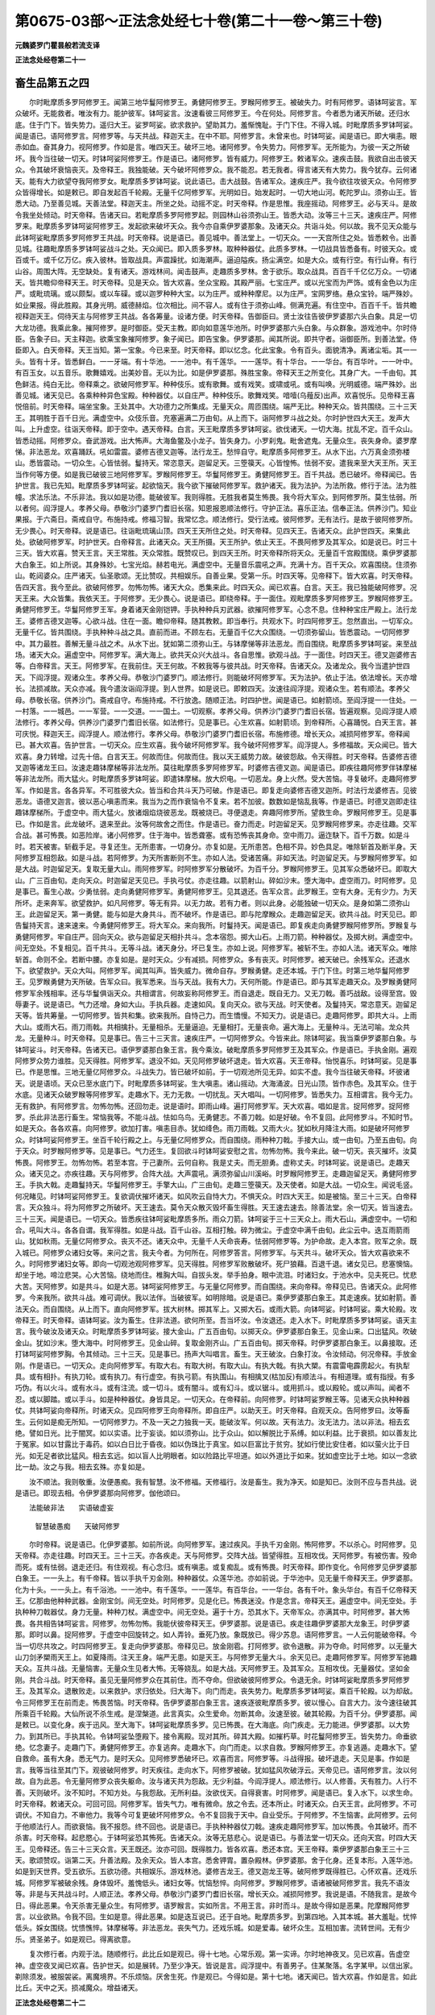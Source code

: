 第0675-03部～正法念处经七十卷(第二十一卷～第三十卷)
============================================================

**元魏婆罗门瞿昙般若流支译**

**正法念处经卷第二十一**

畜生品第五之四
--------------

　　尔时毗摩质多罗阿修罗王。闻第三地华鬘阿修罗王。勇健阿修罗王。罗睺阿修罗王。被破失力。时有阿修罗。语钵呵娑言。军众破坏。无能救者。唯汝有力。能护彼军。钵呵娑言。汝速看彼三阿修罗王。今在何处。阿修罗言。今者悉为诸天所破。还归水底。住于门下。皆失势力。遥归大王。娑罗呵娑。欲求救护。望助其力。羞惭愧耻。于门下住。不得入城。时毗摩质多罗钵呵娑。闻是语已。语阿修罗言。阿修罗等。与天共战。释迦天主。在中不耶。阿修罗言。未曾来也。时钵呵娑。闻是语已。即大嗔恚。眼赤如血。奋其身力。视阿修罗。作如是言。唯四天王。破坏三地。诸阿修罗。令失势力。阿修罗军。无所能为。为彼一天之所破坏。我今当往破一切天。时钵呵娑阿修罗王。作是语已。诸阿修罗。皆有威力。阿修罗王。敕诸军众。速疾击鼓。我欲自出击彼天众。令其破坏衰恼丧灭。及帝释王。我独能破。天今破坏阿修罗众。我不能忍。若无我者。得言诸天有大势力。我今犹存。云何诸天。能有大力欲望夺我阿修罗女。毗摩质多罗钵呵娑。说此语已。击大战鼓。告诸军众。速疾庄严。我今欲往攻彼天众。令阿修罗众皆得增长。如是敕已。即自发起百千轮殿。无量千亿阿修罗军。光明如日。始发起时。一切大地山河。乾陀罗山。须弥山王。皆悉大动。乃至善见城。天善法堂。释迦天主。所坐之处。动摇不定。时天帝释。作是思惟。我座摇动。阿修罗王。必与天斗。是故令我坐处倾动。时天帝释。告诸天曰。若毗摩质多罗阿修罗起。则园林山谷须弥山王。皆悉大动。汝等三十三天。速疾庄严。阿修罗来。毗摩质多罗钵呵娑阿修罗王。发起欲来破坏天众。我今亦自乘伊罗婆那象。及诸天众。共诣斗处。何以故。我不见天众能与此钵呵娑毗摩质多罗阿修罗王共战。时天帝释。说是语已。善见城中。善法堂上。一切天众。一一天宫所住之处。皆悉敕令。出善见城。往趣毗摩质多罗钵呵娑战斗之处。天众闻已。即入质多罗林。取种种器仗。此质多罗林。一切战具皆悉备有。时彼天众。或百或千。或千亿万亿。疾入彼林。皆取战具。声震躁扰。如海潮声。逼迫隘疾。扬尘满空。如是大众。或有行空。有行山脊。有行山谷。周围大阵。无空缺处。复有诸天。游戏林间。闻击鼓声。走趣质多罗林。舍于欲乐。取众战具。百百千千亿亿万众。一切诸天。皆共瞻仰帝释天王。时天帝释。见是天众。皆大欢喜。坐众宝殿。其殿严丽。七宝庄严。或以光宝而为严饰。或有金色以为庄严。或毗琉璃。或以颇梨。或以车磲。或以迦罗种种大宝。以为庄严。或种种摩尼。以为庄严。宝网罗络。悬众宝铃。端严殊妙。如业果报。得此胜殿。其身光明。威德赫焰。位次相比。间不容人。或有住于须弥山峰。侧满充遍。有住空中。百百千千。皆共瞻视释迦天王。伺待天主与阿修罗王共战。各各筹量。设诸方便。时天帝释。告御臣曰。贤士汝往告彼伊罗婆那六头白象。具足一切大龙功德。我乘此象。摧阿修罗。是时御臣。受天主教。即向如意莲华池所。时伊罗婆那六头白象。与众群象。游戏池中。尔时侍臣。告象子曰。天主释迦。欲乘宝象摧阿修罗。象子闻已。即告宝象。伊罗婆那。闻其所说。即共守者。诣御臣所。到善法堂。侍臣即入。白天帝释。天王当知。第一宝象。今已来至。时天帝释。即以忆念。化此宝象。令有百头。面貌清净。离诸尘垢。其一一头。皆有十牙。皆悉鲜白。一一牙端。有十华池。一一池中。有千莲华。一一莲华。有十华台。一一华台。有百华叶。一一叶中。有百玉女。以五音乐。歌舞嬉戏。出美妙音。无以为比。如是伊罗婆那。殊胜宝象。帝释天王之所变化。其身广大。一千由旬。其色鲜洁。纯白无比。帝释乘之。欲破阿修罗军。种种伎乐。或有歌舞。或有戏笑。或啸或吼。或有叫唤。光明威德。端严殊妙。出善见城。诸天见已。各乘种种异色宝殿。种种器仗。以自庄严。种种伎乐。歌舞戏笑。喑噎(乌薤反)出声。欢喜悦乐。见帝释王喜悦倍前。时天帝释。端坐宝象。王处其中。大功德力之所集成。无量天众。周匝围绕。端严无比。种种天众。皆共围绕。三十三天王。其明胜于百千日光。满虚空中。众伎乐音。充塞遍满二万由旬。从上而下。诣阿修罗斗战之处。尔时护世四大天王。发声大叫。上升虚空。往诣天帝释。即于空中。遇天帝释。白言。天王毗摩质多罗钵呵娑。欲伐诸天。一切大海。扰乱不定。百千众山。皆悉动摇。阿修罗众。奋武游戏。出大怖声。大海鱼鳖及小龙子。皆失身力。小罗刹鬼。毗舍遮鬼。无量众生。丧失身命。婆罗摩悌。非法恶龙。欢喜踊跃。吼如雷震。婆修吉德叉迦等。法行龙王。愁悴自守。毗摩质多阿修罗王。从水下出。六万真金须弥楼山。悉皆震动。一切众生。心皆怯弱。鬘持天。常恣意天。迦留足天。三箜篌天。心皆惶怖。怯弱不安。遣我来至大天王所。天王当作何等方便。如是我已破彼三地阿修罗军。罗睺阿修罗王。华鬘阿修罗王。勇健阿修罗王。百千共战。悉已破坏。帝释闻已。告护世言。我已先知。毗摩质多罗钵呵娑。起欲恼天。我今欲下摧破阿修罗军。救护诸天。我为法护。为法所救。修行于法。法为胜幢。求法乐法。不乐非法。我以如是功德。能破彼军。我则得胜。无胜我者莫生怖畏。我今将大军众。到阿修罗所。莫生怯弱。所以者何。阎浮提人。孝养父母。恭敬沙门婆罗门耆旧长宿。知恩报恩顺法修行。守护正法。喜乐正法。信奉正法。供养沙门。知业果报。于六斋日。斋戒自守。布施持戒。修福习智。我常忆念。顺法修行。受行法戒。彼阿修罗。无有法行。是故于彼阿修罗所。无少畏心。时天帝释。说是语已。往诣毗琉璃山顶。四天王天所住之处。时天帝释。见四天王。告诸天众。此护世四天。来集此处。欲破阿修罗军。时护世天。白帝释言。此诸天众。天王所摄。天王所护。依止天王。不畏阿修罗及其军众。如是说已。时三十三天。皆大欢喜。赞天王言。天王常胜。天众常胜。既赞叹已。到四天王所。时天帝释所将天众。无量百千宫殿围绕。乘伊罗婆那大白象王。如上所说。其身殊妙。七宝光焰。赫若电光。满虚空中。无量音乐震吼之声。充满十方。百千天众。欢喜围绕。住须弥山。乾闼婆众。庄严诸天。仙圣歌颂。无比赞叹。共相娱乐。自善业果。受第一乐。时四天等。见帝释下。皆大欢喜。时天帝释。告四天言。我今至此。欲破阿修罗。勿怖勿怖。诸天大众。悉集来此。时四天众。闻已欢喜。白言。天王。我已独能破阿修罗。况天王来。大众皆集。我依天王。于阿修罗。无少畏心。说是语已。即绕帝释。于一面住。观毗摩质多罗阿修罗王。罗睺阿修罗王。勇健阿修罗王。华鬘阿修罗王军。身着诸天金刚铠钾。手执种种兵刃武器。欲摧阿修罗军。心念不息。住种种宝庄严殿上。法行龙王。婆修吉德叉迦等。心欲斗战。住在一面。瞻仰帝释。随其教敕。即当奉行。共观水下。时四阿修罗王。忽然直出。一切军众。无量千亿。皆共围绕。手执种种斗战之具。直前而进。不顾左右。无量百千亿大众围绕。一切须弥留山。皆悉震动。一切阿修罗中。其力最胜。善解无量斗战之术。从水下出。犹如第二须弥山王。与钵摩悌等非法恶龙。而自围绕。毗摩质多罗钵呵娑。来至战场。诸天大众。遍虚空中。阿修罗军。满大海上。欲共天众兴大战斗。各自思惟。欲观斗战。于一面住。时四天王。德叉迦婆修吉等。白帝释言。天王。阿修罗军。在我前住。天王何故。不敕我等与彼共战。时天帝释。告诸天众。及诸龙众。我今当遣护世四天。下阎浮提。观诸众生。孝养父母。恭敬沙门婆罗门。顺法修行。则能破坏阿修罗军。天为法护。依止于法。依法增长。天亦增长。法损减故。天众亦减。我今遣汝诣阎浮提。到人世界。如是说已。即敕四天。汝速往阎浮提。观诸众生。若有顺法。孝养父母。恭敬长宿。供养沙门。斋戒自守。布施持戒。不行放逸。随顺正法。时四护世。闻是语已。如射箭顷。至阎浮提一一住处。一一村落。一一城邑。一一军营。一一交道。一一国土。一切观察。孝养父母。供养沙门婆罗门耆旧长宿。皆遍观察。见阎浮提人顺法修行。孝养父母。供养沙门婆罗门耆旧长宿。如法修行。见是事已。心生欢喜。如射箭顷。到帝释所。心喜踊悦。白天王言。甚可庆悦。释迦天王。阎浮提人。顺法修行。孝养父母。恭敬沙门婆罗门耆旧长宿。布施修德。增长天众。减损阿修罗军。帝释闻已。甚大欢喜。告护世言。一切天众。应生欢喜。我今破坏阿修罗军。我今破坏阿修罗军。阎浮提人。多修福故。天众闻已。皆大欢喜。身力转增。过先十倍。白言天王。何故而住。何故而住。我以天王威势力故。破彼怨敌。令天得胜。时天帝释。告婆修吉德叉迦等诸龙王曰。汝速走趣钵摩梯等非法龙所。莫往毗摩质多罗阿修罗军。时婆修吉德叉迦。闻是语已。即疾往趣阿修罗伴钵摩梯等非法龙所。雨大猛火。时毗摩质多罗钵呵娑。即遣钵摩梯。放大炽电。一切恶龙。身上火然。受大苦恼。寻复破坏。走趣阿修罗军。作如是言。各各异军。不可胜彼大众。皆当和合共斗天乃可破。作是语已。即复走向婆修吉德叉迦所。时法行龙婆修吉。见彼恶龙。语德叉迦言。彼以恶心嗔恚而来。我当为之而作衰恼令不复来。若不加彼。数数如是恼乱我等。作是语已。时德叉迦即走往趣钵摩梯所。于虚空中。雨大猛火。放诸烟焰烧彼恶龙。既被烧已。寻便退走。奔趣阿修罗所。望救生命。罗睺阿修罗王。见是事已。作如是言。此龙破坏。退来至此。汝等何故舍之而住。作是语已。奋力而走。时迦留足天。见罗睺阿修罗来。亦走往趣。交军合战。甚可怖畏。如恶险岸。诸小阿修罗。住于海中。皆悉聋塞。或有恐怖丧其身命。空中雨刀。逼迮駃下。百千万数。如是斗时。若天被害。斩截手足。寻复还生。无所患害。一切身分。亦复如是。无所患苦。色相不异。妙色具足。唯除斩首及断半身。天阿修罗互相怨敌。如是斗战。若阿修罗。为天所害断则不生。亦如人法。受诸苦痛。非如天法。时迦留足天。与罗睺阿修罗军。如是大战。时迦留足天。复取无量大山。雨阿修罗军。时阿修罗军分散破坏。为百千分。罗睺阿修罗王。见其军众悉破坏已。即取大山。广三百由旬。走向天众。时迦留足天见已。手执弓仗。亦走往趣。以箭射山。碎如沙末。堕大海中。虚空雨刀。时阿修罗。见是事已。畜生心故。少勇怯弱。走向勇健阿修罗军。勇健阿修罗王。见其退还。告军众言。此罗睺王。空有大身。无有少力。为天所坏。走来奔军。欲望救护。如凡阿修罗。等无有异。以无力故。若有力者。则以此身。必能独破一切天众。是身如第二须弥山王。此迦留足天。第一勇健。能与如是大身共斗。而不破坏。作是语已。即与陀摩睺众。走趣迦留足天。欲共斗战。时天见已。即告鬘持天言。速来速来。今勇健阿修罗王。将大军众。来向我所。时鬘持天。闻是语已。即复疾走向勇健罗睺阿修罗所。罗睺复与勇健阿修罗。牢自庄严。回向天众。欲与迦留足天相扑共斗。念本宿怨。掷大山石。上雨刀箭。种种器仗。及掷大树。满虚空中。间无空处。不复相见。百千共斗。无等斗战。诸天身分。坏已复生。亦如上说。阿修罗军。被斩不生。亦如人法。诸天军众。唯除斩首。命则不全。若断中腰。亦复如是。是时天众。少有减损。阿修罗众。多有丧灭。时阿修罗。被天破已。余残军众。还退水下。欲望救护。天众大叫。阿修罗军。闻其叫声。皆失威力。微命自存。罗睺勇健。走还本城。于门下住。时第三地华鬘阿修罗王。见罗睺勇健为天所破。告军众曰。我军悉来。当与天战。我有大力。天何所能。作是语已。即与其军走趣天众。及罗睺勇健阿修罗军余残相率。还与华鬘俱诣天众。共相谓言。何故妄称阿修罗王。而自退走。既自无力。又无刀戟。善巧战敌。设得至宫。毁辱妻子。说是语已。气力还增。身如大山。手执兵器。走速如风。复向天众。欲与天战。时天使者。及鬘持天。常恣意天。迦留足天等。皆共筹量。一切阿修罗。皆共和集。欲来我所。自恃己力。而生憍慢。不知天力。说是语已。走趣阿修罗。即共大斗。上雨大山。或雨大石。雨刀雨戟。共相擒扑。无量相杀。无量逼迫。无量相打。无量丧命。遍大海上。无量种斗。无法可喻。龙众共龙。无量种斗。时天帝释。见是事已。告三十三天言。速疾庄严。一切阿修罗众。今皆来此。除钵呵娑。我当乘伊罗婆那白象。与钵呵娑斗。时天帝释。告诸天已。语伊罗婆那白象王言。我今乘汝。破毗摩质多罗阿修罗王及其军众。作是语已。手执金刚。遍观阿修罗众势力谁胜。见天得胜。阿修罗军。退没不如。天见阿修罗破坏退走。皆大欢喜。天王帝释。怡悦喜乐。时钵呵娑。见是事已。作是思惟。三地无量亿阿修罗众。斗战失力。皆已破坏如前。于一切观池所见无异。如实不虚。我今当往破天帝释。坏彼诸天。说是语顷。天众已至水底门下。时毗摩质多钵呵娑。生大嗔恚。诸山摇动。大海涌波。日光山顶。皆作赤色。及其军众。住于水底。见诸天众破罗睺等阿修罗军。走趣水下。无力无救。一切扰乱。天大唱叫。一切阿修罗。皆悉失力。互相谓言。我今无力。无有救护。有阿修罗言。勿怖勿怖。还回勿走。说是语时。即雨山峰。遍打阿修罗军。天大欢喜。唱如是言。捉阿修罗。捉阿修罗。杀此非法恶行畜生。常恼我等。不能斗战。怯如乌鸟。无勇健志。不善刀戟。如是好破。令不复回。此阿修罗斗。不知时节。如是天众。各各欢喜。向阿修罗。欲加打害。嗔恚目赤。犹如绛色。雨刀雨戟。又雨大火。犹如秋月降注大雨。如是破坏阿修罗众。时钵呵娑阿修罗王。坐百千轮行殿之上。与无量亿阿修罗众。而自围绕。雨种种刀戟。手接大山。或一由旬。乃至五由旬。向于天众。时罗睺阿修罗等。见是事已。气力还生。复回欲斗时钵呵娑安慰之言。勿怖勿怖。我今来此。破一切天。丧灭摧坏。汝莫怖畏。阿修罗王。勿怖勿怖。若至本宫。于己妻所。云何自称。我是丈夫。而无胆勇。虚称丈夫。时钵呵娑。说是语已。走趣天众。诸天见之。亦疾往趣。天与阿修罗。合阵大战。大声震吼。满须弥留山川溪峪。时罗睺阿修罗王。走趣迦留足天。勇健阿修罗王。手执大戟。走趣鬘持天。华鬘阿修罗王。手擎大山。广三由旬。走趣三箜篌天。及天使者。如是大战。一切众生。闻说毛竖。何况睹见。时钵呵娑阿修罗王。复欲调伏摧坏诸天。如风吹云自恃大力。不惧天众。时四大天王。如是被恼。至三十三天。白帝释言。天众独斗。将为阿修罗之所破坏。天王速去。莫令天众散灭毁坏畜生得胜。天王速去速去。除善法堂。余一切天。皆当速去。三十三天。闻是语已。一切天众。皆悉疾往钵呵娑毗摩质多所。雨众刀箭。钵呵娑于三十三天众上。雨大石山。满虚空中。一切和合。吼叫大斗。各各自谓。我军得胜。如是斗战。百千山谷。互相打触。碎为微尘。于虚空中满千由旬。此尘云中。迭互雨箭雨山。犹如秋雨。无量亿阿修罗众。丧灭不还。诸天众中。无量千人夭命丧寿。怯弱阿修罗等。为护命故。走入本宫。败军之余。既入城已。阿修罗众诸妇女等。来问之言。我夫今者。为何所在。阿修罗答言。阿修罗军。与天共斗。破坏天众。皆大欢喜欲来不久。时阿修罗诸妇女等。即向一切观池观阿修罗军。见天得胜。阿修罗军败散破坏。死尸狼藉。百退千退。诸女见已。悲塞懊恼。却坐于地。啼泣悲哭。心大苦恼。绕地而住。椎胸大叫。自拔头发。举手拍身。眼中流泪。时诸妇女。于池水中。见夫死已。忧悲大苦。天阿修罗。如是共斗。如是大恶。钵呵娑阿修罗王。与无量亿阿修罗。而自围绕。来向帝释。帝释见已。告诸天众。此阿修罗。今来我所。欲共斗战。难可调伏。我以法伴。当破彼军。如明除暗。说是语已。乘伊罗婆那白象王。其走速疾。犹如射箭。善法天众。而自围绕。从上而下。直向阿修罗军。拔大树林。掷其军上。又掷大石。或雨大箭。向钵呵娑。时钵呵娑。乘大轮殿。攻帝释王。时天帝释。语钵呵娑。汝为畜生。住非法道。欲何所至。吾当坏汝。令汝退还。走入水下。时毗摩质多罗钵呵娑。语天主言。我今破汝及诸天众。时毗摩质多罗钵呵娑。接大金山。广五百由旬。以掷天众。伊罗婆那白象王。见金山来。口出猛风。吹破金山。犹如沙末。堕大海中。时阿修罗王。见金山碎。复取金刚齐山。广五百由旬。掷天帝释。时伊罗婆那白象王。以鼻接取。还打钵呵娑阿修罗胸。令其倾动。三十三天。见是事已。扬声大叫唱言。畜生。天王破汝。白象打汝。令汝倾动。何况帝释。手放金刚。作是语已。一切天众。走向阿修罗军。有取大右。有取大树。有取大山。有执大戟。有执大槊。有震雷电霹雳起火。有执犁具。或有相扑。有执刀轮。或有执刀。有行虚空。有执弓箭。有执围山。有相擒叉(枯加反)有顺法斗。有相道理。或有指授。有多巧伪。有以火斗。或有水斗。或有注流。或一切斗。或有闇斗。或有幻斗。或以锯斗。或用抓斗。或以殿轮。或以声叫。闻者不忍。或以脚踏。或以手斗。如是种种器仗。身皆具足。一切天众。在帝释前。向阿修罗。时钵呵娑罗睺王等。见诸天众执种种器仗。共钵呵娑向帝释所。时诸天众。见四阿修罗王向帝释所。即自庄严。以助天王。时天帝释。自观天众。告阿修罗曰。汝等畜生。云何如是痴无所知。一切阿修罗力。不及一天之力独我一天。能破汝军。何以故。天有法力。汝无法力。法以非法。相去玄绝。譬如日光。比于闇冥。如以实语。比于妄谈。如以须弥山。比于众山。如以解脱比于系缚。如以利益。比于衰损。如以善友比于冤家。如以甘露比于毒药。如以白日比于昏夜。如以伪珠比于真宝。如以巨富比于贫穷。犹如行使比安住者。如以萤火比于日光。如无足者欲比猛风。相去玄远。如以盲人比明眼者。如以险路比平坦道。如以外道比于如来。犹如虚空比于土地。如以一念欲比一劫。汝之与我。相去玄殊。亦复如是。

　　汝不顺法。我则敬重。汝便愚痴。我有智慧。汝不修福。天修福行。汝是畜生。我为净天。如是知已。汝则不应与吾共战。说是语已。即现去相。令伊罗婆那向阿修罗。伽他颂曰。

　　法能破非法　　实语破虚妄

  　　智慧破愚痴　　天破阿修罗

　　尔时帝释。说是语已。化伊罗婆那。如前所说。向阿修罗军。速过疾风。手执千刃金刚。怖阿修罗。不以杀心。时阿修罗。见天帝释。亦走往趣。时四天王。三十三天。亦各疾走。天与阿修罗。交阵大战。皆望得胜。互相攻伐。天阿修罗。有被伤害。殁命而死。或有怯弱。退走还归。有住观视。有心念归。或有嗔恚。或复痴乱。或有怖畏。时天帝释。即作变化。令阿修罗见伊罗婆那白象王。一一头上。有千帝释。皆以手执千刃金刚。种种器仗。众莲华池。亦如前说。于华池中。见无量千帝释天王。伊罗婆那。化为十头。一一头上。有千浴池。一一池中。有千莲华。一一莲华。有百华台。一一华台。各有千叶。象头华台。有百千亿帝释天王。亿那由他种种武器。金刚宝剑。间无空处。时阿修罗。见是化已。怖畏迷没。作是念言。帝释天王。遍虚空中。间无空处。手执种种刀戟器仗。身力无量。种种刀杖。满虚空中。间无空处。遍于十方。恐其水下。天帝军众。亦满其中。时阿修罗。甚大怖畏。各共相告钵呵娑言。阿修罗。勿怖勿怖。我能伏彼帝释天王。伊罗婆那。说是语已。疾走往趣伊罗婆那大龙象王。时伊罗婆那。即时以鼻。捉阿修罗。于虚空中回旋转之。如人弄铃。垂死乃放。象既放已。得少苏息。语阿修罗言。一人云何能破帝释。今当一切尽共攻之。时四阿修罗王。复走向伊罗婆那。帝释见已。放金刚雹。打阿修罗。欲令退散。非为夺命。时阿修罗。以无量大山刀剑矛槊雨天王上。如夏降雨。注天王身。端严无患。如是天王。与阿修罗无量大斗。余天见已。走趣阿修罗军。阿修罗军驰趣天众。互共斗战。无量恼害。无量众生见者大怖。无等娆乱。如是大战。天阿修罗王。及其军众。互相攻伐。无量器仗。坚如金刚。共合斗战。时天帝释。虽见无量阿修罗众在其前住。而不夺命。但欲破彼阿修罗众。令退无余。时钵呵娑毗摩质多罗阿修罗王。及其军众。退散败走。以来救护。求归依处。归大海下。向门而走。丧失势力。毗摩质多罗钵呵娑。乘百千轮殿。以为却敌。令三阿修罗王在前而走。怖畏苦恼。时天帝释。告伊罗婆那白象王言。速疾逐彼毗摩质多罗。彼以慢心。自言大力。汝今速往破其所乘百千轮殿。大仙所说不杀生戒。是涅槃道。此言真实。众生爱命。勿断其命。汝速至彼。破其轮殿。为百千分。伊罗婆那。闻是敕已。以变化身。疾于迅风。至大海下。钵呵娑毗摩质多罗。见已怖畏。在大海底。向门疾走。无力能进。伊罗婆那。以大势力。到其所已。手执其轮。令钵呵娑坠堕殿下。接令离殿。现对其所。碎其大殿。如摧朽草。时花鬘阿修罗王。皆失势力。命垂欲绝。忆念妻子。走趣门下。勇健阿修罗王。亦复逃奔。走趣水下。向门而走。以求自救。罗睺阿修罗王。亦复逃遁。走趣水下。望自救命。虽有大身。悉无气力。是时天众。见阿修罗悉破坏已。欢喜而言。阿修罗等。斗战得报。破坏退走。天见是事。作如是言。我等当往至其门下。观彼破阿修罗。时天疾往。走向水下。阿修罗被破。犹如猛风吹破浮云。天帝见已。语阿修罗言。汝以何故。自为此恶。令无量阿修罗众丧失躯命。汝与诸天共为怨敌。无少利益。今阎浮提人。顺法修行。以人修善。天有胜力。人行不善。天则破坏。汝不知时。不知方处。与我怨敌。无所利益。汝欲伐天。自得衰害。时阿修罗。闻是语已。复入水下。以求生命。时天帝释。敕诸天众。可回可回。阿修罗军。皆失气力。唯有微命。放之令去。还本所止。时诸天众。白天王言。此阿修罗。不可调伏。不知自力。不审他力。我等今可复更破坏阿修罗众。令不复回我于天中。自业受乐。于阿修罗。不生恼害。此阿修罗。云何于他顺法行人。而欲衰恼。我不报怨。终不回也。说是语已。手执种种器仗刀戟。速疾走趣阿修罗军。加以怖畏。令其破坏。而不杀害。时天帝释。起悲愍心。于钵呵娑恐其怖死。告诸天众。汝等无慈悲心。说是语已。与善法堂一切天众。还向天宫。时四大天王。见帝释还。告三十三天众言。天王既还。汝亦可回。既得胜力。皆各欢喜。悉还本宫。天王帝释。乘伊罗婆那白象王三十三天。歌颂赞叹。诣第二天。升善法殿。及余天众。皆人本宫。悉舍钾胄。置杂殿林。伊罗婆那。舍于化身。还复本形。入莲华池。如是到天世界。受五欲乐。五欲功德。共相娱乐。游戏林池。婆修吉龙王。德叉迦龙王等。破阿修罗既得胜已。心怀欢喜。还戏乐城。阿修罗军被破余残。身体毁坏。羞愧低头。诸妇女等。忧恼愁悴。向阿修罗。罗睺阿修罗。语诸被破阿修罗言。我先不语汝等。非是与天共战斗时。人顺正法。孝养父母。恭敬沙门婆罗门耆旧长宿。增长天众。减损阿修罗。我说是语。不随我言。是故今日。得此恶果。令天杀害无量众生。有阿修罗。语罗睺言。实如所言。不用王言。非时而斗。是故今得如是恶果。陀摩睺阿修罗言。以业欲熟。令我不回。生如是意。得此恶果。如是迭互说已。还于自地。毗摩质多罗。到第四地。入其本城。甚大羞耻。忧悴低头。婇女围绕。忧愦憔悴。钵摩梯等。非法恶龙。丧失气力。还戏乐城。如是爱毒。破坏众生。互相加害。流转世间。无有少乐。贤圣弟子。如是观已。得离欲意。

　　复次修行者。内观于法。随顺修行。此比丘如是观已。得十七地。心常乐观。第一实谛。尔时地神夜叉。见已欢喜。告虚空神。虚空夜叉闻已欢喜。告护世天。如是展转。乃至少净天。皆说是言。阎浮提中。有善男子。住某聚落。名字某甲。以信出家。剃除须发。被服袈裟。离魔境界。不乐烦恼。厌舍生死。作是观已。今得如是。第十七地。诸天闻已。皆大欢喜。作如是言。如此比丘。天中之天。损减魔众。增益诸天。

**正法念处经卷第二十二**

观天品第六之一
--------------

　　复次比丘。知业果报已。观地狱饿鬼畜生不善业报。如实细观察已。次第当观善业果报。所以者何。一切众生。乐于乐果。厌舍苦报。诸乐集故。名之为天。复观微细业。集众善业。受生灭身。得爱果报。以七种戒。生于天中。何等为七。口业四种。身业有三。以其亲近多修习故。生六欲天。六欲天中。有上中下道。命亦如是。有中有下。食亦如是。有中有下。色亦如是。有中有下。力亦如是。有上中下。乐报亦尔。有中有下。六欲天中。初之二天。依须弥山。四天依空。犹如云聚。彼初天众。属四天王天。初鬘持天。绕须弥山四埵而住。是鬘持天。有十住处。于一一面。异业异名。如是无量业。生鬘持天。依业受乐。无量种色娱乐受乐。无有老苦。诸业网印印之。从因缘生。非无因生。亦非断灭。非有作者。是故丈夫。常当自勉修诸善业。若爱自身。无始流转善不善无记业网。缚诸众生。流转生死。犹如水轮。流转地狱饿鬼畜生。于人世间。如观伎众。若行善业。生于天中。依须弥山。有六万山绕须弥山。种种众宝。焰光明曜。照诸山峰。莲华浴池。流泉清净。庄严其山。山高八万四千由旬。四宝所成。善业诸天所共围绕。无量光焰。以为照明。甚可爱乐。如是比丘。观于初天。鬘持天众。其鬘持天。有十住处。何等为十。一名白摩尼。二名峻崖。三名果命。四名白功德行。五名常欢喜。六名行道。七名爱欲。八名爱境。九名意动。十名游戏林。是为十处。各各异住。须弥龛向阎浮提。有二天住。一名白摩尼。二名峻崖。向阎浮提。随意所至。向瞿陀尼。有二天住。一名果命。二名白功德行。向弗婆提。有二天处。一名常欢喜。二名行道。向郁单越。有四天住。一名爱欲。二名爱境界。三名意动。四名游戏林。是诸天等。一一住处。广千由旬。住大海上。彼天寿命。阎浮提中五十岁。为一日一夜。如是寿命。满五百岁。亦有中夭。

　　复次比丘。知业果报。观彼地天。游戏受乐。作何等业。生于何地。彼以闻慧。观须弥山侧所住诸天。若人修善。以清净心。归佛归法归比丘僧。十指手顷。不生余心。彼人命终。生须弥埵白摩尼天。以其净心。受三归故。获威德身。光明庄严。受乐自在。所受快乐。十六分中。转轮王乐。不及其一。其地有河。名曰欲流。真珠为沙。以布其底。以何力故。峻崖二天心所忆念。从河而出。种种美饮。复有珠河。名曰真珠。珊瑚宝流。天众玉女。种种众宝。从河而流。所谓毗琉璃。碎金刚珠。天尼罗珠。天大青珠。天赤真珠。天车磲宝。及余种种众宝庄严。随念即得。复有香河。名曰香水。鹅鸭鸳鸯。以为庄严。其河两岸。多有金树。以为园林。种种众鸟。天闻香气。发欲心喜。受欲乐已。百倍悦乐。及余五欲。共相娱乐。多有众树。赤枝青叶。青枝赤叶。复有众树。其叶杂色。青黄绿色杂色。众蜂以为庄严。心常悦乐。出妙音声。受善业报。游戏受乐。种种众宝。庄严山峰。或严平顶有五山峰。何等为五。一名杂种。二名种种流泉。三名众鸟音。四名香熏。五名常果。如是等山。七宝庄严。此诸地天游戏喜乐。恣意自娱。天众玉女。以为围绕。歌舞戏笑。五欲恣情。心意悦乐。三归功德。乃至尽报。于未来世。得至涅槃。若生人中。财物具足。常得欢喜。受第一乐。好习伎乐。财物具足。以余业故。

　　复次比丘。观天世间。见鬘持天。第二住处。名曰峻崖。以何业故。而生彼处。即以闻慧。见此众生于河津济。造立桥船。或以善心。以船渡于持戒之人。以持戒人故。兼渡余人。不作众恶。是人命终。生于善道。住峻崖处。以善业故。生彼天已。受种种乐。多众华池。围绕庄严。清净凉冷。香色妙好。无有泥浊。常有戏笑。歌舞游戏。多众天女。以为围绕。众宝严身。诸天女众。恭敬供养。五乐音声。以为音乐。与诸天女。游戏园林。众宝浴池。娱乐受乐。有六浴池。何等为六。一名流乐。二名乐见。三名一切喜。四名云鬘。五名池鬘。六名如意。复有四林。见之可爱。出妙香风。众华庄严。何等为四。一名香风林。二名杂林。三名蜂游戏。四名悦乐。天诸玉女。于彼林中。受五欲乐。随心所念。游戏园林。所行无碍。无所遮止。以众妙宝。庄严其身。受乐增长。如山浚水。五欲自娱。五根爱河波荡纵逸。游戏诸园林树浴池。种种众宝庄严金山。与诸天女。游戏山峰。多众天女。花鬘自严。端正无比。种种美味。食之充满。受斯乐报。心意悦乐。不可称说。善业因缘。乃至业尽。从此命终。生于人中。贤直巨富。为王典藏。以余业故。

　　复次比丘。知业果报。观鬘持天所住之处。彼以闻慧。见鬘持天第三住处。名曰果命。以何善业。生此天中。即以闻慧。知此众生。于饥馑世。守持净戒。净身口意。为利安乐诸众生故。种植果树。行者食之。安乐充满。以是因缘。得安隐行。是人命终。生于天上。生果命天。生彼天已。无量天女。色妙无比。眷属具足。受天快乐。园林华果。真金为树。珊瑚为枝。诸宝交络。悬众宝铃。出妙音声。游戏林中。受五欲乐。有六种林。何等为六。一名一切义林。二名四园林。三名柔软林。四名遍乐林。五名蜂乐林。六名金影林。此园林中。常有天女。游戏受乐。莲华浴池。以为庄严。游戏林中。流泉浴池。出妙音声树出光曜。众鸟哀鸣。饮食丰足。七宝庄严。种种山峰。游戏受乐。其须弥山。有五山峰。何等为五。一名光明庄严。二名阎浮。三名白水。四名笑庄严。五名常游戏。此诸天众。游戏如此。众山峰间。受善业报。与无量百千诸天女众。以为围绕。共相娱乐。伽他颂曰。

　　以少因生天　　得受一切乐

  　　是故应舍恶　　常行于善业

  　　思心行布施　　及护持净戒

  　　戒能生天上　　受五欲功德

  　　非父母利益　　兄弟及亲友

  　　善护持净戒　　从乐得乐处

  　　持戒二世利　　或持道最胜

  　　持戒人为上　　从乐得乐处

  　　持戒施正行　　是名净行人

  　　以此自业深　　从人生天处

  　　戒为无尽藏　　戒乐为无上

  　　丈夫持胜戒　　常受于安乐

  　　持戒智慧人　　常得三种乐

  　　赞叹及财利　　后生于天上

  　　若人能持戒　　如是修戒者

  　　现乐得涅槃　　永得不死处

  　　无始生死来　　欲痴等怖畏

  　　戒为大光明　　是故常行戒

  　　常应赞叹戒　　戒如清净池

  　　王贼及水火　　不能劫戒财

  　　是故常修戒　　远离于破戒

  　　若人乐持戒　　则得至涅槃

  　　持戒人为贵　　应亲近持戒

  　　戒如日月光　　破戒可鄙秽

  　　无垢离旷野　　离忧无热恼

  　　戒为佛所赞　　能至涅槃城

  　　若人具足满　　净戒常增长

  　　是人戒守护　　临终无怖畏

  　　戒为初后善　　一切乐行转

  　　持戒者为贵　　破戒如畜生

  　　若人破戒者　　行于畜生道

  　　不识作不作　　是故常修戒

  　　若人持禁戒　　为戒衣所覆

  　　若有不持戒　　裸形如畜生

  　　持戒者之天　　如至游戏处

  　　如亲人忆念　　持戒来至此

  　　净戒持正行　　善业皆和合

  　　此人修善业　　则生于天中

  　　若人欲求乐　　常应持净戒

  　　是人能成就　　增长戒充满

  　　现在及未来　　戒为第一伴

  　　功德常随逐　　是故应修戒

  　　旷野饥渴怖　　戒为能救护

  　　持戒行为胜　　随至未来世

  　　若有持戒人　　知戒果如是

  　　彼则以利刀　　自断其身首

  　　众乐皆和集　　不可以喻说

  　　持戒果清净　　善逝如是说

  　　初善及中善　　后善亦如是

  　　戒果甚广大　　从乐得乐报

  　　知此功德已　　常应修净戒

  　　戒为能救护　　无有与等者

　　如是比丘。思惟持戒实功德已。常赞持戒。毁呰破戒。如彼天处。受五欲乐。持戒业尽。退生人中。神德无比。第一端正。所生国土。多有树林。以余业故。

　　复次比丘。知业果报。观鬘持天所住之处。彼以闻慧。知鬘持天。有第四处。受天快乐。名曰白功德行。以何等业而生此处。若人少智。见佛行时。以所著鬘。散于佛上。或以华鬘。供养佛塔。以善心思福田功德。思功德故。是人命终。生于善道白功德天。生彼天已。功德办鬘。庄严其身。毗琉璃宝。以为其地。七宝庄严。多有众鸟。身七宝色。出妙音声。光明普照。百功德光。庄严妙好。众树丛林。无量严饰。善宿之树。两崖生树。香熏树等。以为庄严。随心所念。香气广狭。满诸由旬。华果常茂。及余庄严。庄严其地。诸天伎女。歌颂舞戏。欢娱受乐。一一方面。游戏之处。娱乐悦乐。笑舞喜戏。围绕恭敬。所受快乐。不可称说。其地柔软。犹若生酥。天人行时。随足上下。如兜罗绵。一一住处。足蹑随平。亦如前说。一一宝树。出妙色光。其光如日。光明悦乐。妙色金树。华叶常鲜。无有萎落。善业所生。不可喻说。戒力自在。善业所得。如印印物。如是天子。游戏园林。莲华浴池。自业受报。有上中下。受天戏乐。自业身相。光明可爱。色声香味触等。恣情悦乐。身无病恼。无有饥渴。常恣五欲未曾厌足。多起爱欲。心不充满。若天忆念。随念皆得。随念所得。他不能破。自在无碍。心常欢喜。随念能至。化身随心。大小任意。广大轻软。一眴目顷。能行至于百千由旬。无少疲极。如风行空。无所障碍。天亦如是。无有疲极。天身威德。从心而生。轻净无垢。一切行处。如意光色。天子天女。欢喜游戏。于园林中。天子天女。五欲自娱。意悦受乐。各各相随。共相娱乐。诸地住处。于乾陀罗山园林之中。纵逸游戏。耽着欲乐。不念退没。无常之苦。放逸自恣。痴爱所诳。游戏放逸。乃至爱乐。生天因集。业尽还堕地狱饿鬼畜生。若有善业。生于人中。或守城主。或护国土。多饶人众。常欢喜处。无病端正。以余业故。

　　复次比丘。知业果报。观鬘持天第五地处。彼以闻慧。见鬘持天有地。名一切喜。众生何业生于彼处。彼以闻慧。见持戒人。心有正信。以花供养诸佛如来。自力致财。买花供养。是人命终。生于善道。生一切欢喜行天。生彼天已。受四种乐。何等为四。一者无怨。二者随念能行。三者余天不能胜其威德。四者天女不念余天。五种伎乐歌舞。互相娱乐。种种游戏。或以水戏。花池游戏。或以花戏。或以果戏。或以香戏。或以鸟戏。或游戏林中。蜂音游戏。互相瞻视。天女围绕。游戏喜笑。共相爱乐。皆悉无有。嫉妒之苦其地胜乐。妙香花池。以为围绕。所谓善香。莲华池。不萎莲华池。杂优钵罗莲华池。常饶莲花池。如是无量莲华池。庄严其地。种种快乐。游戏林中。以相娱乐其林金树。多有众蜂。游戏林中。种种众香众鸟哀鸣。甚可爱乐。人中五音。十六分中不及其一。如是天子妙色盈目。乾闼婆音以悦其耳。种种香风鼻所悦乐。如是五欲境界。无量众色。甚可爱乐。非从作生。他不能夺。不从他求。自乐成就。天诸上味。妙色味触。随意念生。从自业起如是一一林树。一一华池。一一园苑。无量天女眷属围绕。种种欲乐。爱乐喜悦。受善业果。多众金树。流出光明。金色众鸟。出妙音声。闻之悦意。如是无量不可譬喻。成就如是无量悦乐。乃至爱业尽。从天中退。或堕地狱饿鬼畜生。若有善业。生于人中。或主城邑。或主聚落。大富自在。心无悭吝。无量给使。以为围绕。受第一乐。以于福田种善业故。乃至涅槃。

　　复次比丘。知业果报。观鬘持天。彼以闻慧。见鬘持天第六地处。名曰行道。以何等业生于彼处。彼以闻慧。知持戒人。见大火起焚烧众生。以水灭火。救诸生命。是人命终。上升善道。生鬘持天。以无畏施因缘力故。受天乐报。爱色妙声。众香味触。无量天女之所围绕。种种伎乐。歌舞戏笑。多众天女。黄金栏楯。宝铃庄严。真珠罗网。以覆窗牖。无量宝珠。以为庄饰。无量天女。游戏其间。诸天女众。皆生爱乐。瞻仰天子。视之无厌。种种庄严。璎珞其身其身香洁。怡悦含笑。常怀欢喜。围绕天子。如是天女。见此妙色。心极爱乐。耳闻众声。皆悉悦乐。所谓金色众鸟。珊瑚为嘴。游戏翱翔山峪之中。出美妙音。不可称喻。或在山中出众妙音。或在峪中。或在花中。或在水中。或在空中。或在平地。或在阶道。或在山窟。出美妙音。如是天耳。常闻妙音。常闻妙香。所谓善妙香风。无量众华。无比快乐。天女口中。出妙香气。及余种种可爱妙香。闻之悦意。舌得无量须陀美味。转轮圣王所食上味。百千倍中。不及其一。身所衣服。无有经纬綖缕之文。细滑柔软。生爱乐心。无量种衣。着之悦乐。若生忆念。随意即得。清净可爱。他不能夺。如是无量六欲境界。无量快乐。无量莲花林中游戏。无量林树。金摩尼林。种种众鸟。其音美妙。合共游戏。于摩尼殿。如是游戏河池莲华。流泉浴池。如是种种欲乐果报。彼比丘以闻智慧。观察是已。而说颂曰。

　　六根爱着　　境界所烧　　爱火烧天

  　　过于焚林　　得乐爱乐　　为乐所诳

  　　不念退没　　爱所欺诳　　诸乐必尽

  　　无有常者　　欲得常乐　　应舍爱欲

  　　诸天退时　　离天乐处　　恩爱别离

  　　过地狱苦

　　比丘思惟是已。复观世间诸乐。悉无自在。无常退没。为爱所诳。不知退没。作是观已。厌舍天欲。如是天中所受之乐。乃至善业不尽。业尽还退。随业受生。或堕地狱饿鬼畜生。若生人中。受第一乐。常无怖畏。为一切人之所爱乐。王者信用。乃至尽命无有恼乱。以余业故。于未来世。得至涅槃。

　　复次比丘。知业果报。观鬘持天第七地处。彼以闻慧。见此众生修行善业。见他亲友互相破坏。心怀怨结。能为利益。和合诤讼。以是善业。此人命终。上升善道。生欲爱天。生彼天已。随心所念。随念即得种种戏乐。种种衣服。种种庄严。天冠璎珞。受天乐具。一一出中种种歌颂。伎乐音声。所谓单茶乐音。天女歌音。乘众宝殿。常怀欢悦。种种园林。山溪峪涧。河池流泉。莲华郁茂。天女围绕。金色莲华。香风摇动。出妙香气。所谓毗琉璃林。多罗林。珍头迦林(魏言[木*甫]果)。鸟乐林。莲花林。众乐音林。俱枳罗林。善业所生。游戏其中。天河清净。摩尼庄严。莲华浴池。林树映饰。于河水中出妙音声。如是之音。多有众鸟其鸣哀雅。以此河池。庄严其地。譬如女人。众色具足。若无功德。若不孕产。不名庄严。天所住处。亦复如是。无河庄严。不名净妙。种种美味。色香具足。是故此河为第一庄严。一切世间。爱染味中。水为第一。庄严园林。乘于宝船。庄严人天。常所受用。多所利益。如是功德具足之水。众生受用。于此水中游戏受乐。从水戏已。诣镜水林。受天快乐。入镜林中。自照其身。树净无垢。犹如明镜。自观见其善恶业相。若有善业。自见其身生于善处。若有恶业。将受苦报。自见其身。先造业相。堕三恶处。五道生死所受苦乐皆悉明见。若不善业。见堕活地狱。黑绳地狱。叫唤大叫唤等。大地狱中。受种种苦。如前所说。皆悉具见。如天上乐。不可称说。地狱罪报。亦复如是。不可称说于镜树中。自见相已。悉忘天乐。犹如隔世。见无量苦。不复觉乐。如一两盐投恒河中。莫知其味。如是心苦。如大恒河。其乐微少。如彼盐味。虽有歌颂伎乐音声。园林游观。众鸟哀鸣。都无乐心。见是事已。舍至异处。心还耽着天诸五欲。复于异树。自见其身。堕于种种饿鬼道中。种种苦恼。饥渴烧身。见是相已。生大怖畏。告余天曰。大仙。我于镜树见大怖相。汝为见不。时天答言。我不见也。若有恶业。见饿鬼相。若有善业。不见恶相。大仙天子而问之言。汝见何相。天子答曰。见饿鬼相。受诸苦恼。既见饿鬼受苦恼已。悉忘天乐。如隔千生。厌舍林观。更向余处。复贪天乐。五欲自娱。色声香味触。种种华池。众鸟妙音。游戏其中。与众天女。游戏受乐。如是爱水之所漂没。复至镜林。恶业因缘。见畜生身。互相残害。自见其身。受畜生身。受种种苦。心甚厌恶。向余天所。如前具说。厌舍而去。还着贪爱。受五欲乐。往返生死。复于镜林。见人身时。随业所集。知识亲友兄弟破坏。还为和合。以是因缘。生此天中。见自业已。厌舍而去。还着欲乐。受爱色声香味触等。如是放逸。受天欲乐。又入镜林。复见自身命终退没。生于余道。或见自身。堕于地狱饿鬼畜生复生厌离。此处无常。我必退没。离诸天女。诸行无常。离别不久。一切动坏。作是念已。时护世天告言。天子。欢喜可爱。阎浮提人顺法修行。孝养父母。供养沙门婆罗门。增长天众减损魔军。如来正觉。出于世间。明行足善逝世间解无上士调御丈夫天人师佛世尊演说正法初善中善后善。妙义善语。无垢无减。清净白法。安隐寂静。所谓此色。此色集。此色灭。此色灭证。于镜林中。自见业已。闻如是说。问护世言。如来世尊。阿罗呵三藐三佛陀。明行足善逝世间解无上士调御丈夫天人师佛世尊。今在何处。护世告言。在阎浮提。为一切众生。宣说正法。是时天子。闻护世说。畏退没苦。下阎浮提。于人道中。死为大苦。于畜生中。相残害苦。饿鬼道中。饥渴大苦。地狱道中。烧煮拷掠。种种众苦。如是观察。五道之中。五怖畏已。来向佛所。遥见世尊。端严澄净。诸根寂静。意善寂灭。无上调伏。赊摩他定。人中之龙。调御丈夫。威德光焰。如融金聚。过踰日光。不可倾动。如须弥山。甚深如海。端坐树下。如真金山。是天中天。天子见已。发清净心。至世尊所。头面礼足。在一面住。白佛言。世尊。颇有常处不动不坏不变易不。尔时世尊。即为天子。说四圣谛。天子闻已。还归天宫。到天宫已。受五欲乐。乃至爱善业尽。从天退已。随业流转。若生人中。虽未见谛。常值知识。亲族眷属。兄弟具足。大富饶财。以余业故。

　　复次比丘。知业果报。观鬘持天所住之处。彼以闻慧。见鬘持天第八地处。名爱境界。此等众生。以何业故。而生彼处。即以闻慧。见有众生作说法会。是人命终。上升天宫。生爱境天。过欲爱天。至爱境界。生彼天已。受善业报。其诸宫殿。皆真金色。七宝庄严。真金栏楯。多有众鸟。心爱乐鸟。一切音鸟。游戏河鸟金色之鸟。如是等鸟。其数众多。河池流水。园林游观。百河具足。百千种鸟。或受四欲。或有五欲。以自娱乐。目睹妙色。皆生爱乐。耳闻妙音。心爱悦乐。鼻闻妙香。内心爱悦。舌得美味。爱心增悦。身触细软。爱悦充满。心所忆念。意悦喜乐。五欲功德。心甚爱乐。受第一乐。于爱境地受无等乐。乃至爱善业尽。此世他世。业尽还退。若有余业。不堕地狱饿鬼畜生。得生人中大富国土。所谓迦尸国。憍萨罗国。或生刹利大姓。婆罗门大姓。以余业故。

　　复次比丘。知业果报。观天世间。以何业故。生鬘持地意躁动天。彼以闻慧。见此众生。以净信心供养众僧。扫如来塔。清净信心。知上福田。是人命终。生于善道。意躁动天。生彼天者。身无骨肉。亦无污垢。香气能熏一百由旬。其身洁净。犹如明镜。悉见一切诸天色像。成就如是善业果报。彼天住处。有四园林。何等为四。一名无垢林。二名明了林。三名善香林。四名曼陀罗林。于彼林中。有莲华池。池生莲华。珊瑚为茎。真金为须。鹅鸭鸳鸯。出众妙音。种种色香。上妙之花。无有尘垢。亦无萎落。水无衣浊。香乳充满。林中众鸟。常共游戏。于莲花池。其一一树。众华常敷。犹若新出。无有萎落。甚可爱乐。六时无变。善业之人。游彼林中。与诸天女。众宝严身。欢娱受乐。于六欲境。心意染着。无须臾顷厌离之心。爱网所缚。如鱼在网。受爱善业。乃至不尽。业尽还退。有余善业。不堕地狱。畜生饿鬼。得受人身。作大导师。大富饶财。王所敬爱。以余业故。

　　复次比丘。知业果报。观鬘持天所住之处。彼以闻慧。见鬘持天第十地处。名曰林戏。以何等业。生于彼处。彼见闻知。若人持戒。信心清净。知僧福田。为施衣故。施一果直。为作衣价。心常爱乐。而生随喜。是人命终。生林戏天。生彼天已。于天园林。自在游戏。随意所至。若行水上。如游陆地。若行于空。亦无所畏。服天衣鬘。受第一乐。如上诸地。游行无碍。池流泉水。出妙香气。多众天女。威德光明。如第二日。受天快乐。以业因缘。得乐果报。非为自作。他人受报。众生作业。自受果报。若造善业。生天人中。若作不善。堕于地狱饿鬼畜生。乘善上生。恣意受乐。乃至善业不尽。业尽还退。有余善业。不堕地狱饿鬼畜生。若生人中。所生国土。多有林树。神德自在。不可破坏。以余业故。

**正法念处经卷第二十三**

观天品第六之二
--------------

　　复次比丘。知业果报。观鬘持天十种地已。观迦留波陀天(此言象迹天)所住之地。有几种地。自作善业。受乐果报。彼以闻慧。见迦留天。有十种地。何等为十。一名行莲华。二名胜蜂。三名妙声。四名香乐。五名风行。六名鬘喜。七名普观。八名常欢喜。九名爱香。十名均头。是为迦留足天。十种住处。各各异业。生于天中。彼以闻慧。见此众生。持戒善业。以熏其心。归佛法僧。称南无佛。三自归命。以此善业。毕至涅槃。其善不尽。是人命终。生迦留足天。行莲华地。受五欲乐。爱着欲味。目视不眴。身如日光。爱乐彼地。一切莲华。如白象色。庄严其地。华常开敷。一一莲华。香气普熏一百由旬。胜余一切众华之香。种种色蜂。毗琉璃色。出种种音。人中种种伎乐音声。百千分中不及其一。何以故。天欲天音。人不能闻。所以者何。非人境界故。除转轮王及离欲人。转轮圣王诸根力大。能受天欲。离欲之人。眼等诸根。离忧喜故。是故能闻。畜生蜂音。犹尚如是。何况天女爱欲歌音。不可譬喻。如天女声。甚可爱乐。色香味触。亦复如是。受无量种。无量爱乐。乃至爱善业尽。从天中退。若有余业。不堕地狱饿鬼畜生。得受人身。生长者家。多饶财物。以余善因缘。乃至涅槃。其福不尽。

　　复次比丘。知业果报。观迦留足天第二住处。彼以闻慧。见第二地。名胜蜂喜。众生何业而生彼处。若人智慧。有信持戒。有慈悲心利益众生。华香伎乐。供养佛塔。是人命终。生迦留足天胜蜂之处。种种音乐歌舞戏笑。游戏受乐。受自业果。华香恣意闻天女歌。即受快乐。无量天女。歌颂妙音。风吹众华。香气殊异。与诸天女。游戏众宝须弥山峰。耳闻音声。受天快乐。如是善业果报。比丘观已。为赞善业。即以伽他。而说颂曰。

　　戒善如阶道　　业力生天中

  　　若人乘此道　　得至天乐处

  　　四种口业戒　　身三种净业

  　　智人乘七业　　能至于天中

  　　持戒第一乐　　财物所不及

  　　财富可败失　　持戒常牢固

  　　人以戒庄严　　戒香常端正

  　　佛说净善业　　生第一天处

  　　若人行善业　　能行于天中

  　　如至游戏处　　受第一快乐

  　　身出大光明　　晃昱照天宫

  　　游戏诸园观　　自业之所得

  　　心常怀欢喜　　受乐常安悦

  　　游戏天宫殿　　持戒因缘故

  　　若人善持戒　　护持无量种

  　　成就天果报　　是故应修戒

  　　持戒为阶陛　　得众乐因缘

  　　若人破戒者　　无有安乐处

  　　持戒清净水　　湛然常充满

  　　以此自澡沐　　天宫受快乐

  　　若天鬘庄严　　和合受快乐

  　　游戏于天宫　　皆由善因得

  　　天女所围绕　　如日月光明

  　　天中受快乐　　皆由善因生

  　　随心念皆得　　得已终无失

  　　善法常增长　　皆由善因得

  　　受无量快乐　　一切常增长

  　　若人持戒者　　则得如是乐

  　　若人常行善　　为王所敬重

  　　善为胜庄严　　是故应行戒

  　　善人常调伏　　矜愍诸群生

  　　常行慈布施　　能至天世间

  　　不杀害众生　　愍哀一切众

  　　常修行正业　　是人生天宫

  　　不盗他财物　　心常念布施

  　　诸根寂灭慧　　是人至天中

  　　不犯他妇女　　常乐行正道

  　　求寂灭涅槃　　彼人生天中

  　　不饮酒醉乱　　醉者人所轻

  　　智人能离酒　　彼人生天中

  　　持戒善修行　　舍离众恶业

  　　能生无量乐　　安慰一切众

　　如是比丘。观无量乐赞善业已。胜蜂欢喜无量众蜂出众妙音。乃至爱善业尽。从天还退。若有善业。不堕地狱饿鬼畜生。若生人中。第一端正。巧言辩辞。常受安乐。无有众恼。寿命长远。以余业故。

　　复次比丘。知业果报。观迦留足天第三住处。彼以闻慧。见第三地。名曰妙声。众生何业。生于彼处。即以闻慧。知持戒人奉施如来无量心者。宝盖供养。是人命终。生妙声天。受天快乐。行于真金毗琉璃山。与诸天女天鬘庄严。游七宝山。入犍闼婆林。涂香末香。种种树林。种种泉流。河池莲华。其林光明。青黄紫色。入彼林中。香风微动。叶出歌音。阿修罗犍闼婆所有歌音。十六分中不及其一。微风吹动。互相[敲-高+亭]触。出妙音声。五乐之音。娱乐受乐。既闻乐音。十倍放逸。爱乐音声。染着自诳。香味触等。亦复如是。乃至爱善业尽。从天上退。若有余善。不堕地狱饿鬼畜生。得受人身。多爱音乐。大富多财。舍宅安隐。五谷丰足。眷属妻子。寿命延长。王所敬爱。以余业故。

　　复次比丘。知业果报。观迦留足天第四住处。彼以闻慧。见迦留天第四地处。名曰香乐。众生何业生于彼处。彼以闻慧。见此众生。香涂佛塔。信心持戒。是人命终。生香乐天。受天快乐。不可譬喻。天修陀味。以为饮食。身心无恼。五乐音声。天鬘庄严。戏笑歌舞。与天女众。常相娱乐。如山涌水。游戏山峰。天青珠宝。珊瑚玫瑰。车磲马瑙。金山峰中。种种流水。河泉花池。俱翅鸟林。见种种林。游戏其中。流水河池。其味美妙。胜阎浮提。一切美味。善业所生。食此上味。受是天乐。乃至爱善业尽。从天还退。有余善业。不堕地狱饿鬼畜生。得受人身。生大富家。多饶财物。丰足五谷。以余业故。

　　复次比丘。知业果报。观迦留足天第五住处。彼以闻慧。见迦留足天有第五地处。名曰风行。以何业故。生于彼处。即以闻慧。知彼众生信心持戒。见比丘僧。以扇布施。令得清凉。如忧尸罗(冷药草名)。令诸比丘。读诵经法。是人寿终。生风行天。受天快乐。以善业故。香风来吹。悦乐无比。四天香风。皆来熏之。百千倍香。凉冷可爱。或胜一倍。乃至五倍。四天王天。香气二倍。三十三天。香气三倍。夜摩天上。香气四倍。兜率陀天。香气五倍。化乐天。他化自在天。香气六倍。以业胜故。天众亦胜。观善业已。其风行天。游戏林中。受诸香触。六天香风。皆入此天。同一风力。何以故。一风功德。不可宣说。随天所念。从风皆得。欲闻音乐。风吹山峪。天女歌音所不能及。若欲念香。乃至他化自在天众。华香和合。不可称说。来熏此天。若念凉冷。随心所欲。若游异方欲见众宝。须弥山峰。或游金峰。阎浮檀金。或颇梨峰。园林之中。种种华果。流泉河池。众鸟香华。以为庄严。种种天女所住之处。无量香触。出妙音声。天子乘风。至诸园林。山峪游戏。如前所说。如是香风。令此天子乘之去来受五欲乐。共相娱乐。游戏受乐不生嫉妒无有诤心皆相爱乐。以自染业。上中下业。如印印物。得相似报。得妙香风。无有嫉妒。业力既尽。从天还退。所造之业。有上中下。受报既尽。业尽还退。如是众生业行。随业流转。非无因生。彼比丘观察业已。而说颂曰。

　　如因日知时　　因时生草木

  　　随业因缘生　　非是无因生

  　　无量千生死　　业锁之所系

  　　三种爱坚牢　　系缚诸众生

  　　如蜜和毒药　　是所不应食

  　　天乐亦如是　　退没时大苦

  　　业尽怀忧怖　　舍离诸天女

  　　退时大苦恼　　不可得譬喻

  　　善业欲尽时　　如灯焰欲灭

  　　不知何所趣　　心生大苦恼

  　　爱毒之所烧　　忧悲自坏心

  　　语声身相动　　怖畏失天身

  　　如是众乐味　　爱欲最大诳

  　　以不舍离故　　增长大苦恼

  　　天上欲退时　　心生大苦恼

  　　地狱众苦毒　　十六不及一

  　　一切诸焰轮　　爱力之所作

  　　爱锁缚众生　　至诸崄恶道

  　　诸天退时苦　　人中舍命苦

  　　观生死如火　　见已离诸欲

  　　若人放逸行　　彼人无解脱

  　　放逸痴所惑　　去涅槃甚远

  　　应离于放逸　　放逸为大怨

  　　天中放逸故　　退堕地狱中

  　　三界如轮转　　业系轮不断

  　　是故舍爱欲　　离欲得涅槃

　　如是比丘。观天退已。厌离欲心。观风行天无常之乐。业因缘生。不离无常。乃至爱善业尽。从天还退。有余善业。不堕地狱饿鬼畜生。得受人身。善于海行。为大导师。善知风路。以余业故。

　　复次比丘。知业果报。观迦留足天第六住处。彼以闻慧。见迦留天第六地处。名散华欢喜。以何等业生于彼天。彼以闻慧。见持戒人心有净信。正身口意。僧说戒时。施诸澡瓶。或行道路。或于旷野。盛满净水。施人澡瓶。是人命终。生散花欢喜天。种种音乐。游戏音声。与众天女游戏众宝毗琉璃须弥山侧。香风所熏。种种香鬘。璎珞其身。流泉浴池。以为庄严。天子天女互相娱乐。受无量乐。于无量时。入流泉林。于彼林中。受天快乐。毗琉璃树。真金为叶。真金为树。毗琉璃叶。入此林中。常怀喜悦。身出光明。饮天甘露。善业因缘。阎浮提中。上味蜜酒。比天所饮。苦如葶苈。色味具足。其香普熏。满一由旬。一切众鸟。身真金色。饮众香水。心怀悦乐。出妙音声。遍满林中。多有众蜂。游戏其中。一切香味。从树流出。或有金色。有琉璃色。有车磲色。赤真珠色。有如绿色。从树流出。以为香河。名欢喜流。广二由旬。天子天女。游戏两岸。欢娱受乐。天子天女。饮已喜悦。歌舞戏笑。金色莲华。琉璃为茎。游戏歌颂。乘众宝殿。入大池中。八功德水。游戏受乐。互相浇渍。其池名曰阿栖之迦。清净严饰。殊妙无比。如是天众。受天快乐。乃至爱善业尽。从天命终。不堕三恶。得受人身。生丰乐国。常无饥渴。生大富家。不值饥世。众人所爱。以余业故。

　　复次比丘。知业果报。观迦留足天第七住处。彼以闻慧。见迦留足天第七地处。名曰普观。以何等业生于彼处。彼以闻慧。知持戒人修行善业。以善熏心。于破戒病人。不求恩惠。悲心施安。心不疲厌。供养病人。是人命终。生普观天。受五欲乐。天鬘庄严。心意悦乐。一一游观。如意游行。与诸天女。而自围绕。威德明耀。犹如日光。一切天众。恭敬尊重。游于须弥宝山之中。着众天衣。众宝庄严。随念游戏。行于林中。众莲华池。山峪河泉。受自业报。如是游戏天园林中。真金栏楯多有众鸟以为严饰。风吹铃网。出众妙音。其林名曰普现庄严。威德光明。胜百千日。须弥留山。有七山峰。围绕此林。何等为七。一名高山。二名合山。三名雨落。四名龙声。五名爱光。六名雨宝。七名星鬘。围绕彼林。以众宝铃。庄严众树。诸天女等。天鬘庄严。游戏林中。身百千光。晃耀明照。天子见已。五欲纵逸。以金莲华。共相娱乐。歌舞戏笑。妙音爱色香味触法。不知厌足。如是三十六火之所围绕。如火烧然。皆无厌足。比丘见已。而说颂曰。

　　爱火所围绕　　遍于天世间

  　　欲烧不自在　　为欲痴所使

  　　如火益干薪　　增长火炽然

  　　如是受乐者　　爱火转增长

  　　薪火虽炽然　　人皆能舍离

  　　爱火烧世间　　缠绵不可舍

  　　若人渡爱河　　思觉恶虫畏

  　　得至寂灭处　　远离爱欲故

  　　若人脱爱网　　远离于欲嗔

  　　智人度烦恼　　永离诸忧患

  　　若布施持戒　　心常念于天

  　　斯人污净戒　　犹如杂毒水

  　　爱诳诸众生　　过于亿千劫

  　　愚者不能舍　　为贪之所使

  　　众生爱所诳　　犹依止于爱

  　　如人负重担　　而饮热碱水

  　　饮已寻复渴　　须臾无暂息

  　　愚人不善思　　唐劳自焦苦

  　　是故应离爱　　爱心难调伏

  　　爱使诸众生　　不得脱生死

  　　无上第一乐　　禅乐游观处

  　　是乐为最胜　　能视涅槃城

  　　成就胜乐因　　则受天乐报

  　　爱网之所缚　　还受地狱苦

  　　爱初后非善　　常受众苦恼

  　　爱为众恶本　　正法导师说

　　如是比丘。观天世间。欲河洄澓之所漂殁。退没死苦。具观察已。心生厌离。如是普观。天所住地。受天快乐。乃至爱善业尽。从天还退。不堕地狱饿鬼畜生。若生人中大富饶财。妻子奴婢僮仆贾客。眷属和合。以余业故。

　　复次比丘。知业果报。观迦留足天第八住处。彼以闻慧。见迦留足天第八地处。名常欢喜。以何业故生于彼处。即以闻慧。知此众生。以净信心。见犯法者。应受死苦。系在牢狱。以财赎命。令其得脱。不为财利。为益众生。慈悲心故。不求报恩。是人命终。得生天上。常自欢喜。悦乐百倍。胜于余天。以业胜故。无量天女。歌舞戏笑。以为娱乐。游戏山峪。金毗琉璃。柔濡触乐。河池流泉。于园林中。受天快乐。所受之乐。百千万分。转轮王乐。不及其一。何以故。与诸天众同业生故。身无骨肉。亦无垢污。于须弥山侧。众宝莲华。天鬘天衣。庄严其身。若上金峰。身则金色。升琉璃峰。身琉璃色。如入池水。身皆同色。上琉璃峰。其身光色。如第二日。琉璃力故。若升银峰。身色如雪。如拘物头华。一切身分。端正庄严。天女围绕。作众伎乐。游戏园林。受天快乐。如是游戏。遥见园林众树具足。名天戏林。乘阎浮檀金殿。入天戏林。其林柔濡。众鸟音声。和合美妙。天子入已。鸟名天音。天同业生。天善业故。即说颂曰。

　　若有人能作　　爱乐之善业

  　　彼人业果报　　成就极端严

  　　既得受天乐　　若不行放逸

  　　从乐至乐处　　后必至涅槃

  　　一切乐无常　　要必终归尽

  　　莫受此天乐　　以为自娱乐

  　　此天乐无常　　寿尽必退没

  　　既知此法已　　当求涅槃道

  　　一切法皆尽　　高者亦当堕

  　　和合必有离　　有命皆归死

  　　三界诸众生　　现在及未来

  　　生者必有死　　无有法常者

  　　譬如日出没　　一切人皆见

  　　一切生亦然　　死法常现前

  　　如是知诸法　　一切皆生灭

  　　莫行放逸心　　放逸过毒害

  　　谨慎不放逸　　是处名甘露

  　　若行放逸者　　是名为死句

  　　若不放逸者　　常得不死处

  　　若行放逸者　　常趣于死路

  　　若人行放逸　　如毒亦如火

  　　行放逸众生　　命终至苦处

  　　若人不放逸　　所至应敬礼

  　　能至寂灭处　　永离诸放逸

  　　一切乐皆尽　　愚者不觉知

  　　至于临终时　　一切皆忘失

  　　若人自爱身　　应修行善业

  　　修行于法乐　　如佛之所说

  　　一切皆无常　　后则致大苦

  　　佛因实谛故　　为诸众生说

　　时天闻鸟说是偈已。心自思惟。其心醒了。念宿命果。少离放逸。知足光明。持其心意。不贪五欲。不行放逸。不久心动。复着五欲。受五欲乐。乃至爱善业尽。从天还退。若无恶业。不堕地狱饿鬼畜生。得受人身。不遭王难。常受快乐。不值众恶。以余业故。

　　复次比丘。知业果报。观迦留足天第九住处。彼以闻慧。见迦留足天第九地处。名曰香乐。众生何业而生彼处。彼见闻知。若人持戒。信于三宝。佛法僧中大福田处。施众末香涂香。净心供养。如法得物。以用布施。作已思惟而生随喜。是人命终生香乐天。受天快乐。身出光明。天五乐音。心常欢喜。经于多时。受五欲乐。不觉长远。诸根耽乐。躁动贪着。无始流转。不知厌足。游戏园林。以众花鬘。自严其身。涂香末香种种树林。具足光明。河池流泉。以为庄严。心着欲乐。不觉退没。如是欲境。爱心所诳。受五欲乐。乃至业尽。从天还退。若有善业。不堕地狱饿鬼畜生。得受人身。生清凉国。不值荒坏刀兵饥馑。为一切人之所供养。以余业故。

　　复次比丘。知业果报。观迦留足天第十住处。彼以闻慧。见迦留足天第十地处。名曰均头。以何等业生于彼处。若人持戒信心清净。见有众生得罪于王被发受戮。救令得脱。是人命终。生均头天。受五欲乐。三方天王所受欲乐。此天所受。具足无减。具三天乐。欲乐欲明。欲乐相续。三天之乐随念皆得。乃至天女五欲音乐受乐之具。乃至爱善业尽。从天还退。有余善业。不堕地狱饿鬼畜生。得受人身常离怖畏忧苦恼乱。无病安隐。端正妙色。人所爱念。大富饶财。随劫增减。寿命长远。以余业故。

　　复次比丘。知业果报。观迦留吒足天十种地已。观四天王天第三住处。名常恣意。有几住地。彼以闻慧。观恣意天有十种地。何等为十。一名欢喜岸。二名优钵色。三名分陀利。四名众彩。五名质多罗。六名山顶。七名摩偷。八名欲境。九名清凉池。十名常游戏。是名常恣意天十地住处。以何等业生于彼处。彼以闻慧。见此众生。净心持戒。离于邪见。见人斫伐鬼神大树。夜叉罗刹之所依止。其人拥护令不斫伐。此诸鬼神不恼害人。依树受乐。无树则苦。以此人故。鬼神得乐。是人命终。生欢喜岸天。受天快乐。池名清凉。鹅鸭鸳鸯。身皆金色。以为庄严。出众妙音。七宝莲华。以为严饰。金色林树。名曰金林。其莲华池周匝围绕。金宝林树。影现池中。无量种色。其池妙好。如帝释池。若天帝释。从上而下。欲伐阿修罗。见其莲华。如日初出。如是莲华。无量百千。以为庄严。帝释见已。告诸天曰。此清凉池。清净庄严。甚为奇妙。于如是等。功德华池。心常爱乐。喜岸天子。与诸天女娱乐受乐。不可譬喻。自在游戏。天女围绕。受第一乐。行食自在。于华池岸。及行异处。身无疲极。心常悦乐。第一具足。歌舞戏笑。音常不绝。天女围绕。念身心乐。清净无垢。增长成就。受五欲乐。心无厌足。何以故。爱心如火。不知足故。如是天子。游戏种种山河宫殿。池水莲华。七宝庄严。游观之处闻种种音。与众天女游戏诸林。欢娱受乐。须弥山峰。毗琉璃宝。白银珊瑚黄金之色。光明照曜。自在游行。光明如日。可爱如月。或有光色不可譬喻。以善业故。得此妙身。受善业果。是天游戏。受五欲乐。乃至爱善业尽。从天命终。若有余善。不堕地狱饿鬼畜生。得受人身。端严殊妙。丰乐安隐。巨富多财。受第一乐。以余业故。

　　复次比丘知业果报。观常恣意天第二地处。彼以闻慧。见常恣意。第二地处。名优钵罗色。众生何业。生于彼处。彼以闻慧。见此众生顺法修行。持戒净信。为欲供养佛法僧故。造优钵华池。供养三宝。是人命终。生优钵罗色天。受天快乐。游戏华池。欢喜娱乐。歌舞戏笑。受无量乐。一一园林。琉璃珊瑚。真金庄严。其地柔濡。无量天女。游戏其中。受天快乐。随念成就。无量山峪。娱乐喜乐。以乐因故。受乐果报。五根所对皆悉快乐。身如琉璃优钵罗色。游诸华池。优钵罗间。其华香气。满百由旬。胜一切华。如王最胜。以因得果。如来所说。生天上已。爱彼华池。游戏其中。受无量乐。六根所对。心常爱乐。乃至爱善业尽。从天命终。若有余业。不堕地狱饿鬼畜生。得受人身。生大国土多饶华果。具足天乐。巨富饶财。以余业故。

　　复次比丘。知业果报。彼以闻慧。见常恣意天第三住处。名分陀利。众生何业而生彼处。彼以闻慧。见此众生。净身口意为佛法僧。造莲花池供养三宝。是人命终。生分陀利天。善业成就。受天快乐。种种众宝。庄严其身。光明晃曜。诸天所爱。华鬘庄严。多诸天女。以为围绕。金刚青摩尼宝车磲众宝。庄严娱乐。自在受乐。乃至爱善业尽。从天命终。若有余业。不堕地狱饿鬼畜生。得受人身。所生国土。多有陂泽。大富饶财。受第一乐。父母兄弟妻子眷属之所爱念。以余业故。

　　复次比丘。知业果报。观常恣意天第四住处。彼以闻慧。见常恣意天第四地处。名曰彩地。众生何业生于彼处。即以闻慧。见此众生心有净信。为比丘僧。染治袈裟。若毕钵罗。若赤若黄。若紫若绀。若栴檀。若青若绿。若黑若碧。以此众色。为出家人。染治法服。是人命终。生彩地天。受天快乐。众彩衣鬘。以为庄严。其身常出种种光明。以照其地。一切皆亦。如赤宝华。所出光明。其地光明。亦复如是。及余种种青黄杂宝。庄严其地。一切彩色衣服庄严。亦复如是。庄严其身。游戏林中。常受快乐。无以为比。无量殊胜。功德具足。受种种乐。善业所得。种种园林。宫殿楼观。与众天女。众宝庄严。游戏园观。随至彩地。皆与同色。一一林树。一一山峰。一一华池。一一河水。一一流泉。游戏受乐。种种伎乐。歌舞戏笑。与众天女。共相爱恋。六欲自娱。食须陀味。饮天甘露。无有醉乱。天众围绕。受斯悦乐。比丘观已。而说偈曰。

　　善业为高胜　　胜高须弥山

  　　善业能将人　　阿迦尼吒天

  　　种种持禁戒　　护于无量种

  　　以善业果报　　天中受快乐

  　　戒光净庄严　　持戒清净水

  　　澡浴修行人　　生天受快乐

  　　施戒自调伏　　利益诸众生

  　　智慧进慈心　　彼人生天中

  　　正行离众过　　戒宝自庄严

  　　悲心于众生　　彼人生天中

  　　质直者如金　　炼之离尘垢

  　　修行乐正业　　彼人生天中

  　　慈愍诸众生　　心常念利益

  　　不染诸恶业　　彼人生天宫

  　　昼夜持禁戒　　智慧常护持

  　　彼人生天中　　常得受快乐

  　　若人念思惟　　乘于持戒马

  　　到诸天宫殿　　无量戏乐处

  　　若游戏天宫　　受天快乐报

  　　皆由持净戒　　如来之所说

  　　若人鬘严饰　　天华极精妙

  　　游戏于天中　　皆由善业故

  　　游戏优钵花　　园林而庄严

  　　游戏于天中　　皆由善业故

  　　若住虚空界　　天宝而庄严

  　　清净光明天　　皆由持戒得

  　　金宝庄饰处　　周遍妙花香

  　　游戏于山峰　　皆由持戒得

  　　如人入己室　　其心无怖畏

  　　持戒亦如是　　能至于天中

  　　非鸡多花香　　非摩卢占卜

  　　能胜天中香　　持戒香最胜

  　　若人护持戒　　此人则为胜

  　　若人舍离戒　　是名为死人

  　　知此功德已　　若为爱自身

  　　善护持禁戒　　远离犯戒心

  　　持戒常调伏　　忍辱人乐见

  　　如人乘阶道　　到天快乐处

　　如是比丘。观天所受自业果报。观业果已于生死中厌离欲心。彼彩地天游戏受乐。乃至爱善业尽。从天命终。有余善业。不堕地狱饿鬼畜生。得受人身。为一切人之所爱敬。大富饶财。生于南天无恼乱处。以余业故。

　　复次比丘。知业果报。观常恣意天第五住处。彼以闻慧。见常恣意天第五地处。名质多罗(魏言杂地)。众生何业。生于彼处。即以闻慧。知此众生信心悲心。以种种食。施与持戒不持戒人。是人命终。生质多罗天。以种种业。得种种乐。种种敷具。受种种乐。种种游戏。诸园林中。与诸天女娱乐受乐。种种山林。溪峪峰岭。游戏其中。众华池泉。优钵罗华。钵头摩华。种种花果。游戏之处。种种衣服。庄严其身。种种言说。巧言辩辞。戏笑爱语。论议之言。作种种因。种种林中。受种种乐。如是比丘。观已欢喜。而说颂曰。

　　诸业之所作　　过于巧画师

  　　业画师天中　　作种种乐报

  　　种种众彩色　　现观则可数

  　　心业布众彩　　其数不可知

  　　毁壁画则亡　　二俱同时灭

  　　若身丧灭时　　业画不可失

  　　譬如一画师　　造作众文饰

  　　一心亦如是　　造作种种业

  　　五彩光色现　　见之生爱乐

  　　五根画亦尔　　如业有生死

  　　如世巧画师　　现前则可见

  　　心画师微细　　一切不能见

  　　图画好丑形　　令壁众像现

  　　心业亦如是　　能作善恶报

  　　是心于昼夜　　思念恒不住

  　　如是业随心　　展转常不离

  　　风尘烟云热　　画色则毁灭

  　　舍善不善时　　诸业尔乃失

　　如是比丘。观心画师自在造业。如实观业。厌离生死。此天受于种种爱业。乃至业尽。从天命终。若有余善。不堕地狱饿鬼畜生。得受人身。大富多财。常行正法。乘大船舫。以求财宝。以余业故。

　　复次比丘。知业果报。观常恣意天所住之处。彼以闻慧。见常恣意天第六地处。名曰山顶。众生何业生于彼处。彼以闻慧。见此众生。以善修意。为遮寒热。造作义屋。令人受用。是人命终。生山顶处。受天快乐。五欲自娱。种种成就。有七园林。一名曼陀罗戏林。二名云林。三名息乐林。四名游戏林。五名吼林。六名幻林。七名尼迦罗林。于此林中。与众天女。相随戏笑。歌舞纵逸。作天伎乐。随意游观。受第一乐。一一华林。游戏其中。以众宝藏。庄严其山。一一山峰。出金色光。游戏其中。离诸病恼。以众善业。得生彼处。受天悦乐。河水流泉。莲华浴池。而相娱乐。乃至爱善业尽。从天命终。若有余善。不堕地狱饿鬼畜生。得受人身。为大王师。众人所爱。以余业故。

　　复次比丘。知业果报。观常恣意天所住之地。彼以闻慧。见常恣意天第七地处。名曰摩偷(魏言美地)。众生何业生于彼处。彼以闻慧。见此众生修行善业。受持禁戒。利益众生。柔濡悲心。质直不谄。不恼他人。以食布施。道行沙门。婆罗门。贫穷病苦孤独之人。或一日二日。乃至多日。常供不息。是人命终。生于美天。受天快乐。园林铃网。出妙音声。诸天女众。周匝围绕。无量天欲。欢娱受乐。多诸童子。天须陀味。甘美恣意。曼陀罗华。以为天鬘。游戏华林。金毗琉璃。颇梨山峰。多有众蜂。游于华池。出美妙音。与众玉女游戏园林。其林胜于百千日光。曼陀罗林。俱赊林中。金色众鸟。音声可爱。五乐音声。受天快乐。金毗琉璃。以为其地。多有诸池。真珠为沙。以布其底。一一池中。八功德水。自业所生。须弥留山。金毗琉璃颇梨迦以为其石。庄严宝山。与天玉女。游戏受乐。受自业果。乃至爱善业尽。从天命终。若有余善。不堕地狱饿鬼畜生。得受人身。常受富乐。近岷茶山。受大王封。以余业故。

　　复次比丘。知业果报。观常恣意天所住之地。彼以闻慧。见常恣意天第八地处。名曰欲境。众生何业生于彼处。彼以闻慧。见此众生。于持戒人。若邪见病人。施其所安。饮食汤药。令离病苦。是人命终。生欲境天。受天快乐。无所怖畏。同地诸天。悉皆供养。以业胜故。乐报亦胜。譬如灯大。光明亦大。如是天上。受天胜乐。以善业力。生于彼处。毗琉璃宝。摩尼金光。须弥山峰。游戏受乐。无量游观。庄严其地。园林浴池。河泉流水。七宝庄严。种种光明。多诸天女。恭敬围绕。受五欲乐。如意游戏。受诸欲乐。于彼受乐。乃至爱善业尽。从天命终。若有余业。不堕地狱饿鬼畜生。得受人身。第一端正。无所怖畏。大富多财。王所敬重。众人供养。寿命延长。生好国土。生值正法。不生恶世。以余业故。

　　复次比丘。知业果报。观常恣意天所住之地。彼以闻慧。见常恣意天第九地处。名清凉池。众生何业生于彼处。彼以闻慧。见有众生信心悲心。见诸众生临终渴病。见阎罗使。生大怖畏。以石蜜浆。若以冷水。施此病人。以是因缘。是人命终。生清凉天。受天快乐。其地具足。流水河池戏乐之处。于彼天中。受种种乐。目视则足。香气恣意。身触细濡。声味亦尔。其心清凉。离于醉过。其饮具足。五种功德。天既饮已。增十功德。行空不堕。乘空无碍。如游平地。不劳其力。歌舞戏笑。心常悦乐。受天功德。百功德乐。耳闻音声。无所障碍。如是天中。受第一乐。如是天乐。随意所受。境界之乐。有八林树。七宝所成。一名四欢喜。二名游戏行。三名意清凉。四明风乐林。五名音乐声。六名叶音。七名花林。八名如意林。于此林中。游戏受乐。眼视妙色。耳闻爱声。鼻闻妙香。舌得上味。如是离垢。其心清凉。五根境界。皆悉受乐。为如是等六欲所烧。日夜增长六欲之火。纵逸炽然。而不觉知。生放逸地。放逸坏心。乃至爱善业尽。从天命终。有余善业。不堕地狱饿鬼畜生。得受人身。常离饥渴。无有疲倦。不值饥怖。受第一乐。一切世间人所爱念。为设敷具。供身医药。以余业故。

　　复次比丘。知业果报。观常恣意天所住之地。彼以闻慧。观常恣意天第十地处。名常游戏。众生何业生于彼处。即以闻慧。见有众生。为修禅者。生厌离故。图画房舍。作死尸观。是人命终。生常游戏天。常受快乐。其地皆以金毗琉璃珊瑚因陀青摩尼宝。以为庄严。游戏受乐。无量音声。甚可爱乐。不可具说。饮食衣服华香之具。随念即得。无量游戏。所谓见林游戏。悦乐游戏。鸟音游戏。音声游戏。恣意游戏。善香游戏。触衣游戏。种种香熏。种种和合。游戏之乐。行于虚空。见诸亲友。心亦悦乐。行众宝山。亦受悦乐。成就如是无量悦乐。五乐音声。自业成就。乃至爱善业尽。从天命终。有余善业。不堕地狱饿鬼畜生。得受人身。常有种种游戏之处。着于种种缯彩衣服。爱种种语。种种游戏。以余业故。

**正法念处经卷第二十四**

观天品第六之三
--------------

　　复次比丘。观四天王三地住处。一一业果。具观察已。观第四处。彼以闻慧观三箜篌天。有十种地。何等为十。一名乾陀罗。二名应声。三名喜乐。四名探水。五名白身。六名共娱乐。七名喜乐行。八名共行。九名化生。十名集行。是为三箜篌天十地住处。比丘如是。分别观察彼业果报。以何业故生此天处。即以闻慧见箜篌天。修行善业。生彼天中。得相似果。第一地处。名乾陀罗。众生何业生于此天。若有众生。信心修身。以园林地。或甘蔗田。或庵罗林。美果之林。施与众僧。令僧受用。此人命终。生乾陀罗天。受无量乐。以天栴檀。牛头栴檀。以涂其身。无量天女。围绕娱乐。种种庄严。种种色貌。善知歌舞戏笑之法。游戏园林。及诸华池。游戏受乐。身服天衣。华鬘自严。心相爱乐。其华香气。熏百由旬。天诸玉女。闻此香气。皆大欢喜。百倍纵逸。瞻仰天子。欲情无厌。无量种法。百倍恭敬。如是天子。心意恣逸。欲乐自娱。有诸河流。一名宝流河。二名波流河。三名金流河。四名酒流河。五名美流河。六名流沫笑河。如是诸河。鹅鸭鸳鸯。出众妙音。于河两岸。多有园林。其林郁映。众鸟杂色。七宝庄严。出和雅音。甚可爱乐。诸天女众。出妙歌音。闻众鸟声。百倍增欲。不乐余音。闻已欢喜。受无量乐。七音具足。柔软相应。河中众鸟。天女歌戏。饮天甘露。无有醉乱。与诸天女。欢娱受乐。于众宝山。金毗琉璃颇梨山峰。园林池河。流泉莲花。众鸟严饰。复与天女。游于青色毗琉璃地。种种众华。遍覆其地。于此地中。游戏受乐。以善业故。天乐成就。如是比丘。以闻智慧。观天乐已。而说颂曰。

　　五根常受乐　　欲境所诳惑

  　　欲火未曾有　　须臾间厌足

  　　一一诸境界　　处处见天女

  　　一切胜境界　　欲火焰炽然

  　　若合若离散　　或说或忆念

  　　以天女因缘　　火起烧天人

  　　火法和合有　　不合则不生

  　　若合若不合　　欲火常炽然

  　　因缘不合故　　火远则不烧

  　　欲火无远近　　常烧害众生

  　　以意想薪力　　邪忆念所使

  　　爱油投欲火　　焚烧愚痴人

  　　若以火烧身　　烧已须臾灭

  　　名色离散已　　欲火犹不灭

  　　欲火烧众生　　过于火烧人

  　　欲火害虽甚　　而人不生厌

  　　五根因缘起　　缘于五境界

  　　爱风之所吹　　欲火烧众生

  　　从忆念燧生　　由境界增长

  　　虽非可见法　　烧人过炽火

  　　欲火亦如是　　增长过炽然

  　　如是欲所盲　　贪着于欲乐

  　　火则有光明　　欲火闇所覆

  　　是欲如怨毒　　智人应舍离

　　如是比丘。观于欲火焚烧天人。心生悲愍。见其过故。不乐天乐。如是乾陀罗天。受种种乐。乃至爱善业尽。从天命终。有余善业。不堕地狱饿鬼畜生。得受人身。多有田封大富饶财。以余业故。

　　复次比丘。知业果报。观箜篌天所住境界。彼以闻慧。观箜篌天第二地处。名曰应声。众生何业生于彼处。彼以闻慧。见有众生正行善业。为邪见人说一偈法。令其心净。清凉信佛。是人命终。生应声天。受五欲乐。游戏天河。莲华池中。金毗琉璃。颇梨山峰。乾闼婆音。诸天女众。种种庄严。歌舞戏笑。端正无比。围绕天子。增长喜乐。游戏山峰。受种种乐。天鬘末香。庄严其身。无量境界。以自娱乐。又游山峪。金山园林。游戏受乐。有诸金山。所谓瞻婆帝山。无影之山。一切乐山。心意化山。如是等山。众宝庄严。金园林庄严。诸天众等。欢喜歌颂。游于山峰。乃至众水。众莲华池。其水清净。凉美净洁。以为庄严。众鸟纵逸。出妙音声。其山住处。甚可爱乐。受自业报。游戏受乐。天女围绕。种种众鸟。出众妙音。众蜂欲音。游戏天子。所住林殿。与众天女。受第一乐。如是地天。所受之乐。乃至爱善业尽。从天还退。随业流转。受诸生死。或生地狱饿鬼畜生。若有余业。得受人身。生于大姓豪富第一。人所敬重。身口意善。眷属坚固。奴婢僮客。皆悉具足。以余业故。

　　复次比丘。知业果报。观三箜篌天所住之地。彼以闻慧。见箜篌天第三地处。名曰喜乐。众生何业生于彼处。彼以闻慧。见此众生修行善业。以净信心。施人美饮。或施行人清净美水。令其安乐。或覆泉井。恐诸蛇毒蜘蛛虫蚁堕于井中。行人饮之。而致苦恼。以是因缘。覆盖泉井。不求恩分。为福德故。彼人命终。生三箜篌天喜乐地中。生彼天已。其身光明。如第二日。以善业故。遍身庄严。游戏山峪。泉池流水。与诸天女。同心共游。端正少年。无有苦老。无量色声香味爱触。受五欲乐。其地山林多有七宝。以为林树。无萎林等。其林众花。未曾萎变。香气常熏。金影树林。金枝弥覆。毗琉璃峰。以为庄严。孔雀众鸟。俱翅罗鸟。七宝羽翼。出美妙音。自观身相。心生悦乐。所谓杂色羽翼。随天所念。出美妙音。闻其声已。各各皆发希有之心。此鸟能知我心所念。随意出声。其音美妙。于鸟口中。出甘露饮。相续不断。众鸟饮之。十倍纵逸。心生欢喜。口出百种功德之音。其音庄严。功德胜妙。闻种种鸟歌众妙音。爱欲之心。百倍放逸。心生欢乐。复有众鸟。名嘴游戏。于铃网内。出众妙音。其音清妙。与铃音合。不可分别。和合出声。两倍转妙。复有众鸟。名曰岸行。住于河岸。金莲华中。流出香饮。复有众鸟。名曰影游。随其行处。地则同色。复有众鸟。名曰轮鸟。若此轮鸟。戏行所近。令诸天女。端正殊妙。过先百倍。无量林中。游戏受乐。未曾断绝。随念成就。第一胜乐。清净无比。无量天女。而自围绕。游戏林中。或游山峰。乘空趣于金毗琉璃山顶。众莲华池。鹅鸭鸳鸯。其水清净。如毗琉璃。香水湛然。充满其中。于游戏处。众香流水。诸林香气。悉皆普熏。无量金树。毗琉璃树。围绕彼山。其地柔软。举足下足。蹈之随平。于此地中。与诸天女。游戏其中。皆共娱乐。目视爱色。无量百千。种种妙色。无量百千。可爱妙声。无量百千。种种妙香。如是诸根。受无量乐。乃至爱善业尽。从此命终。若有余善。不堕地狱饿鬼畜生。得受人身。常得安乐。王所爱重。众人所念。以余业故。

　　复次比丘。知业果报。观箜篌天。彼以闻慧。见箜篌天第四地处。名曰探水。众生何业生于彼处。彼以闻慧。见此众生。修行善业。信心悲心。润益之心。见病困者。其命临终。咽喉之中。啒啒出声。余命未尽。施其浆饮。或施其财。以续彼命。是人以此善业因缘。命终生于三箜篌天探水之地。受天快乐。光明威德。如帝释王。诸天女众。周匝围绕。常受快乐。受自业报。过无量时。见无量林。无量河流。诸天女众。相随入林。林名摩利。无量河水。莲华浴池。以为庄严。天诸音乐。出妙音声。多有天女。欢喜娱乐。于其林中。多有华果。乾闼婆音。众鸟之音。其林宝树。曼陀罗林。俱舍耶林。不破坏林。常欢喜林。正欢喜林。如意香林。如是华香。普熏一切。诸天女众。随天所念。于摩利林。既游戏已。向五华林。互相娱乐。其林众鸟。名曰宿命。见诸天众。而说颂曰。

　　福德可爱乐　　能得胜果报

  　　是故应修福　　无及福船筏

  　　福德藏无尽　　福德亲无上

  　　福德如明灯　　亦如慈父母

  　　福德至天中　　福能至善道

  　　人能修福故　　天上受福乐

  　　若人修胜福　　常得生乐处

  　　是故应修福　　无及福德乐

  　　利益于二世　　爱敬及财物

  　　常观此二因　　是名福德乐

  　　福德恒随身　　如影常不离

  　　福为第一乐　　无福无乐报

  　　若天福德尽　　退已随业生

  　　世间善恶果　　是故应修福

  　　我于天世间　　今受畜生身

  　　无福因缘故　　自业之所欺

  　　若无福调伏　　常行于恶道

  　　其人无安乐　　如沙不出油

  　　愚人为心欺　　远离于福德

  　　其人不得乐　　众苦常不断

  　　是人数数生　　数数还退没

  　　以天行放逸　　彼天乐无常

  　　业网系众生　　痴爱之所诳

  　　无始生死来　　流转如水轮

  　　诸天退没时　　具受大苦恼

  　　地狱众苦毒　　不得以为比

  　　天乐必有退　　如何不觉悟

  　　不见死灭故　　贪着世间乐

  　　诸世间生灭　　不可以数知

  　　而人莫能厌　　为爱之所欺

　　时诸天众。闻鸟说法。心少忆念。还复放逸。为心所使。行于爱欲。于彼林中。五乐音声。歌舞戏笑。以自娱乐。为放逸火。烧境界薪。一一住处。一一园林。一一山峰。一一宫殿。一一华池。与诸天女。游戏其中。受五欲乐。于此天中。受天快乐。乃至爱善业尽。从天命终。随业流转。若有余善。不堕地狱饿鬼畜生。得受人身。从生至终。不遭病苦。无有恼乱。人所爱敬。生好国土。离于饥渴。色貌端正。以余业故。

　　复次比丘。知业果报。观箜篌天。彼以闻慧。见箜篌天第五住处。名曰白身。众生何业。生于彼处。若有众生。识于福田。以净信心。见有佛塔风雨所坏。若僧房舍。以福德心。涂饰治补。以正信心。知业果报。作已随喜。复教他人。令治故塔。是人命终。生白身天。生彼天者。服白色衣。如珂如雪。如拘牟头华。十六分中不及其一。所住宫殿。亦复如是。一切白光。其身鲜白。游戏诸林。珊瑚树林。出众妙香。种种乐音。歌舞戏笑。受天快乐。入珊瑚林。其林多有众鸟音声。光明庄严。有大势力。光明赤色。诸色中上。本身鲜白。以树赤光。身皆赤色。互相瞻视。各作是言。我等本色。皆悉不现。更生异色。此树色赤。可至余林。即与天女。入毗琉璃林。其林青色。如阎浮提。仰观虚空。令诸天身皆失白色。其树青光。悉覆天身。所有众鸟。及诸莲华。悉亦青色。时诸天子。与诸天女。而自围绕。作天伎乐。游戏歌舞。久受天乐。五欲自娱。经于久时。复诣银林。纵逸游戏。其银林中。一切严饰。皆为白色。白宝莲华。白宝众鸟。是白身天。入此林中。犹如乳中见月色像。久住此林。游戏受乐。天众伎乐。不可譬喻。舍此林已。诣众杂林。其林种种诸树庄严。或有金树。或有银树。或琉璃树。种种色叶。以为庄严。此天身色。亦复如是。生种种色。于此林中。与诸天女。多时游戏。复舍此林。诣金山峰。名曰普遍。其金山峰。七宝庄严。乘彼山顶。悉见须弥山王眷属。六万金山。须弥山王。住在其中。复至普眼山。上彼山已。久时游戏。多诸流水。河池庄严。周遍园林。多有众鸟。出妙音声。白身天等于普眼山。久受天乐。与诸天女。游戏受乐。舍彼山已。复往上于大围山顶。复有异天。来在此山。共集游戏。时白身天。与诸天众。游戏受乐。天伎乐音。甚可爱乐。受乐尽时。如灯油尽。其光则灭。犹如日没。其明亦灭。天亦如是。业尽还退。随其本业。生于地狱饿鬼畜生。若生人中。其身鲜白。如藕丝色。生于北天汉国土等。皆悉好色鲜泽具足。受第一乐。统领人民。以余业故。

　　复次比丘。知业果报。观箜篌天所住之地。彼以闻慧。见箜篌天第六地处。名共游戏。众生何业生于彼处。彼以闻慧。见此众生信心持戒。同为法义。和合共会。持戒布施。以是因缘。此诸人等。从此命终。生共游戏天。生彼天已。福德成就。皆共一心。和合受乐。游戏行食。皆共爱乐。境界悦乐。五乐音声。戏笑歌舞欢娱受乐。诸天女众。种种庄严。种种珍宝。庄严山地。游戏其中。受自业果。毗琉璃珠。以为栏楯。种种众宝。鹅鸭鸳鸯。庄严其河。种种宝树。庄严河岸。诸天女众。围绕游戏。诣真珠河。于其河中。无量流饮。清净香洁。白真珠沙。以布其底。真金为泥。多有金鱼。无量宝珠。庄严鱼身。其河两岸。黄金为树。毗琉璃宝。以为其叶。毗琉璃树。黄金为叶。一切华果。妙色具足。华果常敷。众鸟游戏。常怀悦乐。闻其音声。皆生爱乐。若以目视。见之心悦。彼诸天子。常怀欢喜。复往诣于本所住处婆求水中。宝树枝叶。如屋如殿。其地柔软。随足上下。如天青宝。往返游戏。众莲华林。以为庄严。平正广博。种种众鸟。妙宝庄严。或有金地。毗琉璃树。枝如罗网。以为宫宅。多众华香。众蜂围绕。以为庄严。天子天女。充满其中。受天乐报。复往泉水。园林浴池。其林众鸟。游戏水中。其身金色。充满其中。出妙音声。河泉流水。清净香洁。往注金山。出种种音。诸天女等。于其河侧。手执金华。围绕天子。娱乐受乐。以华相扑。以为喜乐。经于多时。复与诸天。诣于欲林。于彼林中。如是一切。放逸覆心。其林众鸟。恣于果味。众蜂色貌。如毗琉璃。恣于华味。俱翅罗鸟。心常醉逸。犹如春时。河岸众鸟。醉于美饮。如是天子。五欲恣意。诸天女众。见诸天子。欲心充满。如是女人。无有余乐。胜于欲乐。如是女人。欲味念欲。依止于欲。自性念欲。常念天子。心不舍离。若见天子。与诸天女。娱乐受乐。百倍惛醉。如是受乐。乃至爱善业尽。从天命终。随业流转。堕于地狱饿鬼畜生。若生人中。还与眷属。同生一国。同业修福。以余业故。皆悉巨富。皆行善业。一切皆共同受一业。同处受生。其人善恶。皆悉同受。无有差别。以余业故。

　　复次比丘。知业果报。观箜篌天所住之地。彼以闻慧。见箜篌天第七地处。名乐游戏。若人持戒。化诸众生。令心净信。劝今欢喜。或教布施。或教持戒。信于福田。具功德处。是人命终。生乐游戏天。身具光明。即自思惟。我以何业来生此处。即自念知。我于前世。于人中时布施。此人为我知识。同为福德。以是因缘。生此天中。忆念如是。沙门知识。教化力故。令我布施。发清净心。是故我今生游戏天。即时回顾。见诸天女。如莲华林。众妙色相。具足庄严。见之心着。不复念本毫微之善。生放逸地。爱着五欲。受天触乐。见诸天女无量妙色。心生恋着。无始流转。欲火所然。犹如猛火。焚烧枯林。欲火所然。亦复如是。诸天女众。向诸天子。口出香气。遍其住处。手执莲华。无量庄严。诣天子所。天子天女无量欲乐。共相娱乐。受五欲乐。比丘如是。观放逸已。厌离生死。于生死苦大怖畏处。生怯弱心。而说颂曰。

　　苦乐法初起　　则忘久苦乐

  　　譬如初日朝　　则无有先日

  　　云何天世间　　现在受天乐

  　　不知当退没　　一切皆归尽

  　　如蜜在棘林　　亦如杂毒饭

  　　诸乐亦如是　　不觉退没苦

  　　天中上妙欲　　受之无厌足

  　　天中诸爱力　　大乐自覆心

  　　爱火烧众生　　求乐不可得

  　　若得离爱欲　　一心行为乐

  　　无我离欲人　　能至涅槃城

  　　是人初后净　　从乐得乐处

  　　若人断爱结　　令心无遗余

  　　善摄于心意　　不受一切法

  　　知应作不作　　彼人常得乐

  　　若能断爱河　　得脱生死流

  　　勇健者能度　　必至涅槃城

  　　爱者则无乐　　三毒和合故

  　　若能解脱欲　　是名清净乐

　　如是比丘。观放逸行天爱火增长。生悲愍心。是时彼天。与诸天女。诣香烟林游戏之处。天女围绕。种种音声。歌舞戏笑。娱乐受乐。或行虚空。如鸟飞翔天女围绕。有乘鹅殿。有乘鹅鸟。有行于地。多有天女。歌赞音颂。身皆安乐。无有疲惓。诣香烟林。见彼林中。先住诸天。生大欢喜。和合共集。戏笑音声。第一欢悦。于香烟林无量音声。充满其中。箫笛箜篌。种种鼓乐。天女庄严。衣璎珞具。出众妙声。歌笑之音。诸河流水。出种种音。众宝色鸟。种种形色。天诸歌音。闻者悦乐。遍满林中。其林多有天诸药草。凤鸟泉池。华果具足。于此戏处。受五欲乐。复与天女眷属围绕。诣须弥山辩才峰间。于彼山中。众莲华池。园林具足。其山峰中。毗楼勒天王之所住处。无量天女所共围绕。观诸众生。所作事业。法以非法。几许众生行于法行。几许众生行于非法。作何业故。利益世间。作何业故。不益世间。以何令彼正法增长。非法减少。云何令魔军众减少。勇健阿修罗恼乱龙等。皆悉损减。如是护世天王。于辨才山。去峰不远。日所行道。毗留勒天王。观其光明。修行何法。有此光明。照于世间。思惟观日。行道光明。若世间人。顺法修行。拥护正法。如法增长。日光清净。时节随顺。光明照曜。五谷成熟。人无疾病。若行非法。则日无光明。五谷不登。人民疾病。如是皆由法非法力。得增上果。日之光明。非无因缘。光明无等。行须弥侧。故名大明。毗留勒天王。因见日已。观诸世间。彼诸天众。欢喜受乐。见此大明。行山峰间。光明威德。百倍欢喜。毗留勒天王。观世间已。见天光明威德增胜。心生欢喜。而说颂曰。

　　三种作善业　　有三种三因

  　　三时三地处　　三功德三果

  　　不盗常行施　　而行于正法

  　　实忍善相应　　一切天中生

  　　具足天庄严　　天鬘自严身

  　　如是天中乐　　皆由善业因

  　　若放逸众生　　不行于善业

  　　如是愚痴人　　不得生天中

  　　人中作善业　　人作业成就

  　　以是业报故　　得生此天中

  　　若有爱自身　　欲受于乐果

  　　作大福德因　　得生天世间

  　　若于诸天中　　受上中下乐

  　　如是三种乐　　福德因缘故

  　　若人作诸业　　随业有增减

  　　如是随诸业　　天中受乐报

　　时毗留勒天王。观诸天众说是偈已。与诸天众。游戏山峰。园林浴池。华果地处。种种众鸟。出妙音声。多诸天众。目视山谷。心生爱乐。受六欲乐。贪于六境。放逸游戏。五乐音声。于莲华池游戏之处。或游饮河毗琉璃林泉池庄严。皆共游戏。乃至爱善业尽。从天命终。随业受报。堕于地狱饿鬼畜生。若生人中。智慧辩才。为世导师。人所信受。以余业故。

　　复次比丘。知业果报。观三箜篌。天所住之地彼以闻慧。见箜篌天。第八地处名曰共游。众生何业。生于彼处。彼以闻慧。见此众生。信心修行。持戒布施。法会听法。佐助经营。劝助随喜。深心善心。以净信心。如是思惟。此人福德。我亦如是。念当修福。是人命终。生共游天。随喜施故。无量境界。心生爱乐。其园林中。种种音声。游戏受乐。其池四岸。毗琉璃珠。以为栏楯。金华遍覆。种种众鸟。出妙音声。与诸天女。而共游戏。其园林中。俱翅罗鸟。孔雀庄严。与诸天女。游戏受乐。其诸莲华。琉璃为茎。黄金为叶。金刚为台。游戏其中。于美林中。众果具足。与诸天女。饮于美味。受五欲乐。或行山峰毗琉璃地。其地平正。或游山王。河泉流水。清净无垢。清凉快乐。与诸天女。游戏其中。或游渡济。真珠为沙。以布其地。清净水中。而自游戏。或有楼阁。七宝庄严。高峻广大。或有伎乐。与诸天女。游戏受乐。或有意树。宝铃妙声。以为庄严。或有林中。六时具足。与诸亲友。及天女众。常受快乐。或有七宝。以为其地。上此山已。观余天众。如是种种。不可譬喻。自业所化。受天快乐。如是诸天。爱乐放逸。不知厌足。眼爱无量种种妙色。不知厌足。耳鼻舌身意。贪于声香味触及法。亦复如是。如是六根。染爱六境。不知厌足。随得境界。爱心转增。如火益薪。随得境界。无量增长。爱覆诸天。不识真乐。受如是等无量天乐。乃至爱善业尽。从天命终。若无善业。堕于地狱饿鬼畜生。若生人间。同集一众。或入大海。商贾求财。或同一城。或在山中。同一村落。或同一业。或复亲友。或同一王。大富自在。以余业故。

　　复次比丘。知业果报。观三箜篌天第九住处。名曰化生。众生何业而生彼处。彼以闻慧。知此众生。起大悲心。见有众生。饥馑所逼。投没深水。欲自丧身。救此溺人。爱之若子。悲心救护。是人命终。生于天上。随此天子所近天女。加趺而坐。从其怀中。忽然化生。时天父母。即生子想。天子生已。生父母想。父母爱子。亦如阎浮提人。如是天中。从坐化生。爱之弥甚。语天子言。汝善果报。从我化生。我与汝乐。我今将汝游戏一切诸园林中。诸莲华池。及游山顶。金网所覆。泉流浴池。树枝弥覆。莲华池中。金色莲华。众蜂庄严。清净流水。及诸饮河。种种美味。恣意共汝游戏受乐。天子白言。我今生此。得善果报。生值父母。我今供养。时天父母。即将天子。诣两阎浮檀林。与诸天女。至彼林中。见阎浮檀树。华果郁茂。其香普熏。满五由旬。以华遍散种种妙色。青赤黄紫。种种形色。长短方圆。以此众华。庄严其身。如天发旋。时天父母。语其子言。此两阎浮檀林。欢喜花敷。若风动树。其华遍散。一切天众。汝今可于此林游戏。与天女众。而自娱乐。相随游戏。说是语已。与诸天众。共入彼林。见众天鸟。名曰命唤。即以偈颂。赞天子曰。

　　善来汝贤士　　从作善业生

  　　护持七种戒　　今得如是果

  　　持戒果安乐　　天中受果报

  　　持戒如船筏　　能度生死津

  　　若人戒水净　　澡浴勇健心

  　　阎浮檀金花　　天中自澡洁

  　　持戒为种子　　修种种戒行

  　　游戏于天中　　汝今乐成就

  　　若人调伏心　　常以戒庄严

  　　彼人得天处　　受无量快乐

  　　若人作善业　　从乐生乐处

  　　游戏于天宫　　持戒增长故

  　　乘于尸罗阶　　增长于智慧

  　　此人至善道　　智慧善业故

  　　是故常持戒　　布施智慧财

  　　常离于破戒　　是避刀火毒

  　　如是善护戒　　将人至善道

  　　若离于持戒　　则无安乐处

　　如是命鸟偈赞天子。令心喜悦。天子闻已。心生欢喜。即与其父。共入林中。其林皆以如意之树。以为庄严。犹如日光。庄严奇特。无量百千树林和合。流泉浴池庄严其林。毗琉璃树。真金庄严。无量爱乐。初生天子。见此林树。生大欢喜。游彼林中。见诸天女。无所系属。时诸天女。见此天子。独游林中。容貌端严。未有天女。皆疾走诣此天子所。戏笑歌舞。作天伎乐。时彼天子。既舍父母。欲心所覆。诣天女众。共相娱乐。欢喜无比。天众伎乐。受乐成就。于金银毗琉璃车磲马瑙宝山峰中。园林浴池。真珠为沙。以布其地。天莲华池。种种众鸟。以为庄严。与诸天女。处处游行。游戏受乐。一一山中。一一河中。一一流水。与诸天女。游戏受乐。观察如是希有事已。共天女众。欢娱受乐。乃至爱善业尽。从天命终。随业流转。堕于地狱饿鬼畜生。若生人中。或作国王。或为大臣。为一切人之所爱念。颜貌端正。以余业故。

　　复次比丘。知业果报。观三箜篌天所住之地。彼以闻慧。见箜篌天有第十地。名曰正行。众生何业而生彼处。彼见闻知。若有众生。行于善业。见人亡破。为他抄掠。救令得脱。或于旷野崄处。教人正道。或疑怖处。令他安隐。利益众生。善行三业。净身口意。是人命终。生正行天。生彼天已。其身光明。犹如满月。其光明曜。六根常受五欲之乐。常自娱乐。无量天女。以为供养。身服天衣。及着天鬘。常行游戏。园林华池。入颇梨林。其林皆悉是颇梨树。普出光明。以为严饰。华果具足。其叶光泽。犹如云母。果如明镜。其相方正。是时天子。入毗留博叉林。见百千身。皆悉端正。涂香末香。华鬘庄严。百倍踊跃。谓余天众悉不如己。时毗留博叉。入彼林中。观诸世间。以林势力。毗留博叉。于此林中。见空行夜叉地行夜叉及阎浮提法非法相。见增长果。于颇梨树。见人行法。心则欢喜。见行非法。心则不悦。毗留博叉。见法非法。向帝释说。于夜叉所。知阎浮提人若善不善。时彼天子。于此林中。受五欲乐。乃至爱善业尽。堕于地狱饿鬼畜生。若生人中。于法城内。生于正见。大长者家。大富饶财。以余业故。

　　复次比丘。知业果报。观三箜篌天已。观四大天王天。名曰行天。绕须弥山王。住于宫殿。外道说言。曜及星宿。粗略而说。三十六亿众生。何业生于彼处。彼以闻慧。见此众生。持七种戒。身戒口戒。身三种戒。口四种戒。生于彼处。得增上果。以众生作善不善业因缘故。现善恶相。日月星宿。名曰行天。绕须弥山。虚空持风。名曰风轮。为增上缘。转持日月星宿。绕于须弥山王。于彼天中。二护世天。一名提头赖吒。二名毗沙门。此诸天众。与二大天王。游四天下。种种摩尼。以为宫殿。青黄赤白。如前所说。与行天众游戏空中。受五欲乐。如意自娱乃至爱善业尽。堕于地狱饿鬼畜生。若得为人。常乐游行一切国土。设无因缘。常游诸国。或受安乐。或受苦恼。以余习故。余戒力故。

　　复次比丘。知业果报。观四大天王。更无余地。作如是念。四天王天。无量无边。如是尽观于须弥山四面受乐。右绕游行。日月游行。绕须弥山。随在何方。须弥山王。则有影现。人说为夜。阎浮提北。名曰风轮。持北方星。轮转不没。风轮持故。诸外道等。见此辰星。北斗七星。常现不没。便谓此星能持一切世间国土。不如实知。不知风力之所持也。如是外道。少分有知。比丘如实观。四天王天。厌离生死。见天退苦。观已厌离。生死无常。一切破坏。一切变动。一切别离。一切业藏。诸业流转。如是比丘。以闻知见。复次行者。内观于法。顺法修行。一切愚痴凡夫。贪着欲乐。为爱所缚。为求生天而修梵行。欲受天乐。如是比丘。深生厌离。不乐不着。不修不味。观诸乐已。以闻智慧。见彼比丘。能与魔诤。欲度生死海。得第十七地。地神夜叉。闻已欢喜。告虚空神。空行夜叉。闻已欢喜。告四天王。如前所说。次第乃至无量光天。阎浮提中。某村某邑。某城某国。某种姓中。某善男子。名字某甲。以信出家。剃除须发。而被法服。与魔共战。欲出诸有。如是无量光天。闻已欢喜。告余天曰。阎浮提人。顺行正法。我今随喜。此人发心。欲出生死。与魔共战。持戒正行。欲与魔战。减损魔军。增长如来所说正法。

**正法念处经卷第二十五**

观天品第六之四(三十三天之一)
------------------------------

　　复次比丘。观于持戒。若有离于持戒智慧。不得生天。彼以闻慧。见持戒者生于天中。受天快乐。以有智故。命终退时。不堕恶道。以何等戒。有几种戒。生于天中。以何相生。见七种戒。化生天中。有上中下。不杀生戒。生四天王处。不杀不盗。生三十三天。不杀不盗不行邪淫。生夜摩天。不杀不盗不邪淫不妄语不两舌恶口绮语。生兜率陀天。受世间戒。信奉佛戒。不杀不盗不邪淫不妄语两舌恶口绮语。生化乐天。他化自在天亦如是。比丘如是。观于戒业。系诸众生。上生天中。云何持戒。生于何处。彼以闻慧。见此众生。受不杀戒。生四天处。身量色力。富命第一。若受不杀不盗戒。生三十三天。身量色力。富命转胜。若受不杀不盗不淫。亲近修习生夜摩天。身量色力。富命转胜。信智胜故。生兜率陀天。身量色力。富命转胜。不杀不盗不邪淫不妄语两舌恶口绮语。生化乐天。身量色力。受乐富命。转胜于前。受持不杀不盗不邪淫不妄语两舌恶口绮语。生于他化自在天中。身量色力。寿命富乐。胜于余天。非魔波旬自在所使。亦不使魔。

　　复次比丘。知业果报。观微细因生于天上。彼见思心。为胜戒因。上中下戒。生六欲天。心胜业胜。生于六天。以心胜故生处亦胜。

　　复次比丘。观戒几种。彼见世间。有二种戒。一者自生。二者从他。自生者。自性能持。从他者。和合而生。复有二种戒。一者在家。二者出家。在家戒者。所谓五戒。出家戒者。持解脱戒。复有二种戒。谓一行戒。非一行戒。一行者。所谓一戒。非一行者。或受二戒。或持三戒。复有二种。一者久时。二不久时。久时者。尽形护戒。不久时者。随心所要。随力持戒。复有二种。一者有垢。二者无垢。有垢戒者生于天中。无垢戒者。至于涅槃。复有二种戒。一者世间戒。二者出世间戒。世间戒者则有流动。出世间戒则无流动。复有二种戒。一者自护。二者护他。自持戒者。名曰自护。他护者。令他住于世间染戒。复有二种。一者止。二者作。作者。成就诸行。转于生死。止者。知因知缘。而不进学。复有二种。一者智摄。二者施摄。布施摄戒。得大富乐智所摄戒。得至涅槃。复有二种。一者内行。二者外行。外行者。依于净身。内行者。心口意净。复有二种。一者修习。二者不习。修习者。已于无量世来修习。不习者。一世持戒。如是比丘。观如是等无量二戒。

　　复次比丘。观微细戒。有几种戒。比丘观戒。复有三种。一者少分戒。二者多分戒。三者尽受戒。少分戒者。持于一戒。多分戒者。或持二三。尽受戒者。持一切戒。复有三种。一者爱。二者不爱。三者自性爱。爱者。为财利故。而受禁戒。不爱者。疾病故而受禁戒。自性者。自性净行。此功德胜。复有三种戒。一者禅行戒。二者无禅戒。三者离恶戒。禅行戒者。修世间禅。乃至入于城邑聚落。而常修禅。非禅戒者。离禅行戒。离恶戒者。恐遭众恶。舍之不为。如人醉酒。行不善业。智人见之。断酒不饮。复有三种戒。一者谄曲戒。二者不谄曲戒。三者性善戒。谄曲戒者。垢染不净得少果报。不谄曲戒者。得大果报。性善戒者。若心增上则得大果。若心劣弱其果则小。复有三种。一者因缘持。二非因缘持。三者法不应作。因缘持者。有因缘故。护持禁戒。非因缘者。无缘持戒。不应作者。生于大姓所不应作。护种姓故。复次从缘持戒者。为得佛故。以思胜故。其果则大。无缘持戒。其果则小。不识果故。不应作者。求世名故。其果亦小。生于人中。复有三种。一者畏师。二非畏师。三者畏于恶道。畏师持戒名下持戒。非畏师持戒名中持戒。若畏恶道名上持戒。复有三种。一者自持戒。而不教人。二者自行教人。三者于他行舍。复有三种。一者缺戒。二者不缺戒。三者一切缺戒。缺戒者。初善持戒。后则破戒。是名缺戒。不缺戒者。初中后时。常善持戒。是名不缺戒。一切缺戒者。会诸外道。而受斋戒。邪见杀生。是名一切缺戒。

　　复次比丘。观四种戒。何等为四。离口四过。一者妄语。二者两舌。三者恶口。四者绮语。复有五种戒。止五境界。是名为五。复有六种因缘而持禁戒。一者畏他求便。二者畏于罚戮。三者怖畏。四者因缘。五者不观。六者自性。复有七种戒。谓身三戒。口有四戒。比丘如是。观无量持戒。众生畏于恶道。持戒能度。如是持戒。略说二种。一者世间。二者出世间。

　　如是比丘。观四天王天已。观三十三天所住之地。及观业行。以何业故生三十三天。彼以闻慧。见三十三天所住之地。何等三十三。一者名曰住善法堂天。二者名住峰天。三者名住山顶天。四者名善见城天。五者名钵私地天。六者名住俱吒天(俱吒者山名也)。七者名杂殿天。八者名住欢喜园天。九者名光明天。十者名波利耶多树园天。十一者。名险岸天。十二者。名住杂险岸天。十三者。名住摩尼藏天。十四者。名旋行地天。十五者。名金殿天。十六者。名鬘影处天。十七者。名住柔软地天。十八者。名杂庄严天。十九者。名如意地天。二十者。名微细行天。二十一者。名歌音喜乐天。二十二者。名威德轮天。二十三者。名月行天。二十四者。名阎摩娑罗天。二十五者。名速行天。二十六者。名影照天。二十七者。名智慧行天。二十八者。名众分天。二十九者。名住轮天。三十者。名上行天。三十一者。名威德颜天。三十二者。名威德焰轮天。三十三者。名清净天。如是三十三天。比丘观于微细业之果报。持戒善业。集何等业。生于善道。善业因缘。得善果报。乐报处生。彼以闻慧。闻佛说法。非外道法。彼见诸天所生之处。游戏受乐。不可称说。帝释天王之所拥护。住善法堂。外道说为常住不灭。初观善法。次分别观。善修何戒。生善法堂。彼见闻知。若人持于七种之戒。不缺戒。不穿戒。不隙戒。坚固持戒。不可讥嫌。布施修心。于福田中。称时而施。若施阿罗汉。若看病人。若父母。若阿那含。若斯陀含。若须陀洹。若起灭定。若道行人。行慈悲心。欢喜舍与。于怖畏者。施其寿命。是人命终。生善法殿。作释迦提婆。姓憍尸迦。名能天主。有九十九那由他天女。以为眷属。恭敬围绕供养帝释。如一女人供给丈夫。诸天女等心无嫉妒。供养天后同奉帝释亦无妒心。其善法殿。广五百由旬。毗琉璃珠。以为栏楯。珊瑚为柱。颇梨车磲马瑙庄严。阎浮檀金。而为殿壁。如融金色。其床皆以金刚摩尼赤莲华珠青珠玉宝。以为庄严。其诸莲华。金刚为须。真金为茎。清净华池以为庄严。复有众鸟。毗琉璃翅。赤莲华珠。以为其嘴。青因陀宝。以为其身。遍满池中。其池四岸。青摩尼华。摩尼布地。复有众鸟。青因陀宝。以为其足。车磲为嘴。珊瑚为眼。充满池中。其池复有众鸟。具足其身。皆如阎浮檀金。珊瑚为翅。因陀罗宝。以为其眼。复有浴池。众蜂庄严。其蜂色相。如毗琉璃。庄严浴池。其善法堂。有十大华池。何等为十。一名难陀莲华池。二名摩诃难陀莲华池。三名欢喜莲华池。四名大欢喜莲华池。五名游戏莲华池。六名正忆念莲华池。七名一切义莲华池。八名正分别莲华池。九名如意树莲华池。十名因陀罗覆处自在大光明莲华池。是为十种大莲华池。以用庄严天善法堂。复有其余莲华林池。其华清净。白银为茎。真金为须。琉璃为叶。金刚为台。复有莲华。金刚为茎。杂色为叶。一一华叶。如赤宝华。如毗琉璃。有如车磲。有如金色。有如是等。杂色莲叶。或有百叶。有二百叶。乃至千叶。种种色华。各各差别。以为庄严释迦天王善法殿堂。其莲华中多有众鸟。常欲之鸟。一切行鸟。常音声鸟。若天帝释。与诸天女。入莲华池。娱乐游戏。鸟亦游戏。天奏音乐。鸟亦发声。复有众鸟。名欲放逸。若天帝释。游于华池。鸟亦游戏。如天女身。复有众鸟。名曰游行。于华池岸。口衔华须。遍于池侧。舞弄游戏。出妙音声。释迦天王。有如是等胜莲华池。

　　复次比丘。观天帝释善业所化。彼见华池。真金为鱼。或白银鱼。毗琉璃鱼。赤莲华宝。以为其翼。车磲为目。若嗔恚时。如赤莲花。种种杂宝。以为鳞鮔。或七宝翅。游戏受乐。于莲花池。

　　复次比丘。复观帝释莲华林池。彼以闻慧观莲华池。以何为地。彼以闻慧见天帝释。真珠为沙。以覆其地。或以银沙。或以金沙。或毗琉璃。以为其沙。如是种种杂色庄严。悉分别见。帝释天王善业所化。

　　复次比丘。如是分别观察地分。彼以闻慧。见彼波头摩华之林。周匝皆以真金栏楯。或毗琉璃。以为栏楯。或以白银。而为栏楯。真金罗网。以覆其上。种种众鸟。出妙音声。游戏池边。复次比丘。知业果报。观善法堂莲华池中。其莲华池。众蜂杂色。出众妙音。金色华中。白银色蜂。金刚为翅。其身柔软。白银莲华。金色为蜂。如是种种众蜂。游戏其中。如是善业成就种种果报。复次比丘。观善法堂。彼以闻慧观善法林。释迦天王。几种园林。彼以闻慧。见善法堂所有园林。一一观察善法诸天。帝释天王。与诸天女。在何等林。游戏受乐。五欲自娱。彼见有林。名天女游戏。天树华果。皆悉具足。众鸟充满。树名如意。随天所念。悉从林生。若诸天众。游戏林中。胜华开敷。天女入林。若近其树。华即下垂。授诸天女。时诸天女。既取华已。枝条还举。如是众华。色香相貌。各各差别。随其念生。故名意树。若念音乐。亦复如是。闻种种音。随心所念。善业之风。吹诸树叶。互相敲触。其声美妙。如天乐音。故名意树。复有无量忆念之树。随诸天女心之所念。庄严之具。天衣天华。随念皆得。故名意树。复有意树。毗琉璃色。真金茎叶。白银为枝。毗琉璃叶。珊瑚为枝。或七宝叶。流出美味。复有意树。若诸天女。欲见帝释。以善业故。即于此林。见化帝释。与之娱乐。此林功德。见化帝释。如是林中。九十九那由他天女。一一天女。各见与己共相娱乐。不见余女。与天主会。随诸天女。心念庄严。见帝释身。即随所念。故名意树。如是林中。无量欲乐。于此林中。次第游戏。至喜乐山。其山庄严。七宝所成。以金刚身岩崿庄严。真金树枝。弥覆周遍。犹如宫殿。金银青珠。以为獐鹿。庄严其山。多有众鸟。出妙音声。其山有殿。名曰胜上。殿有千柱。其柱皆以金毗琉璃青摩尼宝之所成就。金刚厕填。百千天宫。犹如红色。端严殊特。师子之座。敷具柔软。殿有千床。毗琉璃宝。以为庄严。释迦天王。攻阿修罗军。既得胜已。一切天众。皆怀欢喜。赞叹帝释。共诸天女。升于此殿。游戏歌舞。共相娱乐随其本业。各各自受上中下乐。既游戏已。复入山中。游戏受乐。一心念欲。何以故。女人多欲。天欲胜故。天欲炽然。复诣一河。于其河中。上味饮食。随河而流。种种色香。上味之饮充满其中。若有饮者。离于醉乱。饮名欢喜。天女饮之心大欢悦。

　　复有美饮。名曰能观。既得饮已。悉能遍观一切天中所有园林无量山障。一切皆见。复有天饮。名曰众味。其饮甚多。饮之色力百倍增长。天女饮已。复入食地。以其自作上中下业。得如是报。种种色香。美味具足。既饮食已。复往诣于音乐之地。游戏山中。毗琉璃宝。以为乐器。真金为弦。众宝鼓音。马瑙杂宝。以为箫笛。诸天女众。无量音声。如是无量。无数音乐。乾闼婆音。诸天女众。遍身庄严。身诸乐具。游戏受乐。以自娱乐。歌乐音声。宫商和雅。音曲齐等。皆悉具足。为增欲乐。既作歌音。复往诣于铃音之地。其地铃网。微风吹动。出于无量百千妙音。闻之欢喜。歌舞戏笑。种种妙宝。庄严其身。复往诣于众鸟庄严莲华之池。其池众鸟。金银杂宝。以为庄严。天女入中。游戏受乐。各取金华。而共游戏。以华相散。心无嫉妒。种种游戏。其声美妙。八功德水。游戏其中。既游戏已。为增欲故。自欲难满。贪着欲烧。不知厌足。复往诣于镜树之林。于此林中。自见其身。种种庄严。功德具足。种种镜中。见种种色。十倍放逸。何以故。女人之性。三种放逸。何等为三。一者自恃身色。而生放逸。二者自恃丈夫。而生放逸。三者憍慢。而生放逸。自见身色。轻余女人。复舍此地。更诣一林。名一切时。其林一日具有六时。常不断绝。犹如轮转。以六种时。而为庄严。林中众鸟。无量杂色。随其林中。时分相似。共游林中。离于嫉妒。心怀悦乐。见此林已。随心所念。入六时林。随时游戏。而受悦乐。种种时鸟。自集游戏。与诸天女。而相娱乐。于此林中。受五欲乐。不念余林。时天帝释。既至此林。天女欢喜。歌舞戏笑。供养帝释。如是帝释。一林之中。种种功德。皆悉具足。

　　复次比丘。观天帝释。第二园林。有几种林。名字何等。彼以闻慧。见帝释林。名一切游戏。有何功德。彼见闻知。其林自体。名一切林。于此林中。多有天子。共诸天女。游戏受乐。百千天女。随念游戏。于游戏处。有八万四千行殿。毗琉璃宝。以为其轮。阎浮檀金。以为铃网。白银罗网。以覆其上。七宝庄严。第一天子。或有乘马。或有乘鹅。或有乘空。或有地行。或有伎乐。或作歌音。围绕帝释。向游戏处。八万四千龙象。金网覆身。宝铃庄严。柔软缯褥。以覆象上。若象念欲。颐则开敷。香汁流出。第一胜天。乘此龙象。瞻仰帝释。前后围绕。诣游戏处。八万四千天女。种种庄严。瞻仰帝释。或歌或舞。或奏天乐。种种游戏。诣游戏处。八万四千天女。作众伎乐。游戏歌舞。娱乐帝释。种种庄严。瞻仰帝释。天后舍脂。乘千辐轮七宝之殿。真金毗琉璃砗磲马瑙。天青珠宝。大青珠宝。以为庄严。驾百千鹅。阎浮檀金为身。珊瑚为足。赤宝为目。赤莲华宝。以为其身。珊瑚为嘴。真珠为翅。以驾其殿。随帝释念而有所至。帝释坐上。以种种宝。庄严其身。威德光明。胜百日光。同时并照。与后舍脂。诣游戏处。胜余一切天女庄严。足一百倍。共天帝释。分座而坐。诣游戏处。如是诸天。受于色声香味触乐。与三十三天。向一切乐林。一切天众。围绕帝释。及以舍脂。如前所说。受于无量百千种乐。龙象之殿。大臣侍卫。歌乐音声。娱乐帝释。向一切乐林。游戏受乐。欲至彼林。先住天女。闻天乐音。手执莲华。作众伎乐。出迎帝释。帝释见之。告诸天众。此诸天女。一切林中。种种众宝。以为庄严。种种音声。我今与之游戏林中。时诸天众。闻帝释说。白言。天王。此诸天女。王之给侍。常归于王。以王为主。帝释告言。此天女等。非我给使。非归于我。非我业力。以自业力。自业受身。随其自业。有上中下。是故天女有上中下。非是我力。尔时帝释。而说颂曰。

　　下业得下报　　众生道成就

  　　中业得中报　　上业丈夫身

  　　若人所作业　　随业得果报

  　　其人时处业　　于此身中受

  　　若天光明轮　　游戏种种乐

  　　斯人得善果　　清净胜业故

  　　若丈夫作业　　或善或不善

  　　受于果报时　　或苦或受乐

  　　此种种乐报　　种种天游戏

  　　此非我因缘　　由彼前业得

　　时诸天众。闻天帝释说此偈已。皆生随喜。合掌顶受。向一切乐林。欲共游戏。诸天女等。或百或千。手执莲华。种种庄严。一一天女。形貌色相。悉无差别。歌音亦尔。善业所化。瞻仰帝释舞戏而行向游戏林。其林宝树。白银为叶。白银为地。银色众鸟。充满其中。出种种音。帝释为首。与诸天众。次第而入。种种宝光。若身若地。光明旋转。遍虚空中。帝释见已。心大欢喜。天女歌音。宫商齐等。天乐音声。八万四千行殿。驾以龙象。铃网庄严。出众妙音。无量天子。九十九亿天女。赞叹帝释。受六欲乐。

　　时天帝释。与诸天女。复往诣于一切乐林。乘大龙殿。亦如前说。天主释迦。及余天众。次入金林。金叶金果。五丈夫量。其味甜美。众香具足。食之增欲。龙象食之。醉欲而行。闻众乐音。舞戏自娱。诸天见之。生希有心。舞戏可爱。食已舞戏。种种鸟音。于此林中。银色众鸟。住于金林。第一端严。

　　时天帝释。与后舍脂。及诸天众。天子天女。游戏受乐。余天子等。各与天女。歌舞戏笑。互相娱乐。以善业故。不生嫉妒。复往金林。林中有池。名曰清凉。金色莲华。毗琉璃华。种种和集。围绕帝释。天善法堂。共天帝释。娱乐受乐。与天女众。久时在于莲华池边。作众伎乐。共善法殿。一切天众。复入一切乐林。其林皆悉毗琉璃树。金果具足。美味充满。如波那婆果。色香味具。诸天取果。开而饮之。其味胜于人中上味摩偷之酒。诸天饮之。无有醉乱。天有三种放逸受乐。一者天女。二者食果。三者五欲。是为三种。受放逸乐。如释迦天主所食天饭苏陀之味。自业成就。一切天众。恭敬围绕。一一方面。于毗琉璃林。游戏受乐。种种众鸟。及以众蜂。铃网弥覆。既游戏已。还与天众。入善法堂。有第三林。名曰无比。释迦天王。有五百子。天女围绕。游戏其中。其园广博。所受之乐。次如帝释。常顺法行。正见无邪。以正见故。于斗战时。胜阿修罗。若人供养父母。恭敬沙门婆罗门。随顺无诤。彼作是念。我今当将诸天女等。诣无比林。一一天子。有一那由他天女。以为眷属。妙色具足。皆共一心。游戏受乐。时诸天子。诣帝释所。白言天王。我今欲往至无比林游戏娱乐。愿与我等。至彼林中。时天帝释告天子言。吾已游戏。今欲顺法。以自利益。乐从欲生。不可满足。我今舍乐。畏放逸过。放逸过毒。是故舍离。时天帝释。而说偈言。

　　不放逸不死　　放逸是死处

  　　不放逸不死　　放逸常生死

  　　不放逸不死　　放逸是死句

  　　我以不放逸　　今得天中胜

  　　我今信如来　　汝当修行法

  　　我于佛教法　　不敢有违失

  　　若违如来语　　贪欲愚痴人

  　　不得脱众苦　　常受诸衰恼

　　时天帝释。说是语已。入善法堂。尔时帝释子诸天子等。生大欢喜。共诣本宫。金宝庄严。歌颂娱乐。还其所止。击鼓相命。欲诣园林。游戏受乐。尔时七万天子。各乘宝殿。有乘天鸟。与诸天女。游行空中。天众围绕。或有游于莲华池间。奏诸天乐。歌舞戏笑。诣无比林。时帝释子。天鬘庄严。雨栴檀香。其明晃耀。犹如日光。或有光明。如月盛满。有如星宿。随其自业。向无比林。各各爱恋。其心无间。入彼林中。受天快乐。其林端严。不可喻说。入彼林时。香气无比。牛头栴檀香。十六分中不及其一。闻此香已。生希有心。复入饮林。为求乐故。次第入林。以善业故。毗琉璃树。金树银树。颇梨迦树。各有百数种种杂色。犹如杂彩。其树杂色。庄严奇妙。亦复如是。无量色相。天子见之。如净明镜。无量百千。四顾观视。生大欢喜。天女围绕。闻众乐音。心甚欢喜。复于异处游戏自娱。其林众鸟。真金为翅。毗琉璃为胸。珊瑚为足。白银为背。赤真珠宝以为其目。出众妙音。复有天子。闻斯妙音。各相谓言。谛听谛听。众鸟之音。无量音曲。与天女音不可分别。闻鸟声已。复诣异林。游戏受乐。见诸池中。千叶莲华。光明如日。至彼池间。种种庄严。如前所说。与诸天女。围绕华池。歌舞戏笑。娱乐受乐。复与天女。更至异林。于此林中。河泉流水。于其河中。有种种水。所谓流乳。及以流饮。甜美众水。天子饮之。多有众蜂。众鸟百数。金银珊瑚。杂色宝石。集在河中。天子天女。于此林中。游戏自娱。经于多时。受五欲乐。复往诣于华树林中。其林众华。悉不萎变。香气普熏。满十由旬。所谓月光明华。月色华。白色华。清凉无热如星色华。复诣果林。其林有果。所谓蜜搏树果。辛味树果。柔濡树果。香鬘树果。闻香即饱。六味树果。如意味果。无厌足果。如是无比林中。具足此果。善业所生。于此林中。游戏受乐。饭食餐饮。复往诣于鸟舞之林。其林众鸟。游戏歌舞。出妙音声。天子闻之。即受快乐。复诣杂林。其林异色。一切华果。如前所说。河池众鸟。亦复如是。故名杂林。于此林中。五欲自娱。乾闼婆音。久受快乐。释迦天王。作是思惟。我诸子等。何处受于放逸之乐。不觉退没。时诸天子。知天帝释心之所念。至帝释所。诸天女等。各还本宫。游戏受乐。尔时帝释。见诸天子。而说颂曰。

　　悕望诸境界　　爱心难厌足

  　　离爱则知足　　此人无忧恼

  　　若人爱欲境　　则不得安乐

  　　境界如毒害　　后世受苦恼

  　　若初若中后　　若现在未来

  　　求乐不可得　　后则受苦恼

  　　一切诸世间　　增长于生死

  　　流转不暂停　　和合必有离

  　　未曾有免者　　乐为苦所覆

  　　无量诸诳惑　　众生痴所诳

  　　游戏于爱欲　　一切痴爱人

  　　未曾有厌足　　境界难满足

  　　如火益干薪　　世间爱所诳

  　　难满亦如是　　虽近于死地

  　　犹不生厌离　　为爱境所诳

  　　不求善资粮　　天退不自在

  　　为爱所诳惑　　我今教呵汝

  　　汝为欲所迷　　当作自利益

  　　法为第一道　　若有行法者

  　　从乐得乐报　　能如是行者

  　　得寂灭涅槃　　是故应修福

  　　以求涅槃乐　　若有常修福

  　　得至无尽处　　天闻帝释说

  　　寂静心调柔　　是时帝释子

  　　调伏顺父教

　　时天帝释。教呵诸子。令顺正道。修行善业。闭恶道门。诣于杂林。游戏受乐。诸善所生。帝释天王。有五百殿。种种诸宝颇梨珊瑚。金银天青宝王。天大青宝。种种诸宝。释迦天王。见种种林。诸莲华叶。如日初出。以为庄严。帝释见已。而说颂曰。

　　人中造福德　　人中无量种

  　　作种种福德　　种种皆成就

  　　不作众善业　　为心怨所诳

  　　退时不自在　　堕于极恶处

  　　一切诸宫殿　　诸业所庄严

  　　以善业增长　　成就天人报

　　尔时释迦天王。说此偈已。复诣余殿。其殿敷置无量柔软宝庄严座。以为严饰。善业所化。时憍尸迦。见此宫殿。处之受乐。复至银殿。无量光明。无量众宝。无量众华。严饰其殿。无量天女。游戏受乐。复至园林诸天女等。其地柔软。众华庄严。其林广博。种种金鸟。出众妙音。众蜂围绕。如意之树。释迦天王。普眼所观。天众围绕。游戏受乐。其身威德。胜于日月。金树林中毗琉璃殿。以众宝柱而为庄严。诸莲华池青宝庄严。时天帝释。作如是念。我入宝殿。游戏受乐。诸天亦念。天王欲入。与诸眷属。天女围绕。欢娱受乐。尔时帝释。知天所念。告诸天子。汝等各各游戏园林。时诸天子。闻天王教。各入华池。与其天女。游戏自娱。天王入殿。坐于清净毗琉璃床。以善业故。其殿清净。犹如明镜。于此净壁。悉见古昔诸天王等退没之相。及以名字。其名曰钵浮多天王。自在天王。无忧天王。正慧天王。一切乐天王。善住天王。普明天王。一切爱天王。千见天王。威德天王。持德天王。青色天王。不退天王。如幻天王。斋戒天王。福德天王。诸游戏天王。挮罗天王。憍尸迦天王。以善业故。见如是等三十三天王。如是天王。善业尽故。退堕地狱饿鬼畜生。随所生处。受大苦恼。若入地狱。壁上见其受大苦恼。若堕饿鬼。见其壁上。受大苦恼。饥渴烧身。羸瘦苦恼。筋骨相连。若堕畜生。见其壁上互相残害。受大苦恼。若生人中。追求作业。受种种苦。如是见诸生死。无可乐处。于生死中。多诸过患。无坚无常。变易破坏。如是天王。皆悉退没。以自业果。生于地狱饿鬼畜生。云何舍于如是大乐。受斯苦恼。云何可忍。奇哉生死。甚为大苦。能将天人至大怖处。第二天王。受斯大苦。释迦天王。第一胜人。见此事已。生大厌离。自观其身。闭三恶道。从天中死。生于人中。人中命终。还生天上。若生人中。生安乐国城邑聚落。生大姓家。行正法处。离于邪见憍慢谄曲。复有自见。生于人中。为国王子。大臣之子。正见家生。大富自在。人中命终。当生何处。即自见身。还生天中。具大神通。第一光明。共余天众。食于杂食。心生愧耻。以业薄故。随所作业。如业得食。后于生处。不见胜食。愧心思惟。我当几世受如是报。以善业故。于殿壁中。自见其身。天中七生。人中七生。去来七返。无第八生。非于天中。非于人中。非地狱中。非饿鬼中。非畜生中。帝释心念。云何我身无复生处。我生何处而不可见。心生惊怪。何故无有第八生处。久思惟已。即自念知。先闻世尊说如是言。须陀洹人。七生之后。入无余涅槃。我必如是。以清净心。敬礼世尊。发欢喜心。坐其金座。阎浮檀金。以为床座。众宝庄严。复于壁中。见诸先世退没天王。复念入于善法堂上。见诸天众。利益诸天。时天帝释。从其座起。往诣杂林。共诸天子天女眷属。游戏自娱。受五欲乐。种种众鸟。庄严林树。及以莲华。以为严饰。诸天见已。作诸伎乐。乾闼婆音。至帝释所。皆为作礼。围绕帝释。天子天女。歌舞游戏。种种欢喜。善法堂天。种种庄严。共诸天女。围绕帝释。作众伎乐。诣善法堂。一切欢喜。歌舞戏笑。时善法堂所住诸天。随帝释行。供养帝释。种种音声。鼓天伎乐。种种歌舞。出美妙音。遍诸天众。异住诸天。闻此乐音。皆来诣于善法堂上。皆为天王。稽首作礼。右绕而住。无量百千。诣善法堂。善知歌舞。种种庄严。以善业故。生在其中。戒善所护。受斯大果。一切天众。乐报成就。其善法堂。纵广五百由旬。其色鲜妙。如融金聚。毗琉璃树。以为庄严。种种宝花。周匝严饰。其花香气。满五由旬。常若新出。令心爱乐。未曾厌足。如是天众。给侍帝释。九十九那由他天女。随天帝释。入欢喜殿。金毗琉璃车磲宝柱。以为庄严。其床柔软。敷以天衣。释迦天王。悉令就坐。诸天受教。即皆就坐。

**正法念处经卷第二十六**

观天品第六之五(三十三天之二)
------------------------------

　　时天帝释告诸天曰。以善业故生此天中。业尽则退。业果因缘而生此天。我于此天必有退没。当自勉力以求安隐。时诸天众。闻天帝释说是语已。白帝释言。如是天王。我等于此善业乐处。不敢复作放逸之行。白言天王。以何因缘令我不退。尔时帝释。告诸天曰。八方上下所生之处。无非有为无常破坏。勿生贪着谓可常保。不净烦恼后致大苦。非生乐法。非智因缘。非为正行。如是忆念。后则大苦。诸天子。汝等已曾无量世中。生此天上。命尽还退。堕于地狱饿鬼畜生。复以善业。生此天中。受自业果。受天中乐。业幻所诳。复堕地狱饿鬼畜生。是故天子。不应放逸。我所说者。是恒河沙等诸佛之法。闻此法者。于生死中。当得解脱。所谓无明缘行。行缘识。识缘名色。名色缘六入。六入缘触。触缘受。受缘爱。爱缘取。取缘有。有缘生。生缘老死忧悲苦恼。如是唯有大苦聚集。无明灭则行灭。行灭则识灭。识灭则名色灭。名色灭则六入灭。六入灭则触灭。触灭则受灭。受灭则爱灭。爱灭则取灭。取灭则有灭。有灭则生灭。生灭则老死忧悲苦恼灭。如是大苦聚灭。如是天中生死回旋。如是见已。生厌离心。烦恼尽故。常不破坏。不生不老。无死无尽。是名涅槃。诸天子若能如是则脱生死。此生死处。无有此法。所谓无生常住不可破坏。无尽无灭。于生死中则无此法。于生死中。唯有退没生灭之法。

　　时诸天子。闻天帝释说是法时。于过去世佛正法中。修行来者。更不放逸。信佛法僧。一心清净。种涅槃因。若有天人。于过去世佛正法中。不修心者。放逸乱心。为爱所诳。受五欲乐。以爱诳故。具受无量生死苦恼。时天帝释。说是法时。护世四天王。如是思惟。释迦天王。共诸天众住在何处。作是念时。即见天王坐于天宫。天众围绕。威德光明。受天快乐。时四天王。即诣善法堂。至帝释所。头面作礼。于一面坐。坐已须臾。复从座起。于帝释前白言天王。阎浮提人。行十善道。顺于法行。孝养父母。恭敬沙门婆罗门耆旧长宿。天王。愿加欢喜。时天帝释。告护世言。我亦随喜。护世天王。利益世间。令行善法。我闻欢喜。汝得善业。如是阎浮提人。随顺法行。护世天王。向帝释说。若阎浮提人。不顺法行。不孝父母。不敬沙门婆罗门耆旧长宿。增长魔众。减损正法。帝释闻之。告三十三天及四天王。速疾庄严。阿修罗王提罗勇健钵呵娑王。非法恼乱恶龙王等。住于海下。或来战斗。尔时护世四天王等。闻帝释教。还四天处。至乐见山。庄严器仗。如前所说。时天帝释。与护世天无量千众。而自围绕。天衣天鬘。以自庄严。将诸天女。诣一切主山。犹如众星围绕满月。绕须弥山。亦如日光处于众星。如百千金山围绕须弥。金银毗琉璃青因陀珠赤莲华宝。以此宝树庄严。天帝游戏之处。多有众鸟出妙音声。天莲华池。伊罗婆那白龙象王游戏之处。金色莲华。琉璃为茎。与诸乳象。共游其中。如前所说。虽是畜生。亦受天乐。

　　时天帝释。至其象所。以手摩扪。而戏弄之。我此白象王。善能与诸阿修罗斗。令我得胜。说是语已。复往诣于一切主山。至无忧殿。与诸天子九那由他天女。而共游戏。受五欲乐。共诸天众。伎乐音声游戏之处。无量庄严。天众受报。乃至爱善业尽集乐报尽。于善法堂命终还退。或堕地狱饿鬼畜生。若有善业。得生人中。常受快乐。聪明智慧。同生一城。或同聚落。于世间中。最为上首。或为亲友兄弟知识。常受安乐。以余业故。帝释天王闭三恶趣。观天退没。而说偈言。

　　此地诸园林　　及诸莲华池

  　　山峰极端严　　广大多珍宝

  　　莲华诸河池　　宝石而庄严

  　　林树种种花　　众鸟皆和集

  　　金树如意树　　净如毗琉璃

  　　银宝或珊瑚　　种种杂庄严

  　　众蜂出妙音　　在于莲华池

  　　宝楼甚广大　　端严极净妙

  　　庄严甚奇特　　诸天所应供

  　　如是诸严饰　　天人轮回转

  　　如幻亦如泡　　如乾闼婆城

  　　五欲爱所诳　　天乐亦如是

  　　爱伤诸世间　　流转生死海

  　　爱毒如猛火　　灭坏诸世间

  　　欲乐无厌足　　求之而不息

  　　无常火烧已　　不知何所趣

  　　众生皆为此　　爱毒之所诳

  　　爱染覆诸天　　不觉时所迁

  　　天人阿修罗　　地狱龙夜叉

  　　一切无自在　　念念时所迁

  　　一切三界中　　为时网所缠

  　　不知无自在　　为爱之所惑

　　如是天帝释。见天无常。有生有灭。见无常已。念第一法。以偈赞佛。

　　南无婆伽婆　　利益诸众生

  　　说爱如毒害　　为众广分别

  　　了知一切法　　其智无挂碍

  　　离于智所知　　则无第三法

  　　无常及苦空　　亦无有作者

  　　如来见实谛　　为诸众生说

　　尔时帝释。以清净心。赞叹佛已。如印所印。还住所止。受天快乐。

　　复次比丘。知业果报。观三十三天所住之地。彼以闻慧。见第二处。名曰山峰。众生何业。而生彼处。彼以闻慧。见此众生。教人持戒。乃至一日一夜。不杀众生。亦不偷盗。不犯王法。不行偷盗。乃至小罪亦不故犯。是人命终生于第二。山峰之处。其地柔软。须弥山峰。种种杂业。光明庄严。于此地中。观见一切须弥山根。金银琉璃杂宝庄严。无量天鬘衣服。庄严其地。妙色如融金聚。毗琉璃林庄严山地。与诸天女。游戏其中。复往诣于饮食之河。一名天善味河。二名大驶流河。三名流行河。四名大流河。五名曲流河。六名浚鬘河。七名千流河。八名如意河。饮此河流。离于醉乱。一切诸饮。从河而流。种种众味。种种诸色。或有乳色。或赤宝色。青宝王色。毗琉璃色。或黄金色。或有杂色。妙香流出。湛然常满。复有天食。皆有种种色香味具。味如石蜜。香洁白净。如意之味。随天所念。有种种味。种种园林。香花庄严。种种色鸟。以为严饰。与诸天女。游戏其中。种种伎乐。歌舞戏笑。甚可爱乐。多有诸林。谓娑罗林。大娑罗林。如意树林。常华香林。如意风林。触身悦乐。金枝庄严。铃网弥覆。百千众鸟。出妙音声。受五欲乐。共相娱乐。无有病恼。离于饥渴。身无疲极。无所营作。如心所念。游戏园林。莲华池中。见诸妙色。五欲娱乐。住山峰天。其身光明。如意大小。神通自在。随意所念皆悉即得。得已不坏。无能夺者。如是住峰。一切天众受自业乐。乃至爱善业本所持戒。不杀不盗。善业既尽。命终还退。随业流转。堕于地狱饿鬼畜生。若生人中。住于山谷。大富饶财。端正第一。园林郁茂。寒暑调适。以余业故。

　　复次比丘。知业果报。观三十三天第三地处。彼以闻慧。见有地处。名曰山顶。众生何业生于彼处。彼以闻慧。见有众生。持二种戒。见诸众生被缚幽闭。解之令脱。行于旷路。为饥所逼。不盗他人甘蔗果菜。虽有势力。不夺他人浆水饮食。以其不杀放众生故。是人命终。生三十三天山顶之处。受无量乐。无量河水。所谓欲流洄澓。悕欲为岸。欢喜之人。忆念涛波。于此河中。多有众鸟。色香爱味。诸有蛟龙。无量欲着。曲戾流行。水沫为筏。嫉妒园林。无量境界。以为山谷。如是爱河。诸天没溺。无能渡者。无始轮转。不得彼岸。流注不绝。习为甚深。行于三道。瀑流波注。遍于欲界色界无色界。生老病死。忧悲苦恼。为大势力如是爱河。诸世间人。亦不能渡。山顶诸天。爱河常流。与诸天女。游戏其中。受五欲乐。有六园林。何等为六。一名常欢喜。二名常游戏。三名白云聚。四名普乐林。五名如月林。六名恒河林。如是等林。严饰山顶。游戏其中。受无量乐。复向饮河。所谓质多罗河。手触之河。无厌足河。杂色水河。其河两岸。金银颇梨。以为林树。华果具足。甚可爱乐。以善业故。其地诸天。种种河林。饮食香洁。从河而流。千万天众游戏娱乐。所服天衣。无有经纬。身具光明。无有骨肉。亦无津污。口意无惓。常怀欢喜。行步庠序。歌舞戏笑。乃至爱善业尽。身口意业。清凉业尽。第一乐报。决定业尽。从天还退。堕于地狱饿鬼畜生。若生人中。常受安乐。巨富饶财。乐修智慧。游戏歌舞。所生国土。多处高原。以余业故。

　　复次比丘。知业果报。观三十三天所住之地。彼以闻慧。见第四地。名善见城。众生何业生于彼处。彼以闻慧。见有众生修行持戒。救于溺人。令脱水难。或将被戮。救赎令脱。或以自身投深水中。救彼溺人。若有恶人。教令偷盗。不从他教。不行偷盗。乃至行于旷野。饥渴所逼。尚不盗人粮食果食。尊敬于戒。于微细戒心生畏惧。不敢毁犯。是人命终。生善见城。其城纵广十千由旬。十千阶道。阎浮檀金。以为其地。十千大殿。毗琉璃宝。或阎浮檀金。或有白银因陀青宝。及余七宝。间错庄严。于诸街巷。多有楼阁宝殿庄严。光明晃耀。若以日光。喻彼天宫。如日中灯。其城四面。毗琉璃宝。以为园林。周匝庄严。真珠罗网。遍覆其上。复有金树。银网弥覆。复有银树。金网弥覆。有七宝树。为游戏处。如意之树。随天所念。从此树生。因陀青宝。大青宝林。金色众鸟。出妙音声。金林之中。银色众鸟。青宝林中。赤宝华鸟。赤宝林中。杂色众鸟。如是园林。众鸟妙音。以为庄严。善见大城。街巷阡陌。一切皆以真金宫殿。白银为柱。毗琉璃树。以为庄严。复有金殿。毗琉璃柱。复有金殿。金树庄严。杂宝宫殿。庄严阶道。金色众鸟。出妙音声。周遍庄严。善见大城。不可称说。有四大林。以为严饰。一名云鬘林。二名大树林。三名光明音林。四名乐见林。一一园林。纵广二千五百由旬。一一林中。有一万河。皆以金华。弥覆水上。两岸严饰。甚可爱乐。金银颇梨。青宝王树。以为庄严。于此林中。多有众蜂。白银为身。毗琉璃宝。以为两翅。其音美妙。胜于笙笛丝竹之音。过十六倍。毗琉璃树。黄金为果。香美柔软。味胜石蜜。其果香气。满一由旬。鸟闻香气。百倍受乐。金树银果。香美上味。毗琉璃树。黄金为叶。杂宝色果。如是种种。无量林树。庄严围绕。善见大城。随其忆念。种种善业。皆悉成就。得种种报。如其种子。受如业报。住善见城。受无量乐。此城如是。众所乐见。故名善见。其林种种。赤宝庄严。珊瑚车磲。种种铃网。弥覆园林。游戏之处。善见诸天住在其中。其城宫殿。华鬘宝幢。无量百千亿宝幢幡盖。微风吹动。出于种种微妙乐音。多诸天子。天女眷属围绕。住于须弥山顶善见城中。善业庄严。受胜报者。三十六亿帝释天王之所识知。有大神通。光明威德。心常欢喜。无量百千天子天女。出天王城。诣林游戏。乘于无量百千亿殿。种种幢幡。百千亿种。以为庄严。其殿种种色相庄严。因陀青宝。以为箱舆。赤莲华宝。以为殿轮。有乘宝殿。紫磨金地。毗琉璃道。车磲为绳。以界道侧。宝铃庄严。复有天子。乘众宝殿。有乘宝宫。车磲为底。真珠罗网。以覆其上。珊瑚为壁。白银为柱复有天子。乘于金殿。真珠为壁。赤宝为底。白银为柱。珊瑚庄严。一一庄严。出千光明。百千诸殿。不可称说。天众围绕。无量百千种种庄严。天子乘之。往诣园林。毗琉璃幢。或赤覆幢。或紫金幢。或赤莲宝幢。无量种色。宝幢众幡。遍于虚空。欢喜游戏。往诣四林。无量伎乐。百千亿声。种种妙音。皆悉具足。闻者爱乐。如业所得。上中下报。欢喜受乐。往诣大林。一一天子。与天女众。或百或千。乃至百千。歌舞戏笑。乾闼婆音。伎乐具足。往诣大林。受五欲乐。一一天女。各与天子。娱乐受乐。如意纵逸。往诣种种游戏之处。或行空中。如青云气。毗琉璃色。如是天众。处于虚空。以种种衣。庄严其身。种种严饰。美音爱语。往诣大林。或有天众。行于金道。无量百千。宝殿轮辋。辗诸金地。金尘满空。令空阴翳。而无染污。若诸天子。命欲终时。尘则着身。有诸天子。曾见余天。有如是相。不久退没。受大苦恼。生慈悲心。而说颂曰。

　　诸天行此道　　或百或千还

  　　为于时节火　　而烧境界薪

  　　见他病死相　　而自不觉知

  　　衰相既至已　　乃知自苦恼

  　　放逸自浊心　　常乐于境界

  　　不觉死随逐　　常不离众生

  　　受乐游戏人　　乐行于放逸

  　　死军将欲至　　破坏如毒害

  　　非是咒药力　　非天阿修罗

  　　自业之所缚　　世所不能救

  　　尘垢覆身面　　而犹不自觉

  　　死信既来至　　不久必终没

  　　众生常贪欲　　渴爱无厌足

  　　死贼忽已至　　着乐不觉知

  　　汝已死相现　　为死之所牵

  　　须臾必退没　　退时受苦恼

  　　此山顶众生　　园林庄严处

  　　业缚不自在　　受于自业报

  　　游戏放逸行　　受乐无厌足

  　　痴人爱增长　　退没不自在

  　　有烟必有火　　其相法如是

  　　如是退没相　　必当归死苦

　　如是天子。见是相已。放逸心息。修本善根。呵责自心。及余天子。如是说时。有诸天子。乘种种殿。宝网弥覆。悬众宝铃。无量庄严。以自校饰。见者爱乐。天鬘天衣。以为庄严。如融金聚。百千万众。遍须弥顶。是时天子。见天众来。或乘金殿。或在地行。或乘鹅殿。有与天女。歌舞戏笑。向游戏林。天莲华树。河泉池流。华果茂盛。种种杂宝。以为庄严。一切园林。甚可爱乐。善见诸天。既至园林。即皆下殿。往诣金树。其树鲜荣。曜若日光。空行天众。从空而下。诣游戏处。一切天众。皆悉云集。鼓乐弦歌。游戏受乐。无有嫉妒。歌舞戏笑。五欲自娱。庄严乐音。与诸天女。行于饮食河岸之间。向琉璃林。其琉璃林。以真金果以为庄严。香色具足。味如蜜酒。与诸端正妙色天女。饮摩偷果。久受天乐。如是天众。歌舞戏笑。以受快乐。余天闻已。往帝释所。合掌顶礼。白言天王。善见城中。一切天众。皆诣园林游戏之处。天王当知。帝释闻已。敕诸天众。速疾严饰。我欲往诣善见诸天游戏之处。善法堂上。一切天众。闻天王敕。乘种种殿。若乘金殿。毗琉璃幢。毗琉璃殿。真金为幢。七宝杂幡。以为庄严。金色鸟殿。出众妙音。或有马殿。其行速疾。或有金鹅。毗琉璃足。赤莲华宝。以为两翅。天子乘之。随天帝释。向善见大城游戏之处。复有天子。乘孔雀鸟。七宝为身。是孔雀鸟。于阎浮提中。胜余一切众鸟之色。何况天中善业庄严。形相色貌。无以为比。乘此孔雀。诣游戏处。种种乐音。歌舞戏笑。诣善见天。游戏受乐。时天帝释乘于千辐四轮之殿。其殿庄严。七宝所成。何等为七。一者青宝王。二者赤莲华宝。三者车磲宝。四者清净毗琉璃宝。五者珊瑚金刚。六者颇梨。七者真金。如是七宝。杂色庄严。驾以千鹅。身七宝色。种种形相。音声美妙。胜诸天女歌颂之音。帝释乘之。有五百幡。金银毗琉璃。以为宝幢。青黄赤白紫色。杂成庄严其殿。帝释乘之。无量天女。歌颂妙音。在前歌舞。或游虚空。或行于地。随意自在。无所障碍。受五欲乐伎乐自娱向善见天游戏之处。余天见之。执种种华。毗琉璃茎。往帝释所。善见天众。见帝释来。皆舍游戏。往迎帝释。帝释告言。汝等今应游戏水中。善法天众。闻帝释敕。顶受其教。即入池水。取莲华叶。向善见天。驰速而走。善见天众。亦执莲华。走向善法天众。游戏喜笑。时天帝释。住在空中。观诸天众。游戏水斗。久时游戏。犹不厌足。复以莲华。而共斗戏。或以金华毗琉璃华。种种色茎。共相打掷。久于此处。以莲华相打。以为戏笑。复诣果林。取诸软果。遥相打掷。果戏斗已。复往酒林。食摩偷饮。以善业故。而不醉乱。时天帝释。从殿而下。入于林中。时诸天子。见帝释来。皆大欢喜。供养帝释。诸天子等。合掌白言。我得善命。得善果报。得值天王利益我等。过于父母。如是天众。既供养已。时天帝释告诸天子。汝等皆悉如我之子。如兄如弟。相慰劳已。入放逸地。于园林中游戏受乐。河流泉水。莲华池中。种种众鸟。出妙音声。以为庄严。以诸金华。庄严其地。其地细妙。柔软平正。其诸树林。金毗琉璃。颇梨诸树。庄严其地。河泉流水。出众饮食。皆悉具足。曼陀罗华。居赊耶舍大莲华等。以为庄严。天子天女。游戏歌舞于山谷中。欢娱受乐。五乐之音。天女歌音。受五欲乐善见城中。诸天子等。善法堂中。诸天子等。皆共游戏于园林中。于人中数经无量时。游戏受乐。还向本宫。其道种种游戏之处。戏笑受乐。种种庄严。还于本宫善见城中。所住诸天。受于天乐。乃至爱善业尽。从天命终。随其本业。堕于地狱饿鬼畜生。若有善业。得生人中。常受安乐。多闻知见。常爱音乐。歌舞戏笑。爱于节会。多饶资生。不遭疫病。离于忧恼。以余业故。

　　复次比丘。知业果报。观三十三天所住之地。彼以闻慧。见第五地。名钵私他。众生何业生于彼处。彼以闻慧。见持戒人。贫穷乞索。财物饭食。见大贫人。分餐惠施。减妻子分而施贫穷。盲冥孤独。困病之人。善信修集。见他犯奸。为官所执。从右门出。执事魁脍。欲断其命。怖畏目冥。救令得脱。是人命终。生三十三天。钵私他地。生此天已。以善业故。其身光明。皆悉普照。犹如日光。其光色相。无量光明。青黄赤白。紫绿诸光。遍照诸天。十倍增胜。如阎浮提众星宿之中。月光第一。此地天子。其身光明。亦复如是。众色具足。余天比之。犹如萤火。诸天女等见此天子。皆走往趣。天子既生。庄严之具。亦皆随生。于其顶上。大青宝王。以为宝冠。其光普照。满一由旬。余大珠宝。见此珠光。皆灭不现。犹如日出。萤火失光。自然七宝。以为花冠。其光普照。满百由旬。一切光明。以为庄严。青黄赤白紫绿诸光。于其身上。自然而有。珠宝璎珞。七宝光明。其光普照一百由旬。身服璎珞。七宝所成。其光能照一百由旬。以金刚綖以为带繓。垂于胸前。所著腰带。如天虹色。脚着种种杂色履屣。其光明曜。犹如电光。行不疲极。若念行空。随其所向。以屣力故。能有所至。终不疲惓。所著衣服。无有经纬。种种众宝。光明照曜。殊胜可爱。天子生已。即自思惟。我以何业。来生此中。适生此念。自见往世于阎浮提善不善处。从彼命终。来生此天。若阎浮提中。修行善业。此中成熟。我作善业。故来生此。以因缘生。非无因生。于须臾顷。诸天女众。少壮妙色。光明具足。悉来亲近。初生天子。诸天女等。庄严之具。所出音声。如五乐音。其香普熏。满二由旬。其华胜于一切诸华。妙色光颜。天服庄严。功德所生。天善业故。譬如日出。众华开敷。天子既生。天女色敷。至天子所。种种游戏。娱乐天子。抱持天子。诣林游戏。种种伎乐。歌舞戏笑。瞻仰天子。共诣林中。其林名曰莲华化生。若诸天子。入林戏时。一一足下。悉生莲华。以承其足。毗琉璃茎。金刚为须。真金为叶。其台柔软。众蜂庄严。随其举足。欲下足时。莲华即生。以承其足。从此花林。入摩偷林。其林金树。流出香饮。胜葡萄酒。色香味具。诸天饮之。无有醉乱。天女饮之。复往诣于遮都罗林。其林三众。不可譬喻。一者鸟音。二者蜂音。三者天女歌颂之音。彼诸天子。三众林中。一一游处。一一华池。种种鸟音。闻之悦乐。不知厌足。爱火所烧。乃至爱善业尽。从天命终。业所系缚。堕于地狱饿鬼畜生。若生人中。妙色端正。生大种姓。功德具足。富乐自在。随心游戏。无病安隐。寿命长远。生值善世。或值中国。不生边地。或为大王。或为大臣。多饶财宝。为大商主。以余业故。

　　复次比丘。知业果报。观三十三天所住之处。彼以闻慧。见第六处。名曰俱吒。众生何业。而生彼处。彼闻知见。若有众生获执贼人。不加罚戮。不令苦恼。或他捉贼。令其得脱。以润益心。利益众生。供养父母。奉施病药。随心所须。不盗父母所有资财。悦意软语。利益少言。常以香华供养礼拜。念佛功德。恭敬师长。礼拜问讯。和言软善。见恶知识。而不亲近。不乐其行。不善恶人。不正行人。世间所贱。不共同行。不与同住。亲近宿老。遵奉只敬。受佛禁戒。智慧具足。真心持戒。不恼坏他。众人所爱。善言赞叹。软语供养。奴婢僮客。不横加怖。饮食知足。不饮余食。不恼众生。不喜嗔恚。不与下贱屠儿魁脍贩卖贸易。卖买质直。不诳众生不入酒肆。不为女人之所轻易。不坏威仪。进止庠序。言则奉行。不求他人好恶长短。心不怀恨。不说毁呰。亦不言智。见他田植。不生嫉妒。租税依法。不欺王者。不盗他田溉灌之水。若昼若夜。不取他果。一切众恶。悉舍不为。或一一止。或复下止。云何下止。遍作诸业。是名下止。云何中止。作已忏悔。毁呰不作。是名中止。云何上止。不作遍业。不教他人。劝他令舍。不生随喜。舍离恶人中下之业。如是三人。得三种果。谓上中下。如是行善。舍恶业人。身坏命终。生俱吒天。既生天已。身无骨皮。离于污垢。受乐成就不可称说譬如转轮圣王。七宝千子。王四天下。所受之乐。比此天乐如活地狱其天住处。纵广三千由旬。七宝天树河池庄严。于彼天中名曰行林。其林金树。随天忆念。悉从树生随天所至常与天俱如转轮王七宝。随王心念。常与王俱。此天园林亦复如是。若天念住。林即住地。譬如飞鸟。翱翔于空。住则依地。此天园林。亦复如是。此俱吒天。一势力也。以善业故。复有势力。以善业故。随其行处。众妙音鸟。常与天俱。是俱吒天。二势力也。复有善业。随其行处。诸莲华池。众蜂妙音。鹅鸭鸳鸯。以为庄严。是俱吒天。三势力也。复有善业。着天华鬘。行于空中自然而有千叶莲华。毗琉璃茎。诸天女等。坐其华台。与共游戏。是俱吒天。四势力也。复有善业随天所至。行于空中。天诸宝器。盛满天饮。自然在手。共诸天女。次第饮之歌舞戏笑如意能行是俱吒天。五势力也复有业力。随其所念。一切成就。若有忆念。欲行异方。能越山峰。园林华果。皆悉具足。行于空中。与诸天女。作天伎乐随意所至善法堂天。善见城天。见此天众。升此高殿。下观山谷。生大欢喜。如天使者。观阎浮提。善法堂天。善见城天见此天众共相谓言。此俱吒天。如念能行。能踰我等。处处无碍。是俱吒天。六势力也。释迦天王。与其后坐。百千叶莲华台上。乘空而游。善业所化。一一华叶。有五天女。天鬘庄严。坐于华叶。如融金聚。作天伎乐。瞻仰帝释。端正殊妙。与天帝释。诣俱吒天。时彼天众。见帝释来。皆大欢喜。出迎帝释。头面敬礼。美言赞叹。围绕帝释。四面而住。或在山峰。或游戏处。或在山顶。或在园林。或莲华池。共帝释住。俱吒天众。与天帝释。久时游戏。还归本宫。释迦天王。还善法堂。此天所受五欲之乐。上妙色声香味触等。乃至爱善业尽。随业流转。堕于地狱饿鬼畜生。若生人间。第一安乐。不遭病苦。或居大洲。不畏怨敌。或为大王。或为大臣。常受安乐。以余业故。

**正法念处经卷第二十七**

观天品第六之六(三十三天之三)
------------------------------

　　复次比丘。知业果报。观三十三天所住之地。彼以闻慧。见第七地。名曰杂殿。众生何业生于彼处。若有众生。见故塔寺。或恶国王邪见大臣。断僧田业。如是众生。不畏王禁。施僧田物。向此恶王。说佛功德。善言叹佛。是人命终。生杂殿处。生此天已。五乐音声。歌舞戏笑。受种种乐。复有异业。生于此天。不杀不盗。于屠儿所。以财赎命。自不作恶。不教他人。若有造恶。心不随喜。云何不盗。自为国主。或为大臣。不枉税夺。亦教他人。令其住戒。以此二业。生杂殿处。其林纵广三千由旬。种种宫殿。天子游戏。故名杂殿。诸天子等。一一宫殿。庄严奇妙。金色莲华。香气第一。毗琉璃蜂。出妙音声。其莲华林。一切杂生。一一华池。种种莲华。或有华池。赤宝莲华。杂琉璃华。或有华池。生诸莲华。金华琉璃。二华杂生。一一莲华。各有百叶。或有金叶。或赤宝叶。复有杂华。毗琉璃叶。金色众蜂。游戏其中。复有华池。生诸莲华。赤宝众蜂。以为庄严。复有华池。生诸莲华。毗琉璃茎。真金为华。或有华池。生诸莲华。真金为茎。白银为华。或有华池。生诸莲华。车磲为茎。白银为华。复有华池。生诸莲华。摩罗伽多为茎。阎浮檀金为华。种种色蜂。出妙音声。满莲华间。譬如阎浮提中香树之华。众蜂满中。杂殿华池。亦复如是。譬如画师。若画师弟子。于阎浮提所曾闻事。以众杂彩画种种像。其杂殿林。亦复如是。复有杂色种种众鸟。头足杂色。其身胸腹。亦复如是。或有众鸟。金臆银翅。赤宝为背。目如赤宝。或有众鸟。白银为臆。真金为翅。青毗琉璃。以为两目。赤宝瞳华。杂宝为背。以七宝色种种众鸟。以为庄严。杂殿林中。复有山峰。青宝珠玉。车磲毗琉璃宝。赤宝真金。光明普照。遍满林中。互相间错。旋流宛转。满此林中。庄严奇特。甚可爱乐。杂殿林中。复有杂蔓。互相交错。毗琉璃茎。赤宝为须。以为缠蔓。果实庄严。白银为茎。青宝为须。光明围绕。车磲为枝。真金缠绕。赤宝为枝。白银缠络。如是二色。互相缠裹。是杂殿林。复有三色。庄严树枝。以为帏帐。毗琉璃枝。真金赤宝。以为缠绕。如是赤宝为枝。金银为缠。白银为枝。车磲赤宝。以为缠绕。是一一枝。一一枝缠络。杂殿林中。复有杂华。真金为枝。一毗琉璃华。若以银枝。因陀色华。若金枝赤宝为华。车磲为枝。毗琉璃华。生众色果。亦复如是。杂心所起。作诸杂业。杂因集故。得种种报。以业因缘。于杂殿林受杂果报。因果相似。如种种子。得相似果。如其业力。随其所作。随其时节。随心杂生。如是作业。得如是报。如印印物。天中乐果。非无因生。地狱苦报。亦复如是。非是我作他人受报。

　　复次比丘。知业果报。观杂殿林。云何众生造业生于三十三天。若诸世间。有诸众生。行于非法。不孝父母。不敬沙门婆罗门及诸长宿。不近善友。不信业果。行于邪见。如是之时。魔王欢喜。行非法时。于此世间。有四天众。何等为四。一名斗诤魔使。二名荒乱魔使。为法行人。而作乱心。令听法者惛浊睡眠。三名贪痴魔使。令诸施主心生贪惜。作如是念。若我以物施诸福田沙门婆罗门。我之妻子。当如之何。衣食自济。四名离正念魔使。令出家人离于正念。是为初恶。若人入于城邑市肆。见诸女人。酒肆斗诤。互相挝打。梦行破戒。是名四种魔使。若阎浮提人。行于非法。作此恶时。四种魔使。心生欢喜。白魔王言。损减正法。增长魔军。甚可庆悦。魔王闻之。问使者言。云何世间增长我法。减损正法时魔使者。白魔王言。阎浮提人。行于非法。不孝父母。不敬师长沙门婆罗门。听正法者。我令惛睡。令出家者。还入凡俗。舍离法服。或出家人。或有持戒。或梵行人。于其梦中。作妇女身。令其心乱。令诸施主。贪惜财物。悭贪覆心。恋着妻子。令出家者习学种种贩卖斗诤。互相挝打。我作如是种种方便。令魔增长。正法损减。时魔闻之。即遣使者。告罗睺勇健毗摩质多罗阿修罗。钵摩梯恼乱恶龙。汝等今日。应生欢喜。佛之正法。今已损减。魔军增长。如是魔使。即诣水底。至毗摩质多阿修罗所。广说上事。时阿修罗。闻之欢喜。即告恼乱恶龙王等。富乐城中恶龙闻之。生大欢喜。为世间人。而作恼乱。如上所说。时天帝释。闻毗留勒天王说如是语。入杂殿林。与三十三天。共论斯事。护世天王来白我言。魔天大力。及阿修罗毗摩质多。恼乱恶龙。汝应集诸天众。悉来至此。我当至彼。宝庄严山。与阿修罗斗。诸天闻之。答言如是。各还本宫。而自庄严。杂殿天众。亦还本宫。种种音声。歌舞戏笑。入杂殿林。时天帝释。与诸天众。舍杂殿林。诣于余地。此杂殿林所住天子。所受之乐。乃至爱善业尽。命终还退。随业流转。堕于地狱饿鬼畜生。若生人中。成就快乐。庄严端正。从少至终。常爱杂色种种庄严。好种种语。众人所爱。若行出家。升师子座。为说法师。解种种语。闻之知足。以余业故。

　　复次比丘。知业果报。观三十三天所住之地。彼以闻慧。见三十三天第八地处。名欢喜园。众生何业生于彼处。彼以闻慧。见此众生。善心深心。不杀不盗。亦教他人。令不杀盗。若见杀者。劝令不杀。不教人作。见作不喜。若有所犯。寻即悔过。离恶知识。云何不杀。见鸟杀害。救令放舍。自不作恶。设作即悔。受不杀戒。以财赎命。令其得脱。复教他人。令助欢喜。云何不盗。云何偷盗。一切官人。王所敕令。持国理民。聚落城主。若放牧主。若边戍主。有所敕令取牛羊等。是人护戒而不肯取。以是因缘。命终之后。生欢喜天。三十三天欢喜之园。复有听法。得闻法会。六斋之日。听法受法。一心听法。是法会主。命终之后。生于天中。一切施中。法施第一。以此因缘。命终生于三十三天欢喜之园。生彼天已。成就无量百千天乐。不可譬喻。当说少分。其林纵广三千由旬。七宝林树。以为庄严。其欢喜天。不诣余园。是故名曰欢喜园林。自功德名。其林皆是如意之树。随天所念。皆从树出。若天生念。欲须宫殿。念已欲上。即见树林。是七宝殿。有一百柱。一一殿柱。或以金银琉璃颇梨赤宝车磲。用如是等一切众宝。以为殿柱。复作是念。欲得柔软阶道。升此殿堂。随念即见阶道成就。既入宫殿。复自思惟。今此宫殿生莲华池。随念即生诸莲华池。七宝之色。鹅鸭鸳鸯。以为庄严。复作是念。我此堂中。应有天女歌舞戏笑。随念即有天女来赴。随心戏笑歌舞供养。复作是念。我今应得天众伎乐随其所念。风吹树叶。互相敲触。出妙音声。胜诸天乐。复作是念。今此宫殿。应生饮食。随其心念。树枝割裂。流出饮河。色香味具。复作是念。我今应得须陀之味。随其念已。即生上味。须陀之食。色香味具。天子食之。乃至充足。复与天女游戏娱乐。入欢喜园。欢喜园中所住天子。成就如是胜妙之乐。从殿而下。于此地中。即生莲华。毗琉璃茎。真金为叶。其茎柔濡见者爱乐。色香具足。举足下足。蹈华而行。如是步步。成就天乐。随其念念受五欲乐。一切诸根。于自境界。不知厌足。所谓眼常贪色。种种瞻视。爱乐不息。令眼悦乐。见如是色。犹不厌足。耳闻妙声。不知厌足。如是鼻香。若嗅诸香。生大爱欲。不知厌足。舌贪美味。不知厌足。如是爱触。不知厌足。如是所念。皆是爱念。爱乐自身。游戏林中。受欲无厌。境界为母。诸根为攒忆念风吹。自高为薪。欲火炽然。欲无厌足。以爱欲心。于欢喜园游戏受乐。释迦天主。于杂宝聚山。破阿修罗。得大名称。如上所说。复来入于欢喜林中。告诸天曰。汝等天众。当生欢悦。入欢喜园。受五欲乐。游戏自娱。我亦自当于欢喜园游戏受乐。已破魔军。毗摩质多罗。及恶龙等。一切天众。及诸天女。皆可至吾游戏之处受五欲乐。满夏四月。五欲自娱。时天帝释。向三十三天。说是语已。心大欢喜。告白象王伊罗婆那言。汝今庄严。吾欲与汝共诸天众。并诸天女。游戏娱乐。于欢喜园。汝当化身。令诸天众。乘汝顶上牙顶之上。向于游戏华池园林山峰之中。如先所化。

　　尔时白象伊罗婆那。闻天主教。即化大身。身有百头。头有十牙。一一牙端。有百浴池。一一浴池。有千莲华。一一莲华。皆有千叶。七宝所成。一一叶端。皆有千数七宝众蜂。一一叶间。有千天子。其象顶上。有诸天女。不相妨碍。作天伎乐。乘虚而游。到欢喜园。其象两胁。化二园林。一名喜林。二名乐林。于其林中。河池莲华。皆悉具足。七宝意树。诸天子等。游戏其中。受五欲乐。天子天女。充满林中。时伊罗婆那大白象王。譬如第二须弥山王。诣欢喜园。其象背上。化作大城。平正柔软。其城街巷。七宝宫殿。园林庄严。犹如第二善见大城。如是化殿。七宝所成。有一百柱。以为庄严。殿有华池。帝释天王。与诸天女。游戏其中。作天伎乐。憍尸迦天王。坐于大殿。向欢喜园。其身不动。如须弥顶。其象耳中。复生华池。其池纵广。满十由旬。其第二池。十一由旬。一名甚深。二名清净。八功德水。充满其中。池中生华。名优钵罗。毗琉璃茎。赤宝为华。众蜂庄严。天香具足。其华开敷。优钵罗华。天子天女。坐华须上。游戏娱乐。或有天子。以水游戏。或有天子。莲华游戏。不知白象为行为住。其象鼻端。化作楼殿。广五由旬。种种众华。曼陀罗华。悉遍庄严。众蜂妙音。牛头栴檀叶以覆楼殿。复有金树。种种众华。以覆其上。有诸天女。坐华须上。歌众妙音。赞叹天王。如是象鼻所化长殿。于白象王莲华之中。化生莲华。广一由旬。有百千叶。其叶广长。香气第一。满十由旬。一一叶中。天子天女。游戏其中。各不相见。如是游戏。不相妨碍。与天王释向欢喜园。皆不觉知象之行住。犹如住于须弥山顶。于象顶上。复化大山。名界庄严。以种种界而为庄严。天树河池。园林莲华庄严之处。游戏受乐。是名象王顶化大山。其白象王。于其牙上。化作园林。如一亿月。多有众华。其地白净。如须陀色。多有众蜂。俱翅罗音。充满其中。无量众鸟。众宝庄严。孔雀命命。如是无量种种众鸟。从牙化生。其白象王。身量广大。天众围绕。大身大力。行步平正。而不摇动。向欢喜园。其白象王。从鼻两孔。化作河流。如阎浮提恒河之水。阎牟那河水从。池流下。其水清净。凉冷不浊。从上而下。白象鼻中所出河流。亦复如是。于四天下。人所住处。林树药草。亢旱炎热。谷麦增长。草木叶上。有水相现。名之为露。其象鼻水。从空而下。去地远故。为风所吹。散而气燥。故令露少。三天下中名之为露。复次天白象王。若放雾气。堕行天中。世人观之。其色则白。外道说为因陀天王所行之道。复有说言。白象王道。如实白水。风持不堕。在于空中。犹如阳焰。直以远故。见之不了。其象头上大山之顶。宝幢华盖。悬以宝幡。毗琉璃轮。真金为盖。其光明曜。犹如日光。于其幢上。悬以长幡。于其幡中。出大光明。大海之中。诸阿修罗。见是事已。各相谓言。帝释天王。胜幡已现。乘白象王。向欢喜园。时天帝释。遥见园林。告诸天曰。汝见此林。甚可爱乐。释迦天主。破阿修罗。既得胜已。游戏此林。如此林树。甚可爱乐。与三十三天夏四月时。于此林中。游戏受乐。时诸天众。白帝释言。随王所敕。我当奉行。说是语已。近欢喜林。欢喜林中。先住诸天。受五欲乐。见天胜幢及白象王。心大欢喜。出迎帝释。礼拜供养。合掌顶上。作天伎乐。歌舞游戏。入欢喜林。时天帝释。即下白象。与诸天众。入欢喜园。一切天众。亦皆下象。如是象头鼻端。及象两胁。一切天众。皆舍白象。入欢喜林。游戏受乐。欢喜林中。先住诸天。及与天主。伐阿修罗诸天众等。于夏四月。受天快乐。释迦天王。共诸天众受乐自娱。如此时间。若诸天子。善业将尽。乃至爱善业尽。命终还退。堕于地狱饿鬼畜生。若生人中。常受安乐。种种解了。端正第一。众人所爱。山林河池可爱乐处。而生其中。主大国土。富乐自在。以余业故。

　　复次比丘。知业果报。观伊罗婆那大龙象王。以何业缘。成就大身。大神通力。与阿修罗斗。得大名称。以何业故。受畜生身。彼以闻慧。见此众生。天中寿命。满七万岁。过去之世。毗陀论部。名不罗那。有婆罗门。大修福德。好行布施。贫穷盲冥苦恼之人。以善心故。常乐施与。利益众生。尔时有王。名曰善见。于节会日。出宫游戏。如诸天众。与八万四千大白象王。金网弥覆。宝铃庄严。犹如如来。一切金铃。以为庄严。八万四千婇女。而为围绕。八万四千妓乐之音。向游戏处园林之殿。是善见王第一威德。受大乐果。时婆罗门。具足威德。诣善见王游戏之处。是婆罗门。名三摩多。见此大王。具足威德。王有白象。名曰云聚。宝铃庄严。真珠金网。以为璎珞。善巧工匠之所成就。庄严白象。种种歌戏。诣游戏处。端正第一。时三摩多婆罗门。心自念言。此白象王。第一快乐。我当愿生。为天帝释。作白象王。以布施力及愿力故。命终生天。为天帝释。作白象王。比丘观已。而说颂曰。

　　如此业画师　　处处业所牵

  　　心王力甚大　　造作种种报

  　　胜因缘所转　　处处心所使

  　　在在一切处　　行于三界道

  　　一切众生业　　自在使心行

  　　是故调伏心　　能至不退处

  　　轻转难调伏　　处处妄攀缘

  　　若善调伏心　　调伏则安乐

  　　若能调伏心　　则能断众过

  　　勇者离过恶　　不复受诸苦

  　　若此世苦恼　　若未来世苦

  　　一切不调伏　　轻心因缘故

  　　天龙阿修罗　　地狱鬼罗刹

  　　心常为导主　　如王行三界

  　　心将诣天上　　复行于人中

  　　心将至恶道　　心轮转世间

  　　心轮转坏人　　境界痴所诳

  　　爱漂诸众生　　现得无边苦

  　　一行常隐覆　　大力难调伏

  　　害而不可见　　轻动速流行

  　　若人有智慧　　调伏如是心

  　　其人离魔网　　则能到彼岸

  　　忆念邪谄曲　　深而极轻动

  　　是心恶险岸　　将人至恶道

  　　如是离众恶　　不为诸根使

  　　不着诸恶法　　得至不灭处

  　　心从因缘生　　所须从心得

  　　缘转速流注　　如是流转行

  　　如是作诸业　　得种种果报

  　　微细心流行　　一念常不住

  　　行处不可知　　常无有形色

  　　将人至何所　　行于何等道

  　　到已住何处　　身为业所作

  　　见心所作业　　作者不可见

  　　此心难调伏　　其形不可见

  　　遍害诸众生　　无目速造业

  　　是心性如幻　　从恶得恶报

  　　是心性如幻　　行处甚难知

  　　能将一切人　　无量生死处

  　　非刀所能割　　火亦不能烧

  　　是心虽无目　　烧害一切人

  　　业绳甚坚牢　　缚诸苦恼人

  　　受百千生死　　将去不可见

  　　须臾作善业　　须臾起不善

  　　心作善不善　　调伏则得乐

  　　六根缘境界　　多贪无厌足

  　　不觉心将至　　恶道受苦恼

　　如是比丘。观婆罗门作大善业。其愿狭小。见己思惟。自诫其心。如是善业。或得天身。或离生死。为心所使。堕畜生中。心愿力故。

　　复次比丘。知业果报。观三十三天所住之地。彼以闻慧。见第九地。名曰光明。众生何业。生于彼处。彼见闻知。若人持戒。转教他人。自不作恶。不教他作。见作劝舍。自护禁戒。教人护戒。坚固不缺。悉令清净。不杀不盗。云何不杀。若见有地。多有众生。为持戒故。不自穿掘。不教人掘。若蝎若蚁。虾蟆黄[狂-王+冗]。种种众生。知此众生所居之处。不自穿坏。教他不作。或受禁戒。或不受戒。若见为恶。教令忏悔。云何不盗。若是他地。若陶师处。若复余人。乃至泥土。自不盗取。不教人取。令他住戒。见他盗者。不生随喜。劝令不作。是名不杀不盗。是持戒人命终之后。生光明天。心常欢喜。歌舞戏笑。游戏受乐。其身光明。常照天众。多有天人。围林游戏。第一持戒。生此天处。作善业人。受斯乐报。所有园林。金网弥覆。宝铃妙音。毗琉璃铃。善业所成。遥见天子。铃中歌颂。说如是言。善来天子。修善之人。以寂静偈。而作颂曰。

　　善寂静心护持戒　　持戒清凉今受乐

  　　善持禁戒种种行　　后得涅槃或乐报

  　　或遮恶道至善处　　是故持戒后清凉

  　　持戒之人临终时　　其心安隐不恐怖

  　　我无恶道之怖畏　　以持净戒能救护

  　　汝以持戒善护持　　今至天中莫放逸

　　如是天子。以善业故。铃网之音。演说偈颂。觉悟其心。令离放逸。有诸天子。久于先世持戒来者。闻是法已。少时持戒。不入放逸。若天持戒不经多世则入放逸。不自觉知。虽闻法音。即入放逸。远离铃网觉悟之音。更诣余林。七宝庄严。光明林中。其林广长三千由旬。唯除四地及善见城。余无胜者。其林四维。有四如意。毗琉璃树。善净无垢。其光普照满一由旬。光明如日。五千由旬悉皆见之。天子天女。在于树枝。游戏受乐。随心所念。从树得之。四树之中。有光明林。金银琉璃。为莲花池。庄严林树。如融金聚。处处皆有须陀之味。善净无垢。清洁香美。大力自然。须陀之味。复有众鸟。视之可爱。其音美妙。以为庄严。真金为首。白银为翅。毗琉璃胸。赤宝为嘴。莲华色宝。以为其目。如是众鸟。以为庄严。银叶树上。有真金鸟。黄金树上。有白银鸟。毗琉璃树赤莲华鸟。赤莲华树。青宝王鸟。一切众鸟。饮酒食果。有七宝树。七宝色鸟。游戏其上。复有众蜂。如赤宝华。作种种业之所受身。于莲华中游戏受乐。如是树中。一切功德影皆悉具足。天子天女。于此树上。游戏自娱。其林具足。诸天功德。若天阿修罗。共斗之时。释迦天王。告诸天众。速疾庄严。阿修罗军。恼乱乐见山顶所住诸天。三十三天。闻是语已。向光明林。一切天众。共天帝释。入四树间。光明林中。毗琉璃树。净如明镜。自见其相。知斗胜否。若损身分。具悉见之。如是树中。自见其身。若打若害。若见被割。坏已复生。若见断首断腰。即时逝没。于此树中。皆具见之。如其所见。告诸天子。当避横死。甚为大利。阿修罗斗害此天子。帝释闻已。告言。大仙。汝勿斗战。必当衰害。非时夭寿。比丘思惟。观天树中。见衰没相。以闻慧知。若人悲心。见屠杀者。欲杀众生。令其得脱。以是果报。于光明林。自见身相。诸天复诣光明林中。名曰杂林。住光明林。如意之树以为庄严。入此林已。各自思惟。天阿修罗。谁力增胜。以何力故。天得增胜。以何力故。阿修罗胜。时天帝释。告诸天众。修行法者。生诸天中。阎浮提人。于劫初时。行十善道。或教他人。自敕身口。持七种戒。不缺不漏。坚固不谄。如是众生。命终生天。譬如皮囊。满中盛沙。不系其口。有大力人。泻之速出。劫初之时。生诸天中。亦复如是。是故诸天。势力增长。阿修罗众。其力减少。乐见山顶所住诸天。能遮阿修罗。复于后时。人行不善。缺漏不坚。行少善业。阎浮提人。命终生天。譬如庵罗果欲熟之时。有大力人。摇动其树。其果少堕。生于天中。亦复如是。复于异时。行杂垢业。不持身戒。不持口戒。不坚不净。不常修习。是人命终。少生天中。譬如毗罗大树之果。其果未熟。少力之人。虽复摇之。不能令动。设得动之。果落甚少。若有熟者。其果则堕。若未熟者。则不堕落。如是劫初众生。多生天上。后世众生。生天甚少。亦复如是。以其杂垢破禁戒故。汝等诸天。莫行放逸。若行放逸。增益阿修罗。减损诸天众。今世众生。多行非法。无有戒法。不持七种身口之戒。诳惑他人。令生热恼。不孝父母。不敬师长。不顺法行。是人命终。堕于地狱。譬如皮囊满中盛沙。不系其口。有大力人。泻之速出。今世众生行不善业。堕阿修罗。亦复如是。若诸众生。有半持戒。或身或口。是人命终。生阿修罗中。或生天中。譬如庵婆罗果树。有大力人。摇动其树。若果熟者。随摇则堕。若未熟者。摇之不落。杂业众生。亦复如是。或生天中。或堕地狱。或有生于阿修罗中。若诸世间尽行不善。不孝父母。不顺法行。不敬师长沙门婆罗门。不持身戒及以口戒。是人命终。堕于地狱。或复堕于阿修罗中。是故令诸阿修罗军。增长大力。天力减少。虽复如是。我今能胜阿修罗军。非余天众。汝当思惟。行于法行。若于今世。若未来世。守护正法。一切力中。法力最胜。余无及者。汝当思惟。忆念正法。勉力勤加。破阿修罗。时诸天众。闻天帝释说如是教。白帝释言。如天王教。我当奉行。说是语已。向钾胄林。从树出生不可坏钾。以自庄严。着此钾者。无能为敌。其光照曜。譬如日出。忧陀延山。其光明曜。亦复如是。向乐见山。欲与阿修罗列阵大战。如前所说。光明林中所住诸天。互相娱乐。受五欲乐。心意放逸。于毗琉璃林。黄金树林。赤宝林中。华果具足。种种众鸟。出妙音声。

　　复次比丘。知业果报。观三十三天中种种鸟兽。有种种色。种种庄严。种种形相。种种音声。种种宝翅。游戏受乐。于园林中。如实观之。知微细业因缘果报。彼以闻慧。见诸众生。为工画师。虽受雇直。无巧伪心为他营福。图画僧房讲堂精舍。明净彩色。以青黄朱紫种种杂色。图画佛塔精舍门阁。或作山树人龙鸟兽师子虎鹿。园林城郭。浴池戏处。莲华林池。沙门婆罗门军营殿堂。为供养佛。庄严因缘。图饰形像。受人雇直。或复刻镂。或以泥木金银铜等。如是种种造立形像。诸工匠师。命终生天。受众鸟身。造作杂业而不持戒。作此鸟身。或受鹿形。众蜂之身。常受快乐。如其作业。得相似果。如天受乐。无智造业。虽有思心。以无智故。痴身受乐。于天园林。游戏受乐。山林峰岭。如画刻镂。象牙金银。如素所为。如印印物。于天园林。生无量色。如本彩色。天复于此光明林中。游戏歌舞。受种种乐。此光明天。乃至爱善业尽。命终还退。随业流转。堕于地狱饿鬼畜生。若有善业。生于人中。常受安乐。或为国王。或为大臣。为无量人之所供养。乐行游戏。爱于节会。心常欢喜。颜色端正。饮食如意。常受安乐。他不能夺。床褥卧具。园林游观。奴婢充足。以余业故。

　　复次比丘。知业果报。观三十三天所住之地。彼以闻慧。见第十地。名波利耶多。众生何业而生彼处。彼见闻知。若人净信。以久舍物。若衣服饮食床蓐汤药。以用布施。复教他人不杀众生。乃至昆蚁。不起杀心。若见有果为虫所食。为护其命。不食虫果。见人食者。劝令不食。自持禁戒。复教他人。云何不盗。于他所有。乃至不取根食果食。若于林中。若于空地。自既不取。亦教他人。如是之人。自利利人。命终之后。生于波利耶多树园。波利耶多树。第一最胜。于此一树。能示阎浮提人善不善相。若阎浮提人随顺法行。其树华果。则便具足。以阎浮提人顺法行故。其华光明。照百由旬。三十三天。心怀欢喜。围绕而住。如是波利耶多树华果茂盛。知阎浮提人。孝养父母供养沙门婆罗门耆旧长宿。是故此树华果敷荣。夏四月时。其诸天众。围绕此树。娱乐受乐。若波利耶多树。其华半生。则少欢喜。知阎浮提人少分持戒。令此天树。但生半华。若一切人。尽行非法。则此天树波利耶多华皆堕落。其色憔悴。无有光明。亦失香气。譬如冬天。云雾障日。光明不了。视不曜目。如是波利耶多拘毗陀罗树。光明微少。香气损减。相貌憔悴。时诸天众。见是事已。白帝释言。天王当知。波利耶多树光明损减。香气劣弱。一切威德。悉不如本。必是阎浮提人。不孝父母。不敬沙门婆罗门耆旧长宿。帝释闻之。即取宝像与诸天众。恭敬供养。尊重赞叹。如来之像。念佛功德。告诸天众。此波利耶多拘毗陀罗树。花叶堕落。我今当往至彼树下。汝等庄严。我今善心。持如来塔。世尊形像。至彼树下。以天涂香末香。供养世尊。尔时诸天。闻帝释教。无量百千。诸天大众。诣帝释所。时天帝释。以如来像。置天冠上。顶戴而行。往诣波利耶多树园。见彼天众。皆无欢悦。以此波利耶多树叶堕落。失本光明。是故不悦。时天帝释。以如来像。安置树下七宝之地毗琉璃座。一切天众。皆起信敬。生敬重心。以天摩卢迦华。天曼陀罗华。摩诃曼陀罗华。拘赊耶舍华。如是众华。以为供养。香水澡浴如来形像。如是供养已。教诸天众。当起信敬。离于悭嫉。离放逸心。此佛如来。三界大师。正法圣众。诸天子等。闻帝释教。皆起敬信。顶礼如来天尊之像。尔时帝释。即以偈颂。而赞叹曰。

　　如来解脱恩爱毒　　亲爱一切诸众生

  　　久已度于生死海　　南无南无一切智

　　尔时帝释。合掌恭敬。向如来像。与诸天众。胡跪合掌。复以偈颂。赞叹如来。

　　如来永断欲贪嗔　　永离热恼不可量

  　　一切众生无上师　　南无南无一切智

　　偈赞佛已。一切天众。围绕树王。敬重如来。生大信根。如是一切天众。以净善心。增长正法。供养佛像。时波利耶多树。即便生嘴。新叶欲出。诸天见已。皆大欢喜。其树不久。次第花叶。如本不异。其光遍照一百由旬。香气亦尔。叶如云色。众蜂围绕。其影鲜泽。天众围绕。如第二日。见光威德。其香普熏一百由旬。其枝遍覆一百由旬。根亦如是。一切天众皆大欢喜。其天树王。光明香气。如本具足。譬如六万众山之中。须弥山王最为第一。种种树中。波利耶多树。光明庄严。亦复如是。最为第一。见胜光明。威德殊胜。充满具足。明净显现。具足明焰。三十三天。见之欢喜。共相谓曰。汝等天子。见佛如是大势力不。此天树王。华叶光明香气具足。如本不异。三十三天。见树势力。光明增胜。皆离疑网。阎浮提人。顺法修行。念法心胜。魔军损减。非法恶龙及阿修罗。不能破坏。如法之人。正法增长。天众不减于天女中不复劣弱。魔军减少。天众大力。以树王相。当知诸天有大威德。如是三十三天。各各说已。尔时护世。从阎浮提。诣第二天波利耶多树王园中。是时护世。见三十三天。于波利耶多树下。以清净心。供养如来。身出光明。到已头面顶礼帝释。白天王言。诸天大众。今应欢喜。今阎浮提一切人民。随顺法行。供养父母沙门婆罗门。恭敬长宿。时诸天众。闻其所说。皆大欢喜。供养护世。作如是言。汝令我喜。汝亦如是。常得庆悦。以说阎浮提人行法行故。如是天众。闻护世天说如是语。复设供养。既供养已。持如来像。诣善法堂。树王诸天。及天帝释。还入波利耶多树园。夏四月中。受天快乐。游戏娱乐。天女围绕。于夏四月游戏受乐。若有天子。从此命终。随业流转。堕于地狱饿鬼畜生。若有前业。得生人中。颜貌端正。人所乐见。心常欢喜。安乐无恼。众人爱敬。歌舞戏笑。常自娱乐。一切女人。若有见者。皆生爱敬。或为国王。或为大臣。以余业故。

**正法念处经卷第二十八**

观天品第六之七(三十三天之四)
------------------------------

　　复次比丘。知业果报。观三十三天所住之地。彼以闻慧。见三十三天第十一地。名离险岸。众生何业生于彼处。彼闻知见。若人持戒利益众生。福德熏心。或功德人。持戒智慧。或复病人。施其一食。自不杀生。若空树中。或有虫蚁。种种细虫。若种种放牧牛羊象马驼驴之人。或冬寒时。冰雪霜降。于旷野中。放火焚烧。若有善人。或以水土。灭此烧火。见作劝止。自不故作。设作改悔。不生随喜。为说恐怖。令住善法。令彼众生住于善法。自不偷盗。亦不教人。如是之人命终。生于离险岸天。其地金银。种种赤宝。以为厕填。如是种种金银杂宝杂业庄严。种种众宝。种种厕填。种种宝树。以为庄严。种种禽兽。庄严其地。处处皆有禽兽之类。遍险岸地一切园林。无量七宝。以为庄严。离险岸天。住此林中。庄严之具。如融金聚。百千天女。以为围绕受五欲乐。随其住处。身出光明。岸树光明。亦如天身。于此林中。游戏受乐。与诸天女。往诣河林。其河两岸。多诸金树。黄金为叶。以树光明。令水黄色。悉无白色。其流駃疾。不见白色。于园林间。天子天女游戏受乐。天作是念今此树中。应出美饮。以善业故。随其所念。即时流出。种种美饮。色香味具。以诸宝器而用饮之。饮天上味。受天快乐。见诸天女爱火所烧。以乐覆故。而不觉知。天子复念。我今欲闻种种音声。以善业故。随其所念。有风动树。出妙音声。胜五乐音。天子复念。今此树上。应当出于须陀之味。以善业故。随其所念。即于树上。犹如大器。盛物泻之。从上而下。石蜜之味。不得为比。天子食之。歌众妙音。往诣宝地。谛观瞻视。常乐念欲。至宝地中。受五欲乐。舍此地已。复诣普林。其普林中。有七种鸟。真金七宝。以为鹅鸟。因陀青宝。以为鹦鹉。翅多赤宝。以为鸳鸯。毗琉璃宝。以为凫鸭。青宝车磲。以为孔雀。大青七宝。为命命鸟。珊瑚银宝。为迦陵频伽。其声美妙。如婆求鸟音。众所乐闻。翱翔空中。游戏自娱。其音美妙。如天女音。于莲花池。众蜂庄严。游戏其中。复于陆地。翱翔游戏。复有金树。种种叶影。映饰鸟身。天见众鸟。发欢喜心。耳闻其音。心意悦乐。天子行空。与鸟游戏。或于水中。与鸟游戏。或于陆地。共鸟游戏。如是天众。共鸟游戏。天子天女。互相娱乐天鸟仇匹。游戏受乐。比丘观鸟。受天乐已。而说颂曰。

　　畜生行欲　　痴力所作　　天若如是

  　　畜生无异　　人受富乐　　不着放逸

  　　是智慧人　　愚者相违　　放逸将天

  　　至于地狱　　智者所说　　放逸如毒

  　　愚痴放逸　　着现在乐　　放逸果熟

  　　后生大悔　　观于放逸　　无少利益

  　　若舍放逸　　常无忧恼　　放逸大苦

  　　不放逸乐　　举要言之　　应舍放逸

  　　若人爱苦　　应行放逸　　乐行放逸

  　　终无乐报　　乐不放逸　　至不退处

  　　不行放逸　　常无苦报　　此诸天众

  　　与鸟游戏　　天与畜生　　等无差别

  　　界道身意　　一切皆坏　　天人非人

  　　地狱饿鬼　　意差业别　　业别道分

  　　诸业分异　　道亦如是　　种种杂业

  　　生于天中　　乐着放逸　　不觉退没

  　　死相既至　　汝当自知　　于天中退

  　　受大苦恼　　为痴所害　　放逸所诳

  　　诸天渴爱　　堕于地狱　　戏乐自诳

  　　堕于地狱　　受天乐已　　后受大苦

  　　为心所惑　　不厌生死　　为爱所欺

  　　从苦入苦

　　比丘如是以是偈颂。呵责放逸诸天子等。贪于五欲。不知厌足。如火得薪。乃至爱善业尽。从天还退。随业流转。堕于地狱饿鬼畜生。若有善业。生于人中。常受安乐。饮食充足。国土丰乐。五谷熟成。或为王者。或为大臣。以余业故。

　　复次比丘。知业果报。观三十三天所住之地。彼以闻慧。见三十三天第十二地。名谷崖岸。此诸众生。以何等业生于彼天。彼闻知见。若人善心修行福德。施坐禅人得初禅者。自施其食。教人施食。施已随喜。教他随喜。是名布施。不杀不盗。若人道行。井泉池流施水之处。施其瓶罐。饮水之器。供给行路。复有异人。教他盗取。持度旷野。汝若不取。必当渴乏。尔时其人。虽知渴死。畏犯罪故。不受其教。不盗财物。亦不随喜。劝人不取。令住善道。乃至失命。不犯偷盗。云何不杀。自行不杀。劝人不杀。毁呰杀法。若屋窗牖。若户扇间。若屋梁上。有微细虫。若然火时。惧伤其命。不闭户牖。是名不杀。复教他人。令行不杀。住于善道。如是之人命终。生于三十三天。峪崖岸天受善业报。有一林树。名随时低。其林种种众宝光明。青毗琉璃。清净无垢。种种众鸟。出妙音声。花常开敷。流泉河池。以为庄严。青毗琉璃。以为莲花。庄严金峰。如融金聚。杂色众鸟。游戏其中。或于水中。或于陆地。或于山峰。险岸山窟。出众妙音。善业所化。受善业果。种种天女之所围绕。天鬘天衣。以为庄严。色相威德。端严殊特。于此林中。歌舞游戏。以善业故。林中天鸟而说颂曰。

　　众生造善业　　天中受快乐

  　　若造不善业　　地狱受苦报

  　　既生于天中　　而能自觉悟

  　　从乐得乐果　　不为爱所惑

  　　业绳缚众生　　长在三有狱

  　　业力自在转　　如毂转众辐

  　　轮转于三有　　八方及上下

  　　业力风所吹　　如尘游虚空

  　　因缘之所生　　如莲花庄严

  　　如是天庄严　　皆从善业生

  　　譬如清净水　　如虚空无尘

  　　如是清净心　　能至安乐处

  　　解脱三缚人　　能护于五根

  　　远离一法人　　天中受安乐

  　　无惭无愧人　　不调恶知识

  　　如毒亦如火　　智者应舍离

  　　实语行施人　　常应乐亲近

  　　常慈心众生　　此道生天中

  　　直心不谄曲　　布施修正念

  　　以是自业因　　来生此天中

  　　世间一切命　　皆由法非法

  　　救护无过法　　是故应行法

  　　若人舍离法　　乐行不善业

  　　为恶之所烧　　受苦无穷尽

  　　既得生天已　　若纵放逸心

  　　其人善业尽　　退时乃自觉

  　　究竟乐为胜　　无生亦无死

  　　死网缚众生　　无有安乐处

  　　随其受乐处　　爱心转增长

  　　爱火烧众生　　地狱受苦报

  　　勿得行放逸　　诸天所不应

  　　放逸过所坏　　退失于天处

　　如是天鸟。说此法时。天子心乱。念诸天女。于利益法。不听不受。渴爱五欲。心意耽着。于莲花池游戏之处。欢娱受乐。复往山峰。名乐游戏山峰。有鸟名曰戏乐。游戏池中。互相娱乐。时天见鸟。作如是念。奇哉此鸟。种种众色。种种音声。胜一切鸟。是时天子。复作是念。我今乘鸟。游观林池。天既念已。即时鸟身。自变粗大。尔时天子。以手摩扪。乘之游空。翱翔受乐。天子复念。于鸟背上。化七宝殿。园林花池。皆悉具足。种种众鸟。以为庄严。上乘虚空。与诸天女。种种庄严。处处游戏。受种种乐。遍观诸天所住之处。既观察已。转增爱着。足百千倍。不可为比。如是爱火。六欲炽然。不可调伏。妄爱为乐。实为大苦。乘鸟游空。五乐音声歌颂之音。其声美妙。不可譬喻。遍见一切天子天女。于须弥山。园林池流。山谷树林。莲花遍覆。多有众鸟。皆悉见之。一一住处。无量百千诸天所住。处处观之。犹不厌足。诸根爱着贪着五欲。欢喜无厌。爱心增长如是多时乘鸟游戏。观须弥山王。六万诸山。善业诸天之所住处。无量宝焰光明庄严。甚可爱乐。须弥四面。有四种色。谓毗琉璃。白银黄金颇梨之色。此天遍行。观须弥山。乘于鸟殿还其所止。至其住处。如天所念。色相庄严。是时天子。复乘鸟殿。至摩时多池。其池周匝广五由旬。青毗琉璃种种莲花。以为庄严。鸟至此池。与诸天女。受五欲乐。犹如众蜂贪嗜花味饮于摩偷。食须陀味。色香美味。皆悉具足。服天宝衣。与诸天女。游戏受乐。乃至爱善业尽。从天命终。随业流转。堕于地狱饿鬼畜生。若有善业。得生人中。常受富乐。多有乘骑游戏之处。或为王者。或为大臣。人所敬爱。以余业故。

　　复次比丘。知业果报。观三十三天所住之地。彼以闻慧。见第十三地。名摩尼藏。众生何业而生此天。彼闻知见。若有善人利益众生。不杀不盗。亦教他人。令住善道。自不杀生。乃至见于酒蜜之中。有湿生虫。若不漉治。终不故饮。不教他作。亦不随喜。知不善业。舍而不作。见他作恶。舍不亲近。劝令修善。是名不杀生。云何不盗。乃至入于塔庙。若有供养佛塔灯明。不以此光营作众事。亦不取烟以为书墨。微细之罪。悉皆畏惧。是名不盗。复有不杀及不偷盗。不杀生者。乃至蚊蚁恼触于人。亦不杀害。心不念杀。若见他杀。劝令放舍。语其人言。若杀生者。是不善业。命终当堕活地狱中。如是教他。令不作恶。安住善法。如是善人。自持禁戒。令他住戒。若行旷野。若饥馑世。以饮食施。若其饥饿困逼之时。不盗他食。于旷野中。贫穷饥困乏少粮食者。能减己食。施诸贫人。以思心福田二事胜故。得大果报。以时施故。何以故。病之大者。无过饥馑。是故施食。得大果报。如是二种。持戒之人。自利利他。善心直行。第一善人。乃至小罪。常怀大惧。以众宝珠。施于父母。或以珠璎。施如来像。是人命终。生三十三天摩尼藏地。生彼天已。受第一乐。五欲自娱。是善业人。威德光明。皆悉普照五百由旬。譬如日出普照众山。此天光明。照一切地。亦复如是。其众宝地。先具光明。如是天子。身光既照。百倍转胜。其诸光明。青黄朱紫。如天虹色。其身光明。百倍转胜。庄严殊妙。以善业故。身如电光。胜诸天众。如众星中。月最第一。此天之身。亦复如是。遍身光焰。自观宝地。其地皆以种种摩尼以为庄严。种种间错。分齐分明。一切光明。犹如百日一时同照。天子见之。生大欢喜。复观异处。见诸天女妙色具足。以不可譬喻。种种众宝。以为庄严。受诸欲乐。鼓乐弦歌。笙笛箜篌。如是种种歌众妙音。或有舞戏。天鬘庄严。或于花池与鸟游戏。或食天果。复于意树。取诸花果。歌欲乐音。令众欢喜。天子既至。见诸天女。为诸欲境恶蛇所螫。从坐回顾。向诸天女。诸天女等。天鬘庄严。天子见之。欲火烧心。回顾天女。时诸天女。见其丈夫命将临终。五死相现。犹如众蜂舍于萎花。赴新开花。诸天女等。舍本所事。趣此天子。亦复如是。种种天鬘。种种天衣。以自庄严。以爱欲心。娱乐天子。令心喜悦。是退天子。以无始来习诸爱欲。见其天女背叛异趣。心生热恼。如阿鼻狱猛火烧身。见诸天女背己趣他。其心热恼。亦复如是。从天命终。以嫉妒心。自害其身。有报将尽。取缘浊心。更无所见。退堕地狱饿鬼畜生。以何因缘。见诸天女叛己趣他。生大苦恼。以于前世人中之时。邪行非礼犯他妇女。以作善业生于天中。侵他妻故。见斯恶业。如是善业之中。恶业成熟。是故微少恶业。所不应作。若能奉持七种之戒。不缺不漏。则有余果。夜摩诸天。见退没相。则不如是。未来世报。略而说之。不复广说。诸天女众。天鬘庄严。速往诣于初生天子。以诸天鬘而用上之。令其庄严。花鬘香气。色香具足。无有萎变。令初生天子着此花鬘。天子着之。心生欢喜。即相亲近。共游园林。互相娱乐。于此地处天众所住。见清净水。毗琉璃花。真金为叶。金刚为须。百千众蜂。以为围绕。其蜂或以真金为翅。毗琉璃身。白银为翅。真金为身。赤宝为翅。杂色为身。珊瑚为翅。常于如是不萎不变。莲花池中。游戏娱乐。其声清妙。如天女音。如是众蜂。以为庄严。天子天女。入莲花池。游戏受乐。歌咏戏笑。久于池中。娱乐受乐。复往诣于金鬘树林。二树弥覆。既至林中。种种伎乐。出妙音声。见须弥峰如融金聚。见诸天众。在于山峰。与诸天女伎乐自娱。天鬘天衣以为庄严。阎浮檀金。以为璎珞。庄严其身。于莲花池优钵罗池。种种香味。皆悉具足。天子天女。游戏受乐。鹅鸭鸳鸯。大力师子。悉为行列。诸天在中。游戏受乐。复见天众行于虚空。与诸天女。犹如明灯。歌颂美音。以自娱乐。雨众妙花。受天快乐。五乐音声。歌戏娱乐。复见天众饮天美味。无有醉失。各说爱语。以相娱乐。令心喜悦。复见天众。食须陀味。以自善业。所得果报。色香味触。皆悉具足。复见天众。于七宝树。采七宝花。以自庄严。复见天众。采花摘果。或有食者。或相打掷。以为戏笑。共相娱乐。复见天众。乘于天鸟。众杂七宝。以为庄严。乘此鹅鸟。游于虚空。互共游戏。复见天众歌众乐音。于天子前。诸天女众。舞戏娱乐。以天莲华。互相打扑。以生欲心。言说调谑增爱境界。初生天子。见如是等种种天众种种业化。心自思惟。我虽见此。眼不知足。闻种种声。耳亦无厌。种种众香。鼻亦如是。种种六味。舌无厌足。身贪细触。天衣妙服。庄严涂身。亦复如是。不知厌足。一切爱法。心常随顺。我今爱乐。当受斯乐。既思惟已。互相爱乐。如天所应受五欲乐。如是天子。六爱着心。一切爱火。围绕焚烧。譬如有人于盛夏日极热之时。行于旷野。大火卒起。烧诸干草。树叶枝条。山谷林树。一切火起。慞惶怖走。逃避无地。其火焰炽。四面围绕。同为一焰。烧一切林。随其所趣。烟焰俱起。为火所烧。不能免离。世间一切愚痴凡夫。亦复如是。干草树枝。爱火所烧。将至天中造业之人。结使痴风。吹大爱火。修禅习观。得世俗禅。喻干枯树。山谷草叶。爱火所烧。猛炽火者。喻六种爱。处处走者喻于诸根。染着境界。其焰炽然。忆念境界。猛风所吹。爱火所烧。破坏天人世间。火者喻于爱火。天善业故。受于无量百千种乐乃至爱善业尽从天还退。随业流转。堕于地狱饿鬼畜生。若生人中。住于宝地。一切众宝。以为庄严。而生其家。或为大王。或为大臣。常受安乐。众人所爱。子孙具足。丰饶资具。以余业故。

　　复次比丘。知业果报。观三十三天所住之地。彼以闻慧。见第十四地。名曰旋行。众生何业。生于彼地。彼以闻慧。见有众生。不杀不盗。见他作者。劝令不作。说不善业。得恶果报。云何不杀。乃至菜叶。若于水中。见微细虫。护之不食。若不漉水。终不故饮。漉水之虫。不弃干地。还置水中。令虫安隐。不失其命。亦教他人。令住善道。云何不盗。若甘蔗田。若果若菜。若庵婆罗。他所摄物。不起盗心。亦教他人。令不偷盗。自持禁戒。教他持戒。云何持戒。不杀不盗。乃至失命。不饮虫水。亦不受用。亦教他人。令其不作。是名不杀生。云何不盗。乃至草叶。亦不故盗。行于布施。若见病人。施其医药。令得安乐。亦复不以杀虫之药与他治病。是善布施。乃至涅槃。其福不尽。是人命终。生三十三天旋行之地。既生之后。以善业故。一切众宝。光明旋转。殊胜天女。以为供养。既供养已。诣光轮林。种种音乐。林中有鸟。名庄严树。充满林中。以鸟势力。随其心念。欲有所至。飞于虚空。林亦随行。若诸天子。在于树下。亦随林行。随所到处生莲花池。众杂莲花。以为庄严。毗琉璃叶。真金为茎。白银为须。莲花台上。诸天女等。歌众妙音。以善业故。其莲花中。流出摩偷(摩偷者美饮俗名为洒也)。天女饮之。与莲花台诸天子等。住莲花台。天女围绕。共饮摩偷。久受乐已。从空而下。与鸟相随。及天女众。诣优钵罗殿。其殿纵广满二由旬。如是百千优钵罗花。一一天女。住一叶端。歌舞伎乐。复有青色优钵罗花。以花青光。令诸天女。皆作青色。若在赤色。令诸天女。皆见赤色。身庄严具。亦复如是。天子天女。坐莲花台。以善业故。与诸天女。而共围绕。坐莲华须。手擎种种杂色宝幡。歌舞游戏。久受天乐。从花台下。见鸡娑罗殿。河名乐见。两岸多有众宝之树。枝叶具足。茎干成就种种众鸟。嘴翅端正。婆求之音。庄严河岸。随天所念。从河而出。其河庄严。天女歌舞。甚可爱乐。互相娱乐。天子来诣如是爱河。天女见之。皆大欢喜。歌舞戏笑。作众伎乐。有异天女。作众伎乐。来诣天子。是时天子。见诸天女。颜色妙美。百倍爱着。走趣天女。与此天女。及优钵花。诸天女等。河岸游戏。诸天女等。一切同集。作众伎乐。出妙音声。其歌音声。遍满须弥山王宝峰之中。时山峰中。一切天众。闻是妙音。皆来集会。心意恋着天女歌音。天子天女大众和合。不起嫉妒。歌舞游戏。复往诣于游戏园林。久受无量百千种乐。乃至爱善业尽。从天命终。随业流转。堕于地狱饿鬼畜生。若生人中。常受安乐。常乐澡浴。涂香末香。爱众莲花。优钵罗花。拘牟头花。俱迦那陀花。质直聪慧。爱乐正法。或为国王。或为大臣。成作长者。或主城戍。或为导师。治生谐偶。以余业故。

　　复次比丘。知业果报。观三十三天所住之地。彼以闻慧。见第十五地。名曰金殿。众生何业生于彼处。彼以天眼智慧观察。见持戒人。不杀不盗。云何不杀。若见怨家。欲来害己或有他人。侵其妻室。虽捉擒获。不打不害。放舍令脱。软言慰喻。或见有人欲害怨家。以财赎命。令其得脱。复有恶人。已捉擒获。放之令去而不加害。如是恶人。复至其家。欲侵欲害。而复擒获。还即放之。而不加害。以护持戒。畏业果故。怨家持刀欲来杀人。护彼怨家。令其得脱。不被杀戮。畏破戒故。自舍身命。不害他人。是名不杀。云何不盗。不盗几种。此持戒人。乃至小罪。生大恐怖。畏业果报。不造恶业。修行善业。复有不盗。见于小罪。乃至微尘。心生恐怖。或诣塔寺。或至园林。闲静读诵。经行之处。或至水边。不取他物。种种鞋屣。悉不故取。他所不听。亦不受用。以护戒故。若昼若夜。不起盗心。是名不盗。是名不杀不盗。云何住戒。舍于不净不爱不乐不善之法。持戒清净。善人所爱。如实不虚。如是持戒。生于天中。必至涅槃。随心所愿。成三菩提。是持戒人若行旷野。若独若伴。若行道路。若行非道。若见恶兽怀妊产子。为饥所逼。欲啖其子。是人见之。自舍其身。与此恶兽。欲令杀己。不食其儿。是持戒人。为续其命。怜愍众生。自舍身命。孝养父母。云何布施。若持戒人。贫穷困乏。勤苦得物。顺法持戒。或有沙门。起于灭定。来至其家。从其乞求。如是贫人。减于妻子所食之分。有少饭食。施此比丘。自屈一日。见其食已。心生欢喜。复教他人。不杀不盗。住于善道。见作随喜。是持戒人。自利利他。命终之后。生三十三天。犹如香气生于金殿。是善业人。生彼天已。受欲乐地。黄金为殿。一切众宝。以为庄严。帝释见已。生希有心。百倍受乐。以偈颂曰。

　　上上之乐　　善业善果　　诸天所受

  　　先世业故　　四轮之殿　　驾以象马

  　　智慧为钩　　殿光如日　　持戒之善

  　　游于天上　　怜愍众生　　如母爱子

  　　慈悲之人　　能至天中　　行慈悲者

  　　饶益众生　　常应供养　　后生天中

  　　悲愍调伏　　利益众生　　是人如天

  　　诸天敬仰　　慈悲之人　　端严如月

  　　覆护众生　　离于忧恼　　是故勤加

  　　修行求乐

　　时天帝释说此偈已。入其金殿。坐柔濡敷。种种形相。以为庄严。与诸天众俱坐其上。天女围绕。久时受乐。种种色身。种种庄严。而相娱乐。时天帝释。复出金殿。诣一切乐林。种种天众。百千围绕。种种伎乐。出众妙音。其诸天众出大光明。随天帝释去林不远见游戏处。无量百千光明庄严。金毗琉璃。以为其树。光明赫焰。周遍庄严。其游戏林种种庄严。不可譬喻。今说少分。譬如七日俱时并出。其林光明。亦复如是。其诸光明。有种种色。青黄朱紫白色诸光。其林庄严游戏之处。光明赫焰。帝释见已。告诸天众。汝等见是。一切戏乐游戏之处。园庄严不。唯然已见。时天帝释。语诸天众。过去之世。顶生大王。于此林中。与天帝释。分座而坐。游戏受乐。无量天女之所围绕。主四天下。时二天王。受于无量百千万亿五欲之乐。犹不知足。从天还退。时顶生王。以善业故。于此林中。光明威德。端正势力。我今说之。汝当善听。于过去世。有顶生王。主四天下。不加刀杖。亦无刑罚。欲无厌足。以先世善业。来上此天。其身光明。胜须弥山过踰十倍。一切天光。至其光中。皆灭不现。时四天王。见顶生王。即出奉迎。白顶生言。善来大王。我今故出奉迎大王。应修供给。时顶生王。受其供已。复上三十三天。是时顶生。光明威德。犹如日光。人中最胜。在此天中。亦复如是。时四护世天。自见光明。悉不复现。怪未曾有。告诸天曰。此顶生王。至此三十三天。或是其身威德之力。或是轮力。非余天力。亦非人力。勿起怖意。此人顺法。为转轮王。护世说已。时顶生王。到三十三天。

　　尔时帝释游戏在于一切乐林。娱乐受乐。遥见顶生。即分半座。命之令坐。尔时顶生。即与帝释共坐一床。二王久时。受五欲乐。业尽还退。尔时三十三天。游戏之处。无有及此一切乐林。其林殊妙。无量众宝。以为庄严。光明如日。时天帝释。说是语已。与百千天女。而自围绕。入一切乐林。既入林已。天子天女。娱乐受乐。食于种种须陀之味。既饭食已。升七宝殿。其殿光明。威德端严。犹如日光。种种乐音。还善法堂。帝释去已。旧住诸天。受五欲乐。乃至爱善业尽。堕于地狱饿鬼畜生。若生人中。常值善世。不值刀兵。生好国土。园林具足。稻麦甘蔗。花果具足。大富之处。常值正法。或为大王。或作大臣。为一切人之所爱敬。端正第一。诸根成就。子孙具足。以余业故。

　　复次比丘。知业果报。观三十三天所住之地。彼以闻慧。见第十六地。名曰鬘影。众生何业而生彼天。彼以闻慧。见此众生。善业善心。不杀不盗。云何不杀。云何不盗。几种不杀。几种不盗。不杀生者。自不杀生。若种种鱼鳖。若珂若贝。不取不卖。见杀生者。教令住戒。见他作者。心不随喜。劝令安住善道之中。是名不杀生。云何不盗。若此善人。以清净心。直心持戒。不以贪心。或佛塔庙。或于僧中烧香之处。不嗅香气。不以方便令薰其衣。若香至鼻。心不贪着。是名微细不偷盗戒。见他作者。劝令不作。令住善道。如是众生。自利利人。以何等心。利益众生。见杀生者。如杀己儿。观诸虫蚁。亦复如是。亦教他人。令住善道。云何布施。若贫穷人。勤苦得财。以用布施。持戒行人。得初禅者。在器之食。分半施之。亦教他人。令行布施。如是之人。自利利他。命终之后。生鬘影天。既生天已。树名鬘影。其光明轮。周遍园林。其树花香。满一由旬。胜余花香。其花修长。若以一花。则成首鬘。其花杂色。种种庄严。青黄赤白。繁茂鲜荣。复于园林。受五欲乐。伎乐音声。欲乐具足。随心所念。皆悉成就。种种殊异。无量成就。以善业故。一切成就。复于林中。有莲花池。名曰杂花。有大势力。生诸莲花。花常开敷。七宝色蜂。以为庄严。莲花池中。种种众蜂。出妙歌音。天子天女。闻蜂歌音。皆大欢喜。共相谓曰。奇哉此蜂。出妙歌声。令我心悦。如是众蜂。歌众妙音。复有鹅鸟。皆以其翅。扇莲花池。令花勃起。如黄金色。遍覆池水。凫鸭见之。欢喜走趣。出妙音声。如是花池。多有众鸟。天子天女。以欢喜心。舍众乐音。往诣众鸟。游戏受乐。复往诣于行列宫殿。游戏之处其诸宫殿。七宝为柱。金银琉璃车磲颇梨。以为庄严。其地多有种种天女。游乐受乐。天宝庄严。天栴檀末。以涂其身。共相娱乐。不起嫉心。互相爱乐。离于妒心。受自业果。种种地中。以种种业。而生其中。受自业果。游戏受乐。复往诣于如意之树。其树势力随天所念。悉皆得之。于此林中饮食河流。第一色香众味具足。以欢喜心。游戏河中。食须陀味既饮食已。百倍悦乐。复往诣于青莲花林。其花第一色香味具。于花叶中。流出摩偷美味之饮。犹如酒糟。酒流而出。其色青绿。如分陀利。黄分陀利出黄色饮。琉璃色华。出琉璃色饮。颇梨色花出颇梨色饮。车磲色花出车磲色饮。杂色之花出杂色饮。杂色叶花。毗琉璃茎。金刚为须。如是种种诸饮。从花流出。香味第一。诸天饮已。复往诣于一切观林。游戏娱乐。到此林中。悉见一切三十三天所住之地。一切观林。甚可爱乐。于此林中。有莲花池。名曰普流。广三十里。清净之水。湛然充满。如琉璃色。鹅鸭鸳鸯。周匝围绕。一切众鸟。皆如金色。七宝为背珊瑚为足。赤宝为目。杂宝庄严。其音美妙。游戏舞弄。时诸天子。诣游戏处。金色之鸟。出妙音声。天子升于金殿之上。其殿光晖。如融金聚。各相谓曰。汝见诸天游戏之处。令诸天众。其身光明。黄色转妙。过踰两倍。于此殿中。游戏自娱。受五欲乐。贪爱境界。而无厌足。如火益薪。转更增炽。诸天爱于色声香味触。亦复如是。不知厌足。于此天中。受五欲乐。乃至爱善业尽。命终还退。随业流转。堕于地狱饿鬼畜生。若有余业。生于人中。常受快乐。花鬘涂香以为庄严。坌以末香。心常欢悦。或为王者。或为大臣。大富饶财。为一切人之所爱敬。无有怨敌。亦无病恼。以余业故。

**正法念处经卷第二十九**

观天品第六之八(三十三天之五)
------------------------------

　　复次比丘。知业果报。观三十三天所住之地。彼以闻慧。见第十七地。名曰柔软。众生何业生彼天中。彼以闻慧。见持戒人不杀不盗。生此天中。云何不杀。有诸众生。为贪财利。恣足五欲。断毒蛇命。取其宝珠。以自供命。持戒之人。不为此事。是名不杀。亦教他人。令行不杀。乃至蚊蚁。微细众生。亦不故杀。云何不盗。不以盗心取人草土。乃至微细。亦不故取。乃至他人所有书记。不以盗心书写自用。是名不盗。云何布施。是持戒人。贫穷乏财。以无贪心。减身资分。施初禅人衣服饮食卧具医药资生之具。或施一食。或于僧寺平治僧地。令僧去来安隐无难。如是自行布施。亦令他人安住善道。劝于他人。令舍恶业。是持戒人。不杀不盗。自利利他。以是因缘。命终生于三十三天。生此天已。受天快乐。其地皆以柔软天缯以为敷具。遍覆其地。柔软滑泽。若天行上。随足上下。足蹑则偃。举足随平。譬如大风吹水波起。高下不定。风止则平。其地柔软。亦复如是。其地清净。犹如明镜。若有工师。若工师弟子。善能磨镜。莹拭明净。照显众像。若折一毛。以为百分。于此镜中。皆悉了见。此天地中。见诸天子。一切身分。亦复如是。如彼明镜清净无垢。其地清净。亦复如是。其地复生希有之事。若诸天女。心有所念。欲令天子共其游戏。天子即于所住地中。自见书字。即与天女游戏受乐。其地复有希有之事。若天忆念一切所须。皆从地生。如是三十三天。于柔软地。受天快乐。复往诣于游戏之处。其游戏处。有大园林名摩偷迦。铃网弥覆。无量宝树。以为庄严。于彼林中种种众鸟。华果具足。五乐音声。游戏受乐。五根境界。受果报乐。于其地中。复有林树。名曰婆罗。若诸天众。入此林中。游戏之时。树则变小。令诸天女取果不难。其林皆是七宝所成。光明晃曜。如日初出。以为庄严。无量种色华果庄严。种种色鸟。出妙音声。以为庄严。如是众鸟。住于林中。出众妙声。于此林中。受六欲乐。歌舞戏笑。舍此林已。复往诣于游戏山峰。名曰高聚。往至彼峰。与诸天女。种种庄严。歌舞戏笑。升高聚峰。其峰周匝。广十由旬。其山峰上。有大华池。名曰光明。以七宝华拘牟陀华。俱迦那陀华。青优钵罗华。充满池中。其水清净。鹅鸭鸳鸯。出众妙音。甚可爱乐。天子天女。围绕华池。歌舞戏笑。饮于天味。无有醉乱。六味之果。随念食之。其汁香美饮之无失。天子天女。皆共饮之。复于异处。有诸天女。歌舞戏笑。鼓乐弦歌。箫笛箜篌。种种乐器。与诸天子。娱乐受乐。围绕华池。久受天乐。复有华池。名一切意乐游戏之处。天鬘庄严。栴檀涂身。散以末香。身出光明。以其自作上中下业因缘力故。随心所乐。得三种报。生似业意。若人造作如是之业。得如是果。眼识缘色而生乐心。何以故。若作下业。于等色中见作下色。其人如是。于一缘中见于下色。若作中业。则见中色。生中乐心。若作上业。则见无量种种妙色。形相端严。如是一切声香味触。亦复如是。目之所缘。欲界天中。一切诸地。皆亦如是。若不如是。三种之报。则不成就。当知如是三种之业。得是妙色。端正庄严。天女殊胜。此诸天众。于一切意乐园林之中。游戏受乐。贪着色声香味触等。不知厌足。比丘观已。而说颂曰。

　　劫尽日焰　　大海干竭　　亿百千劫

  　　贪爱不灭　　诸水雨等　　海尚可满

  　　贪欲之海　　爱色无厌　　忆念诸乐

  　　欲不可满　　若离忧爱　　欲则止足

  　　乐从欲生　　智者不乐　　离欲之乐

  　　乐中最胜　　杂爱之乐　　如杂毒水

  　　若离爱欲　　如水乳合　　欲烧痴人

  　　盲冥无觉　　如摩罗耶　　山虫食木

  　　爱欲忆念　　念不可数　　念无厌足

  　　死王所缚　　不为欲使　　不住爱境

  　　是人乐器　　如来所说　　如梦所见

  　　乾闼婆城　　虚妄不坚　　诸欲虚诳

  　　如幻水沫　　甄婆迦果(生于海渚食醉七日)

  　　欲为衰恼　　如火害人　　若知欲过

  　　不贪醉果　　能见实谛　　永离爱恼

  　　诸欲如毒　　未得思念　　得之自恼

  　　众恶炽然　　欲无厌足　　退失天乐

  　　堕于地狱　　由欲所诳　　欲如水波

  　　如电如灯　　女欲如毒　　如鱼洄漩

  　　思惟增长　　如火益薪　　初后不安

  　　智者所弃　　若有习近　　展转增长

  　　触如火焰　　欲受苦报　　知此欲过

  　　智人厌舍　　离欲之人　　得涅槃乐

  　　无数千万　　那由他天　　习欲堕落

  　　受地狱苦　　欲火刀毒　　求乐应舍

  　　常应舍欲　　地狱之因　　未见有人

  　　不为欲使　　无有习欲　　不受苦恼

  　　是故舍欲　　莫生心念　　一切诸欲

  　　如火炽然

　　如是比丘。观诸天子为欲所使。说偈呵责。放逸诸天。复诣一切意乐园林。作众伎乐。与诸天女。种种庄严。入彼林中。歌乐音声。欢娱受乐。无量河池。庄严园林。处处皆见种种妙色。如是眼根。受于色欲。又随忆念。闻众妙音。种种爱声。鼻闻种种上妙爱香。舌得种种殊异之味。随心所念皆悉得之。随心所念。得种种触。身心悦乐。随意所念乐法成就。如是天众。为爱所覆。放逸游戏。如心所念。受五欲乐。乃至爱善业尽。命终还退。堕于地狱饿鬼畜生。若生人中。常受安乐。常爱华鬘涂香末香。大富饶财。直心善心。一切众生之所乐见。信受其言。众人所爱。妻子具足。善行礼义。不失仪式。所有财物。王贼水火所不能夺。王所供养。生大种姓。以余业故。

　　复次比丘。知业果报。观三十三天所住之地。彼以闻慧。见第十八地。名杂庄严。众生何业生于彼处。彼以闻慧。见持戒人。不杀不盗。亦教他人。令住善道。云何不杀不恼众生。自不杀害。不教他杀。亦不随喜。亦不亲友杀生之人。乃至不与语言交接。不听他人不净之语。不同路行。复有不杀。有诸众生。或以歌音。或琴乐音。箜篌箫笛。诳诸禽兽。令堕网陷。此持戒人。不作如是方便杀害。亦教他人。令行不杀。见他作者。赎令得脱。心不念杀。是名不杀。云何不盗。或有众生。虚妄诳诈。商贾求财。行于非法种种偷盗。云何诳诈。或以碎沙杂余财物。称而卖之。见其为非。劝令不作。方便教言。莫以妻子自身财物恶友因缘而作偷盗。若行偷盗。命终堕于地狱饿鬼畜生。偷盗果报。受大苦恼。如是自不作恶。亦劝他人。令离恶法。因缘既至。能舍不取。如是之人。自利利人。云何布施。或入大海。过大旷野。以求财物。或从他人。佣力求财。布施贫穷苦恼之人。心生敬重。诸根悦豫。而施与之。或以此物。施二禅人。或施贫者。是名布施。云何不杀。若诸猎师。罗网捕鸟。若人捕鱼。其人见之。以物赎命。还令得脱。思惟欢喜。诸根悦豫。亦教他人令赎生命。心生随喜。我为善业。恒愿修习。亦令他人修行善业。如是善业。不杀不盗。自利利他。如是二种。持戒利益。自利利他。命终生于三十三天种种厕填庄严之殿。而于中生。善业之人生此天已。种种摩尼光明晃曜。厕填庄严。其身光明。种种色衣。种种天女。种种衣服庄严其身。住在其后。初生天子。作如是念。我以何业。而生此处。自念前生。修善业故。来生此天。即自叹曰。奇哉善业。我修行故。来生此处。如是天子既思惟已。以善业故。初闻乐音。天女歌音。遍一切处山峰宫殿。美音充满。禽兽率舞。闻此歌音。百倍受乐。初闻此音。心生乐着。是名第一生欲因缘。既着声已。心复生念。欲是众色。即时回顾见诸天女无量色相。不可譬喻。具足庄严。是谁天女。谁之所摄。心既念已。欲心即生。是时天女。而说颂曰。

　　种种欲因缘　　我最为第一

  　　我今奉天子　　游戏种种乐

　　尔时天子。既闻歌音。又见美色。即时回身。至天女边。欲受触乐。是名第二生欲因缘。复有第三生欲因缘。心使诸根。贪于境界。心缘自在。天子欲心。触诸天女。天女以身亦触天子。是名第三生欲因缘。复有第四生欲因缘。无量无等香熏之气。不可譬喻。天子观之。从何所来。即知此香从天女生。便以欲心。抱持天女。嗅无等香。是名第四生欲因缘。于四境界。心爱染乐。时诸天女。以种种饮食须陀之味。供养天子。是名第五生欲因缘。如是不可譬喻。生欲因缘。五欲境界。初着天乐。如是天子。受天乐报。初生之时。忆念宿命。以着欲乐。皆悉忘失。复以欲心。往诣天女。天女亦来。向天子所。歌舞戏笑。互相娱乐。至天子所。调戏爱语。欢娱受乐。复往向于园林华池。天女身着种种庄严。复与天子。往一切观。意乐园林。一切见林。一切地天游戏之处。其林诸树。意念具足。无量庄严。金树银叶。赤宝为枝。颇梨为果。色香味具。有如是等无量诸树。庄严园林。复有异林。以为庄严。毗琉璃树。真金为枝。赤宝为叶。白银为果。车磲庄严。复有异树。于一肘量。一宝庄严。所谓金银赤宝毗琉璃宝。车磲庄严。复有树枝。一肘之量。一宝所成。华果具足。天华庄严。其华种种色香具足。其香周遍满六由旬。种种色蜂。饮诸华汁。是一切见意乐之林。如是诸树。以为庄严。种种白业。受斯果报。复以莲华。而为庄严。毗琉璃茎。真金为叶。赤宝为须。青因陀蜂。以为庄严。其音美妙。天众闻之。生大欢喜。其林复有行列庄严。种种色林。以为行列。青黄朱紫。如阎浮提观于电光。其林如是。行列庄严。河津华池。庄严林园。如是功德具足之林。天子见之。心大欢喜。与诸天女。至彼林中。余天见之。知初生天子。欲来我所。皆起往迎。互相慰问。美言称赞。娱乐受乐。妓乐之音。游戏种种莲华林中。久于一切见林受五欲乐。复舍此林。往诣乐行游戏之处。其游戏处。种种栏楯。以为围绕。长流美饮。七宝宫殿。行列如林。真金为地。种种众鸟。出妙音声。舞戏自娱。河池流水。其音美妙。饮食河流。色香味具。天子游中。受五欲乐。游戏自娱。与诸天女种种庄严。受天善业。经于久时。以放逸故。而不觉知。如是天子。受五欲乐。业尽还退。放逸覆心。不观退没。爱心所迷。欲火焚烧。心着欲乐。而不觉知。若衰相现。怖畏成就。见无常变。决定必退。尔乃心觉。如是天子。乐着放逸。乃至爱善业尽。命终还退。随业流转。堕于地狱饿鬼畜生。若有余业。生于人中。受第一乐。财宝具足。端直不谄。生于中国。识邪正行。知法非法。一切善人顺法之处。知报恩处。而于中生。为一切人之所乐见。一切长幼皆生爱敬。常无病恼。端正第一。大力无畏。安慰一切。妻子具足。所有财物。王贼水火不能侵夺。以余业故。

　　复次比丘。知业果报。观三十三天所住之地。彼以闻慧。见三十三天第十九地。名曰如意。众生何业生于此地。彼以闻慧。见有众生。以正见心。信业果报。坚住正见。其心质直。不恼众生。孝养父母。顺法修行。而不懈怠。恭敬三宝佛法众僧。不杀不盗。不教他作。亦不随喜。见他作者。劝令不作。为诸众生说于业果。令住善道。不杀不盗。若有众生。不持戒者。教令住戒。若人持戒。教令坚住。如是之人。自利利他。命终之后。生于善道三十三天。云何不杀生。若是众生。知他众生。乃至虮子蚊蚁之类。不故断命。是名不杀。有诸众生。杀害瞿陀鼠貁兔等。安置罝罗罟网机陷。劝令不作。复有异人。以恶方便。作诸罥弶。张设罗网。捕猎鸟兽。种种杀具。网漉众生。令其断命。是持戒人。劝令放舍。是名不杀。令他众生安住善道。云何不。盗乃至草叶不起盗心。见他偷盗。劝令不作。复有众生。行于非法。若于佛塔。若于精舍。以诸音乐供养佛塔。复有异人。亦在其中。歌舞自娱。或与女人歌舞戏笑而生欢喜。或于僧寺。若客作伎人。或鼓众伎乐。供养佛塔。以自活命。作诸音乐。不令此人为他作乐。是名不偷盗。复有偷盗。或于淫女。初许多直。后酬少价。是名偷盗。复有偷盗。若有酤酒。屠儿贩卖。市买决价。不酬本直。是名偷盗。如是杀生偷盗。持戒之人。悉舍不为。见作不喜。心亦不念。云何布施。贫穷少财。能舍财物。施三禅人。自忍饥苦。施与他人。慈悲心施。如爱己子。云何持戒。不杀众生。若治屏厕。杀害众生。教令不作。施其水浆。还置秽处。令不害命。是名不杀。善业之人。作此善业。命终生于三十三天。善业之人。生彼天上。受五欲乐。天伎乐音。种种天女。以为围绕。受无比乐。今为此天。说少分喻。如金轮王所受之乐。比于天乐。十六分中不及其一。所受天身。无有骨肉。亦无垢污。不生嫉妒。其目不眴。衣无尘垢。无有烟雾。亦无大小便利之患。其身光明。转轮圣王。都无此事。于己妻子。不偏摄受。离于嫉妒。饮食自在。无有睡眠。亦无疲极。转轮圣王。都无此事。以是因缘。转轮王乐。十六分中不及其一。故以人中说少分喻。如是次第受五欲乐。有一园林。名迦毗罗。长十由旬。广五由旬。一切皆以金鸟庄严。无量众鸟。遍身众宝。以为庄严。妙花光明。庄严园林。七宝为树。林有众鸟。光明殊胜。如人着于种种庄严转增胜妙。种种色鸟。庄严天树。亦复如是。复有天子。于此林中。以种种华。游戏娱乐。其华皆以毗琉璃宝。以为茎叶。及以华须。赤莲华宝。以为华台。其花香气。满十由旬。胜一切华。天闻此香。十倍增乐。复与天女。于迦毗罗。向饮食河。随念即至。高大之殿。种种栏楯。楼阁门户。种种宝铃。种种宝鬘。真珠罗网。以覆其上。种种宝幢。悬众宝幡。金银颇梨。赤宝庄严。种种诸柱。或有鹅鸟。或有鸠鸽。或命命鸟。或有鸿雁。以为庄严。有如是等种种众鸟。庄严其殿。天众升殿。以善业故。与诸天女向迦毗罗大林。诣饮食处。到已即下。食天甘膳。食讫游戏。于园林中。种种乐音。游戏受乐。经于多时。心着乐故。不觉长远。复往诣于一切见林。升于高峰。欲见众林。共余天众。还升化殿。种种歌舞。种种戏笑。互相娱乐。同心受乐。既至一切见林住于峰上。见须弥山王一面。多有园林。以为庄严。其花光色。如融金聚。光明腾焰。种种河泉。流池济处。美饮之河。种种食河无量天女。种种庄严。以为围绕。其须弥山。持诸世间。处于六万众山之中。六万众山。以为围绕。高峻广大。天龙夜叉阿修罗甄那罗之所住处。善业诸天之所依止。种种善业果报所得。四宝成就。一一住处。种种众色。以为庄严。皆悉见之。互相欢娱。欲心放逸。种种美言。共相调戏。上中下身。游戏行食。既见此已。而作是念。非我独受。五欲之乐。亦复多有。其余诸天。与诸天女游戏受乐。如是见于种种色香如意之树。庄严园林。尔时诸天。复见余地。一名高聚。二名大高聚。种种河流。以为庄严。若其日月。行此山顶。观彼二山。于此日中见百千身。如罗睺阿修罗手障日光。如前所说。尔时天子。复于空中。徘徊旋转。观于山王。与诸天女。娱乐受乐。歌颂音声。住于宫殿。山王园林。皆悉见之。还于自地。既至本宫。于园林中。歌舞戏笑。受种种乐。五欲自娱。欲乐覆心。不觉长远。复往诣于娑罗摩山。其山纵广。有五由旬。高十由旬。或乘宫殿。或乘飞鸟。而升此山。种种宝柱。以为庄严。种种河池。七宝庄严。如意宝树。光焰腾赫。种种妓乐。欢喜相娱。受自业果。以放逸故。经于多时。而不觉知。为乐所迷。不知厌足。复往诣于优钵罗林。于此林中。百千众蜂。以为围绕。入于林中。共食美饮。歌舞受乐而无厌足。复往诣于游戏之处。名曰无垢。百百千千。众乐音声。共相娱乐。而不厌足。诸天放逸。受五欲乐。乃至爱善业尽命终还退。堕于地狱饿鬼畜生。若有余业。生于人中。颜色光泽。主上贵重。第一富乐。聪慧明了。以余业故。

　　复次比丘。知业果报。观三十三天所住之地。彼以闻慧。见第二十地。名微细行。众生何业。生于彼天。彼以闻慧。见此众生。修行善法。自利利人。不诳众生。不恼众生。质直修行。而行善业。得乐果报。作清凉业。得清凉报。善业乐报。一切众生之所供养。众人所爱。现在未来。安乐利益。若舍此身。至未来世。所作善业犹如父母。为如实故受无量乐不杀不盗。亦教他人。令行不杀。不行偷盗。若复有人。杀生偷盗。不共同止。亦不亲近。不共游戏。不与同事。如是破戒行恶之人。不与同住。亲近持戒行善之人。同其事业。游戏受乐。互共思惟。法以非法。此善业人。自不作恶。亦教他人。令不作恶。如是之人。遍修善业。令破戒者住于善道。示人正法。令入正道。种于善业。其人心净。犹如炼金。行于善业。现在未来。安隐快乐。是名不杀。复有不杀。有诸众生。以邪见故。杀诸蛇蝎。百足蚊虻蜥蝪之类。杀如是等。熏诸果树。欲令园林华果繁茂。持戒之人。则不如是。以护生命。种种果食。疑有虫者。终不故食。若水酪浆。种种诸饮。不谛观视。终不饮之。经宿之水。若不细观。恐生细虫。若不漉治。不饮不用。是名微细持不杀戒。云何不盗。不恣复有几种。若人思惟。欲令种种稻谷麻麦。种种黍豆。我独成就。令世间人五谷不登。独我成熟。常作如是不善思惟。复于异时众生薄福。田稼不收。如是恶人见世饥馑。心生欢喜。如我所念。于市肆卖。曲心巧伪。量诸谷麦。诳惑于人。究竟成业。若心思惟。名为思业。若作诳时。名为诳业。作诳业已。名究竟业。如是众过。舍离不作。持戒之人。虽复贫穷。不为非法诳惑他人。见他作者。心不随喜。若饥馑世。治生求利。如法贩卖。不诳众生。是名不盗。如是善人。云何布施。善心善行。自利利他。自身贫穷。勤苦得财。若从他人常乞财物。得已布施。贫穷疾病。困乏之人。若学三禅。得三禅人。从他求索。勤苦得已。而行布施。是人布施。三业成就。若心思惟。欲行布施。是名决定。若布施时。名之为业。若行施已。心复思惟。是名究竟。如是之人。造作一千二百善业。命终之后。生于善道微细地处。行善业人。生彼天已。以作微细业因缘故。所得天身。随其所念。巨细随心。其地园林。七宝为树。第一清净。自业成就。其七宝林。长二十由旬。广十由旬。河泉流水。园林具足。见者爱乐。清净无垢。犹如明镜。其树枝叶。清净无垢。如融金色。金银琉璃。及余种种杂色之树。以为园林。天子入林。于诸宝树枝叶之中。皆悉自见身之色像。如一树中自见其身。百千树中。自见其身。亦复如是。一一天子。身之色相。悉现众树。以善业故。得相似果。其树复有奇特之事。随其造作上中下业。生此天中。随其本作上中下业。悉现树中。根茎枝叶。皆悉睹见。时天帝释。与诸天女。华鬘庄严。其殿光明。晃曜大明。胜于和合百日并照。微细行天。遥见帝释。皆往出迎。到已恭敬。顶礼帝释。随天帝释。还入林中。受五欲乐。释迦天王。亦以美言慰问诸天。行大善业。其林众鸟。出美妙音。真金为树。庄严园林。是时天王。观业报已。而说颂曰。

　　善业得此果　　种种业林证

  　　虽无有言说　　知以善业报

  　　种种诸果报　　处处受生死

  　　或善或不善　　故得如是报

  　　若人修善业　　当得生天中

  　　若作不善业　　堕于三恶道

  　　乐行善不善　　着欲痴所迷

  　　不知当退没　　决定受死苦

  　　今此善业报　　以树相而知

  　　于欲不厌离　　心为乐所迷

  　　欲味放逸人　　心常求境界

  　　常为爱所恼　　亦为爱所缚

  　　欲共女人生　　女人为甚恶

  　　能生于热恼　　如火害众生

  　　如是欲热恼　　过于大猛火

  　　如色大热恼　　焚烧众生心

  　　女人坏世间　　令善皆尽灭

  　　是地狱因缘　　大仙如是说

  　　口善说美言　　其心如毒害

  　　诳诈无暂停　　女人心无实

  　　须臾起爱心　　须臾心不爱

  　　其心不暂停　　如电不久住

  　　巧智虚诳人　　心贪则亲近

  　　常思乐他人　　怀慢情恣态

  　　天人毗舍遮　　罗刹龙夜叉

  　　皆为女色缚　　女人如恶毒

  　　不念于恩惠　　非种姓伎术

  　　女人性如风　　其心不停息

  　　若见大财富　　心则生爱乐

  　　又见衰祸至　　厌之而舍弃

  　　若有人亲近　　则生爱乐心

  　　见其忧恼至　　须臾即舍离

  　　如蜂乐游华　　见萎速舍弃

  　　女人亦如是　　不悦则舍离

  　　恶心无慈惠　　躁扰心不定

  　　为破愚痴人　　女人出于世

  　　天中大系缚　　无过于女色

  　　女人缚诸天　　将至三恶道

  　　若心贪女色　　是欲最尤甚

  　　女色欲烧心　　后受大苦恼

  　　现在所作业　　贪欲自迷心

  　　痴心不能觉　　女欲之所迷

  　　丈夫既信已　　为无量爱缚

  　　忽然便舍离　　犹如蛇脱皮

  　　如是女人性　　诸方便供养

  　　种种而守护　　犹不可从心

  　　女人性如是　　其心无诚实

  　　虚诳多奸伪　　智者所不信

　　时诸天子。闻天帝释说是法已。心生厌离。而说颂曰。

　　如是如是能天王　　所说如实诚不虚

  　　我无智慧不觉知　　为天女网自缚心

　　时天帝释。闻此偈已。即往诣于鸟音声林。无量宫殿。以为庄严。莲华浴池。庄严林树。金色山峰。如融金聚。种种伎乐。歌颂妙音。多有种种天女眷属。帝释天王。入此林中。欲受天乐。诸根境界。受五欲乐。复往诣于乾陀聚山须弥之峰。七宝庄严。其河流注。端严奇特。如真珠璎珞庄严山峰。真珠为沙。以布河底。于河两岸。多有众鸟。出妙音声。见此河者。皆生爱乐。释迦天王。与诸天女。及诸天众。种种庄严。游戏受乐。于此山峰。既受乐已。复与天子及诸天女。复往诣于周罗宫殿游戏之处。既至此处。余地诸天。闻天主至。亦皆来集。其峰宫殿。居须弥顶。高广严净。夜摩天光照触其顶。如须弥色。映四天下。夜摩天光照此山顶。亦复如是。得夜摩天光明照故。于余宫殿。千倍殊胜。尔时天主释迦提婆。于此宫殿既游戏已。与诸天子及诸天女。还善法堂。此微细行天。受五欲乐。乃至爱善业尽。命终还退。堕于地狱饿鬼畜生。若有余业。生于人中。常受安乐。或为国王。或为大臣。第一螺发。其心审谛。人所咨奉。不好多言。衣服鲜洁净无垢污。妻妾贞洁。心不邪曲。好行布施。端直不谄。兄弟宗亲之所爱敬。恭敬师长。爱乐宾客。乐行布施。持戒自守。性爱香鬘。远恶知识。生于大姓。端正殊妙。种种庄严。以余业故。

　　复次比丘。知业果报。观三十三天所住之地。彼以闻慧。见第二十一地。名歌音喜乐。众生何业生于此地。彼以闻慧。见有众生善心善业。善身口意。行于善业。自利利他。饶益众生。心有慈悲。信于业果。正见正业。持二种戒。心不散乱。不失威仪。不亲恶友。孝养父母。供养沙门婆罗门。三种善业。遍行究竟。持二种戒。不杀不盗。云何不杀。若稻谷黍麦。生微细虫。不捣不磨。知其有虫。护此虫命。不转与人。复有不杀生。若牛马驼驴担负脊坏疮中生虫。若以浆水洗此疮时。不以草药断此虫命。以鸟毛羽洗拭取虫。置余臭烂败肉之中。令全其命。护此驴牛。恐害其命。复护虫命。乃至蚁子。亦不故杀。若昼若夜不行放逸。心不念杀。有众生想。若虮若蚁。亦不故杀。是名不杀。云何不盗。几种不盗。若有众生。见蛇食虫。虾蟆食虫。黄鼬食虫。若狗野干。取诸众生欲自食之。其人若见。以其所食而贸易之。令其得脱。如是之人。护彼此命。是名不盗。自不偷盗。亦不教人。劝诸众生。令住善道。未住戒者。教令住戒。已持戒者。令其增长。说业果报。令其觉悟。是则名曰不杀不盗。复有顺法行人。利益众生。见诸蜜蜂。知他欲杀。以物救赎。令其得脱。施众生命。是名施命。复有布施。若法行人。贫穷乏短。若以一食施四禅人。若见恶人欲断人命。以物赎命。令其得脱。施命施法。诸施之中。最为第一。是人行于二种之施。亦教他人。令行二施。见作随喜。如是持戒。命终之后。生三十三天歌音喜乐之地。以善业化。得胜供养。其地园林。以善业故。种种庄严。天所住处。无有一迹非善业化。无有一天不游戏者。无有一天不受乐者。无有一天不退没者。善业尽故。退时自知。犹不厌足。爱绳所缚。爱所欺诳。帝释天王说是语已。与诸天众。于园林中。游戏受乐。林树华果。种种具足。饮食之河。众味具足。与诸天众至此河边。欢娱受乐。复与天女往诣摩多邻南游戏之处。时天帝释。见其林树。告诸天曰。汝等见此游戏处不。诸天子言。唯然已见。时天帝释。为诸天子说本事法。如我昔于宿旧诸天。闻如是说。过去有佛。号迦迦(居伽反)村陀如来。于此林中。为天说法。初善中善后善。善义善语。纯备具足。白净之法。所谓是事有故是事有。是事灭故是事灭。云何名有。以有欲故。则有过失。若无欲者。则无过失。天子当知。是为是事有故是事有。云何是事无故是事无。若无欲者。则无欲过。是为是事无故是事无。云何是事灭故是事灭。爱灭故欲灭。欲灭故欲过灭。是名是事灭故是事灭。天子当知。是事有故是事有。是事无故是事无。若以逆观。爱之因缘。生欲之本。欲之因缘。能生于欲。云何为欲。心求忆念。欲有所作。是名为欲。痴有所求。故名无明。以无明故。于境无厌。是名为爱。诸天子。不求知足故名为欲。诸天子。是名是事有故是事有。云何是事无故是事无。所谓有爱贪不知足。若爱灭者无厌足灭。是为是事无故是事无。是名是事灭故是事灭。

　　复次天子。是事有故是事有。所谓和合作业。以有业故。则有业报。若无集业。则无业报。诸天子。是名是事有故是事有。是事无故是事无。

　　复次天子。云何是事有故是事有。所谓先以忆念。眼缘于色。而生于识。忆念为先。是名是事有故是事有。云何是事无故是事无。若无色则无眼。无眼则无忆念。无色无眼无忆念故眼识亦无。如是天子。是名是事无故是事无。

　　复次天子云何是事有故是事有。譬如陶师。轮绳泥水。众法和合。而有瓶生。诸天子。是事有故是事有。亦复如是。

　　复次天子。云何是事无故是事无。譬如陶师。轮绳泥水。若不和合。则亦无瓶。是为是事无故是事无。亦复如是。

　　复次天子。云何是事有故是事有。所谓和合。必有别离。是为是事有故是事有。云何是事无故是事无。若无和合则无别离。如是天子。是为是事无故是事无。

　　复次天子。云何是事有故是事有。以有生故则便有死。若无生者则无有死。如是天子。是名是事有故是事有。是事无故是事无(天无老故为天说法不言老支但言有死)。复次天子。云何是事有故是事有。所谓有欲故决定被烧。譬如有火则必有烧。如是天子。是名是事有故是事有。云何是事无故是事无。所谓厌离欲故。欲不能烧。犹如无火则不能烧。如是天子。是名是事无故是事无。

　　复次天子。云何是事有故是事有。所谓有父母精血。有业有藏。有中阴身。犹如香气故有身生。如是天子。是为是事有故是事有。云何是事无故是事无。若无父母。则无精血。无决定业。无藏无中阴。则无身生。如是天子。是为是事无故是事无。

**正法念处经卷第三十**

观天品第六之九(三十三天之六)
------------------------------

　　复次。是事有故是事有。所谓有彼岸故。则有此岸。若无彼岸。则无此岸。如是天子。是为是事有故是事有。是事无故是事无。互共有生。各各因缘。一切有为法。从因缘生。因缘者。所谓无明缘行。行缘识。乃至死亦如是。天子当知。如是十二因缘。彼佛世尊。于此宫殿。人中之数。五千岁中。于此宫殿。演说此法。我今为汝宣说少分。如恒河沙等三世如来应等正觉。同说此法。为正法身。彼佛世尊。说此法时。七亿诸天。尽诸有漏。得法眼净。

　　尔时世尊。还阎浮提。以大悲心。为人说法。所谓无明缘行。乃至生缘老死。时诸众生。无量无边。远离尘垢。于诸法中。漏尽解脱。如是世尊。天人之师。为诸天人。演说斯法。如是帝释。为诸天众。广说法已。往诣摩多邻那天宫。到其宫已。见种种鸟。七宝翅羽。以为庄严。众莲华池。其诸池中。七宝莲华。其莲华色。种种宝色。种种众蜂。以为庄严。如日初出。其华光明。庄严宝殿。于其宫侧。毗琉璃树。以树光明。互相映发。令此天宫。出青光明。其琉璃树。真金为叶。以此树叶。相映发故。出黄赤光。复有大光。以为庄严。宫室园林。以种种宝。以为庄严。种种宝宫。种种七宝。园林华树。以为庄严。甚可爱乐。帝释见之。发希有心。于其殿中。有大华池。七宝成就。其水黄色。如融金聚。殊妙庄严。种种众宝。庄严厕填。种种色鸟。以为庄严。一切天众。种种伎乐。歌舞戏笑。共相娱乐。往诣大池。其池名曰一切最胜。池中诸鸟。见诸天子心意荡逸。即为天子。而说颂曰。

　　譬如灵鹫鸟　　不住莲花中

  　　如是寂静处　　恶人不应住

  　　如是寂静林　　云何行放逸

  　　颠倒不顺法　　如日出冷光

  　　若得离爱乐　　解脱离众苦

  　　若离此二法　　天乐非为乐

  　　修禅离放逸　　解脱于欲网

  　　解脱乃名乐　　非汝爱所诳

  　　世尊先住此　　及诸修行者

  　　汝为欲所牵　　不应住此林

  　　此殿受天乐　　无常不久住

  　　若离于爱欲　　是为第一乐

  　　先住此林者　　皆入第一处

  　　若得第一处　　能断一切苦

  　　贪心好美食　　为贪心所诳

  　　此寂静林中　　斯人不应住

  　　若修寂静心　　乐清净应住

  　　心行于欲境　　不住寂静林

  　　若有心寂静　　应住于林中

  　　为欲心所乱　　不应住此林

  　　怖畏五因缘　　爱所不能烧

  　　清净离爱人　　终不堕恶道

  　　有生必有死　　强者病所侵

  　　富乐有衰恼　　少壮老所坏

  　　恩爱必有离　　和合不久停

  　　诸法皆如是　　正觉之所说

  　　若人于三界　　其心不迷者

  　　是人得寂静　　应住寂林中

  　　常为欲谄曲　　忆念怀怖畏

  　　是人则不得　　林中寂静乐

  　　若人心清净　　依林修寂静

  　　其人林中乐　　非是行欲人

  　　林中修净心　　入聚心不动

  　　是故住林中　　不应住城邑

  　　若人入城邑　　为欲心所乱

  　　谄曲不清净　　至林还寂静

  　　是故林树间　　第一最寂灭

  　　行者所应住　　能离于欲心

  　　诸根心寂静　　行者心安乐

  　　千帝释之乐　　不及此人心

  　　若得禅定乐　　一切白净法

  　　夜摩诸天中　　不及此乐分

  　　乐从欲所生　　常与众苦合

  　　若断烦恼乐　　永无有破坏

  　　无始生死中　　烦恼怨结心

  　　若断此怨结　　欲乐无能及

  　　从欲生乐者　　不净苦果报

  　　若得解脱乐　　是乐无与等

  　　依止离欲行　　行者第一道

  　　从爱生欲乐　　不能至正道

  　　初爱生味者　　得报如火毒

  　　从欲所生乐　　常在于地狱

  　　初爱生善味　　中爱亦如是

  　　后寂静清净　　能至安乐处

  　　若行初中善　　庄严如慈母

  　　云何舍正念　　戏欲乐境界

  　　欲洄澓所转　　中后常苦恼

  　　云何愚痴人　　于欲生爱乐

  　　如妙色毒花　　如触猛火焰

  　　欲乐亦如是　　后受大苦恼

  　　如火益众薪　　其焰不可灭

  　　自他俱能烧　　欲乐亦如是

  　　如飞蛾投火　　不见烧害苦

  　　欲乐亦如是　　痴人不觉知

  　　若人着欲乐　　常为欲所烧

  　　如蛾投灯火　　欲火过于此

  　　是故舍欲害　　常乐修智慧

  　　莫行于放逸　　放逸堕恶道

  　　一切爱欲乐　　为放逸所诳

  　　受乐报既尽　　后堕地狱苦

  　　其人善业尽　　为欲之所诳

  　　从天至地狱　　欲痴所诳故

  　　从生乃至终　　常修正思惟

  　　心念于戒法　　是人得寂灭

  　　焰曲邪忆念　　三毒生味着

  　　放逸水甚深　　女欲为水衣

  　　歌乐动其心　　爱水冲磐石

  　　境界蛇所覆　　心波駃流注

  　　爱河大瀑恶　　流注龙境界

  　　痴人入此河　　为天欲所没

  　　可畏如瀑河　　痴人不觉没

  　　犹如痴蜜蜂　　饮于毒树花

  　　如是欲毒害　　痴人乐贪着

  　　蜂饮毒存亡　　爱欲无不没

  　　三毒水中生　　放逸风所吹

  　　爱火烧天众　　而犹不觉知

  　　毒生于天中　　放逸为稠林

  　　痴人所游戏　　以爱自诳心

  　　放逸生诸欲　　攀缘不暂停

  　　是欲如梦幻　　智者所不信

  　　诸欲虽如梦　　梦非地狱因

  　　是故舍诸欲　　常修清净业

  　　善行为最胜　　非为不善业

  　　如是善业系　　则得于胜处

  　　诸天着欲乐　　不得寂静处

  　　智人至寂静　　以不放逸故

　　尔时天鸟。为于放逸诸天子等。说是偈已。时释迦天王。于此林中。复诣异处。到彼林已。其林一切善业庄严种种功德。学无学人所住之处。大仙世尊迦迦村陀如来住处。时天帝释。与无量天众。作天伎乐。共入林中。见此林树。既入林中。诸天威德。悉皆殊胜。如须弥山处于六万金山之中。释迦天主在诸天中。亦复如是。三十三天诸园林中。此林光明最胜殊特。时天帝释。与诸天众。恭敬围绕。诣阎浮林。其阎浮林一切金树以为庄严。释迦天王。至此林中。告诸天曰。汝等天众。见此一切殊胜林不。无量华池园林具足。天众白言。唯然已见。帝释告言。此林如是。一切功德皆悉具足。我今睹之。生希有心。今睹此林。如见迦迦村陀如来无等色身。一切智慧大悲如来之所住处。于此住处。无量天众以闻法故。从乐得乐。此佛如来无上丈夫。已入涅槃。遗果犹存。尔时帝释。复往诣于俱吒迦殿林。迦迦村陀如来。往昔亦曾入此林中。帝释天王入此林中。见百千万殿围绕此殿七宝庄严。谓青宝王。金刚车磲。毗琉璃宝。种种众宝。间错庄严。种种幢幡。以为严饰。诸殿之中。如来所坐。殊胜之殿。光明晃曜。犹如初夏秋天之时。无诸云翳。于众星中。日月最胜。如来所坐宫殿殊胜。亦复如是。其明照曜。唯除帝释。一切天众。不能久视是殿威德。譬如阎浮提中盛夏之日。一切世人无能久观。如来之殿。亦复如是。释迦天王。告诸天曰。汝等见是殿威德不。诸天白言。唯然天王。我已见之。帝释告曰。此殿往昔迦迦村陀如来等正觉调御丈夫无上大师。与百千沙门。皆离疑网。见四真谛。得二解脱。具六神通四如意足。升此大殿。以利安乐诸天人故。于夏四月。此处安居。为三十三天演说正法。所谓此是色。此色集。此色灭。此色灭道证。受想行识。和合聚集。观过舍出。亦复如是。天子当知。彼佛如来。如是次第。为诸天众放逸憍慢。不觉退没无常之苦。但着欲乐。不知自相平等之相。说如是法利益众生。尔时如来。复为放逸诸天子等。说微妙法。以偈诃责。

　　放逸生死本　　诸天所住处

  　　放逸毒所醉　　没在于诸有

  　　若有离放逸　　永脱三界海

  　　放逸痴为本　　盲冥无所觉

  　　光明起有本　　从于火日生

  　　因痴生放逸　　大仙如是说

  　　放逸火炽然　　由心之所起

  　　诳惑愚痴人　　至诸地狱道

  　　天人行放逸　　女色之所使

  　　和合相娱乐　　不知爱别苦

  　　临命欲终时　　现前受大苦

  　　婇女亦随尽　　诸乐皆磨灭

  　　和合必有离　　一切乐皆尽

  　　壮少当衰变　　一切业皆尽

  　　一切诸众生　　善恶业所系

  　　如伎人游戏　　去来各差别

  　　业伎之所系　　流转于生死

  　　无常业流动　　智者不应信

  　　放逸如毒害　　应方便舍离

  　　若离于放逸　　永渡三界海

　　尔时迦迦村陀如来。调伏九那由他放逸诸天。令离放逸。分别解说。利益诸天。与诸比丘及诸大众。诣阎浮提时。天帝释为诸天众。说是语已。往诣殿所。升于宝殿。俱吒迦殿。无量众宝以为庄严。其诸珍宝。一切天众。先未曾见。诸天见之。皆生欢喜发希有心。帝释见已。告诸天众。汝等见此殊胜殿不。未曾有此胜妙庄严。时诸天众白天王言。唯然已见。帝释告言。此宝宫殿。乃是夜摩天王之所奉献。以净信心。施于迦迦村陀世尊。此殿光明。不可得见。如是彼天。光明殊胜。何以故。先世天子不行放逸如汝等故。时诸天众。自知劣弱。舍憍慢心。一切天众。皆以头面礼如来殿。皆发欢喜。颜色悦乐。心生厌离。自知其业减劣鲜少。有发无上菩提心者。有发缘觉菩提心者。有发声闻菩提心者。有于佛所得不坏信。一切天众皆生净信。合掌恭敬。住在一面。时天帝释。入俱吒殿。至于如来师子之座演说法处。迦迦村陀如来。所卧敷具。金刚为床。种种具足。时天帝释。以清净心。举身投地。礼师子座。心自念言。此是如来所坐之处。以敬重心。念如来故。从地而起。见书殿壁。有偈句颂。其文颂曰。

　　若人投崖岩　　或有不失命

  　　堕放逸地者　　无有不受苦

  　　若人行放逸　　一切有所作

  　　如是于昼夜　　终无有乐报

  　　世间出世间　　一切诸乐法

  　　放逸能破坏　　是故应舍离

  　　不放逸不死　　放逸是死句

  　　不放逸最胜　　当为诸天主

  　　放逸生死本　　谨慎是胜道

  　　是故舍放逸　　常得受天乐

  　　若人欲求乐　　若怖畏诸苦

  　　应舍放逸行　　放逸如火毒

  　　放逸睡覆人　　放逸痴毒害

  　　作诸不善业　　放逸坠坑陷

  　　不放逸最胜　　放逸为不善

  　　不放逸得乐　　放逸常受苦

  　　总说此偈句　　为苦乐根本

  　　既知此功德　　善修自利益

　　尔时帝释。读诵此偈。增长恭敬。以清净心。复以头面。礼师子座。久于此处赞不放逸。毁呰放逸。还出此殿。向诸天众。时诸天众见天王帝释。皆生恭敬。至帝释所。时天帝释。以向偈颂。为诸天众具足演说。告诸天曰。如是偈句。为欲利益安乐一切诸天子故。书之殿壁。一切天众。闻是说已。皆礼世尊。作如是言。如来世尊世间之眼。为我等故说如是偈。时诸天众。久不放逸。复以种种伎乐之音。与诸天众。往诣微细行天。微细行天闻是事已。与诸天女种种伎乐。出妙音声。来诣此林。欲与此林诸天子等共相娱乐。微细行天。既至此林。此林诸天。还失正念。入于放逸。种种伎乐。歌舞戏笑。向微细行。诸天大众。既相见已。皆生欢喜。于园林中。宝树宝枝。弥覆园林。互相娱乐。乃至爱善业尽。从天命终。随业流转。堕于地狱饿鬼畜生。若有闭于三恶道门。还生人中安乐国土。园林流池皆悉具足。常行善业。大富饶财。或为国王。或为大臣。为一切人之所爱敬。常乐布施。护持禁戒。乐作善业。以余业故。

　　复次比丘。知业果报。观三十三天所住之地。彼以闻慧。见有地处。第二十二。名威德轮。众生何业。生于彼天。彼以闻慧见诸众生。修行善法常不放逸。以利益心利益众生。信于业果。近善知识。不杀生不偷盗。若尸赊婆树。若庵罗树。若枣若榛种种林树。于此树上有诸鸟巢。巢中有子。若鸟若蛇取诸鸟子。其人见之。以慈悲心。利益众生。救令得脱。云何不盗。于他林树乃至不取一枝一叶。亦不教他。若行道路。见地遗果。不取不盗。见人取者劝令舍离。云何行善而修布施。于降雨时以食施僧。若饥馑世。若疾病人。以食施之。自持禁戒令他住戒。见住戒者教他随喜。为他众生说业果报。念佛法僧而行布施。若施父母。若优婆塞。或无禁戒病患之人。以饮食汤药所须之具。施此诸人。亦教他人。说业果报。不近恶友。不与同住。不共言说。常能善摄身口意业。自利利他。是人命终。生于善道三十三天威德轮地。生此天已。以善业故。其身光明。如月盛满。其地庄严。甚可爱乐。七宝园林。充满其地。种种流泉。诸莲华池。种种莲华。毗琉璃茎。黄金为叶。遍覆池水。种种金石以为崖岸。旋转洄澓。犹如舞戏。种种众鸟出妙音声令心悦豫。真金山峰。毗琉璃峰。庄严其地。鹅鸭鸳鸯出众妙音。天子天女欢喜游戏。绕莲华池。其河流注出妙音声。复有众宝莲华之林。种种光明。种种众蜂。以为庄严。天子天女观莲华池。以种种宝庄严其身。光明轮天。久时受乐。复往诣于弥难多林。游戏受乐。种种乐音互相娱乐。至彼林中。有莲华林。名箜篌游戏。其莲华林。纵广正等五百由旬。上味色香美味之饮充满其中。诸天饮之歌舞戏笑。共相娱乐。时有天鸟。名曰正行。见诸天子行于放逸。而说颂曰。

　　无耻无惭愧　　懈怠恶知识

  　　是地狱种子　　智者所舍离

  　　无耻无惭愧　　常作不善行

  　　如人坠高岩　　后时乃自觉

  　　贪痴无诚信　　其心无怖畏

  　　为嫉妒所迷　　不得生天中

  　　饮酒虚妄语　　心坚着贪欲

  　　不信业果报　　是地狱因缘

  　　守护心过恶　　嗔恚之恶业

  　　众生恶业故　　堕于三恶道

  　　心勇造恶业　　常为欲所使

  　　常行于妄语　　其人无乐报

  　　若人毁犯戒　　如伪宝云母

  　　其人恶业故　　堕于三恶道

  　　若人住恶心　　其闇无有边

  　　若人归三宝　　如夜大光明

  　　愚夫行放逸　　如醉痴自欺

  　　二放逸所惑　　轮转于地狱

  　　一切诸世间　　有出必归灭

  　　如生则有死　　毕竟不相离

  　　放逸自围绕　　境界海增长

  　　爱锁之所缚　　游戏于天中

  　　诸天初生时　　乐生念念灭

  　　放逸自覆心　　不知无常转

  　　放逸自迷惑　　常乐于境界

  　　因欲无厌足　　常受诸苦恼

  　　无有念念时　　须臾不自在

  　　是爱使众生　　受于天中乐

  　　爱地甚暴恶　　无量杂觉观

  　　游戏于爱地　　为欲之所使

  　　譬如地狱火　　焚烧诸罪人

  　　爱火亦如是　　焚烧一切天

  　　饥渴火炽然　　焚烧诸饿鬼

  　　畜生相残害　　人中追求苦

  　　爱火周遍起　　一切皆围绕

  　　火烧常炽然　　世间莫能觉

　　如是天鸟。为诸放逸诸天子等。说是偈已。若诸天子。已于先世行善业者。闻此法音。少离放逸。不饮天酒。远离色香味触上妙五欲放逸之乐。复入园林伎乐自娱。随心所念受种种乐。青毗琉璃车磲宝峰。于园林中流泉河水。众莲华池。以为庄严。种种色蜂游集其中。其莲华林。毗琉璃叶。颇梨为茎。多有众蜂。不可喻说。百千天女。与诸天子游戏受乐。以善业故。种种境界。天女爱河之所[漂*寸]没。未曾觉悟。如是游戏。共相娱乐。乃至爱善业尽。从天命终。随业流转堕于地狱饿鬼畜生。若生人中生安乐处。大富饶财。其心广大。乐修正法。常爱智慧。爱乐沙门及婆罗门。寿命延长。以余业故。

　　复次比丘。知业果报。观三十三天所住之地。彼以闻慧。见二十三地处。名曰月行。众生何业生于彼处。彼闻知见。若有众生。以清净心修行善业。善修其心。造佛形像。或为供养。洗佛形像。令除尘垢。揩拭刷磨。或见金银为如来像。见之欢喜。思惟爱仰福田功德。思心功德。自熏其心。而行善业。心生喜悦。不杀不盗。云何不杀。如是之人。乃至不念断众生命。亦不教他。见人作者不生随喜。劝令不作。令住善道。自利利人。复有不杀。不生杀念。乃至床褥卧具有湿生虫。不起心想欲害其命。于微细命乃至蚁子。不起杀意。是名不杀生。云何不盗。如是善人。修行善业不知厌足。于一切处。不行偷盗。乃至草木泥土。自既不取。亦不教他。设有大热。不夺他荫。不令他人住于日中自受荫处。自有势力。亦不夺他。不教他人。见他作者。劝令不作。乃至荫凉。亦不偷盗。微细之事。皆不偷盗。是名不盗。如是之人。命终之后。生于天中月行之地。生彼天已。以善业故。得乐果报。光明普照。犹如和合十月并照。如是天众。身相光明。清净无垢。亦复如是。天子既生。一切天众。百倍转胜。其身光明。冷暖调适。一切余天。见之爱乐。其光胜于余天之光。其光普照满十由旬。胜余一切珍宝之光。以善业故。如是天子。无量眷属以为围绕。作众伎乐。诣于园林游戏之处。林名五乐。第一胜妙。于三十三天。最为殊特。其树威德。树有善果。众鸟胜慧。钵头摩伽华。华池流水。空中香风。来吹宝铃。出于无量微妙音声。是时天子。与诸天众。作众伎乐。与诸天女种种庄严。诣五乐林种种伎乐。游戏受乐。天女歌颂五乐之音。受第一乐。以于福田作善业故。得此胜香。其香普熏。满五由旬。其果处空。犹如众星。其树庄严。天中最胜。明如日光。其光不热。亦复无冷。其果色香。众味具足。其香胜于一切香气。熏五由旬。如星处空。果中常流种种香饮。诸天饮之。离于醉乱。种种香味。随心所念。皆悉得之。受如是等功德之种。时有天鸟。名教放逸。为于放逸诸天子等。而说颂曰。

　　善业将尽　　空过寿命　　当速修法

  　　莫行放逸　　少壮易过　　命亦如是

  　　众具将失　　莫行放逸　　天非常法

  　　非常具足　　及时未坏　　当修福德

  　　善业和合　　心念守护　　未见有处

  　　而无过患　　若常乱心　　行于非法

  　　是乐虚妄　　去已不还　　持戒贸乐

  　　生于天中　　若不护戒　　临终悔恨

  　　故应持戒　　守护莫犯　　愚人离戒

  　　不能升天　　若于天中　　受五欲乐

  　　持戒清净　　故得大果　　诸天着欲

  　　放逸痴毒　　不觉无常　　坏其身命

  　　无量百千　　那由他天　　皆为放逸

  　　欲火所烧　　一切众生　　放逸所盲

  　　后受衰恼　　乃知其过　　心常攀缘

  　　而无暂住　　愚不觉知　　后为大恶

  　　心乐欲境　　不觉忧恼　　衰祸既至

  　　乃生悔恨　　结使烦恼　　从忆念生

  　　心王结使　　常行随逐　　随心驰骋

  　　在在所住　　常为惛醉　　流三界海

  　　若知真谛　　见世间法　　无常苦空

  　　永离忧恼　　为色所使　　常求诸欲

  　　是人后生　　永无天乐　　此珊瑚林

  　　众宝庄严　　种种枝条　　莲华严饰

  　　种种流水　　诸河庄严　　业因所得

  　　遍于虚空　　劫火既起　　烧灭须弥

  　　况此天身　　犹如水沫　　生已复灭

  　　放逸自欺

　　尔时诸天子若于先世。集众善业闻此天鸟说法之音。则能解悟。如鸟所说。必当无常。少时忆念。离于放逸。复为境界色香味触之所诳惑。悉忘法音。犹如隔世。所应作业。不应作业。皆悉忘失。现受欲乐。不观未来。不念天鸟说法之音。现观五欲游戏受乐。不念地狱饿鬼畜生。受大苦恼。不念天身甚为难得。不念无始苦恼轮转地狱饿鬼畜生。诸苦坚[革*卬]。难可调伏。唯除天子第一胜心久习善根。

　　复次比丘。观此天鸟。以何等业。说于清净无垢如实之法。教于放逸诸天子等。彼闻知见。若有于人中时。作放逸行。若游戏人。若大力士。若诸伎儿。身着袈裟。游戏歌舞。颂佛功德。而得财物。既得财物。若衣若食。布施沙门婆罗门。或自食用。以着袈裟因缘力故。身坏命终。生于天上。受飞鸟身。受第一乐。以彼业故。复次诸天。歌舞戏笑。娱乐受乐。毗琉璃树。黄金为叶。颇梨为枝。四周弥布。复有宝树。种种珊瑚。宝树严饰。百千众蜂以为庄严。黄金真珠以为树枝。复有山峰。七宝焰轮以为庄严。复有莲华。黄金莲华。颇梨莲华。毗琉璃华。于此华中。游戏受乐。复有异天宝殿楼阁。诸天于此。与诸天女。游戏受乐。离于嫉妒。及诸恐怖。心相爱乐。互相渴仰。受第一乐。复与天众。游戏歌舞入如意林。既入此林。随心所念。一切皆得。以是因缘。名如意树。久于此林。受天乐已。复往诣于须弥金峰。其山峰中。河池流泉。以为庄严。与诸天女。歌舞戏笑。作天伎乐。出妙音声。闻之悦乐。目视种种上妙之色。而受快乐以自业化。诸天女众。以为围绕。于须弥山无量种种莲华之池。皆悉见之。复有种种园林莲华。其香殊妙。闻之悦乐。复有第一上妙之触。若身触之。犹如触于迦旃邻提(迦旃邻提海中之鸟触之大乐有轮王出此鸟则现)无量离垢清净光明善妙之香若有见之。甚可爱乐。游戏如是。山峰之中。若心生念。一切皆得。无量功德。皆悉具足。自在受用。他不能夺。清净无垢。于此地中。受天快乐。游戏娱乐。受种种乐。其身光明。无量天女。以为围绕。受天五欲。乃至爱善业尽。命终还退。随业流转。堕于地狱饿鬼畜生。若生人中。从生至终。常受快乐。色貌第一。或为王者。或为大臣。所生国土。常有善法。正见众生之所住处。而于中生离恶知识。以余业故。

　　复次比丘。知业果报。观三十三天所住之地。彼以闻慧。见有地处第二十四地。名阎摩娑罗。众生何业而生彼天。彼闻知见。若有众生。奉持禁戒。以正见心。利益众生。正身口意。若边险地。若旷野中。若人没溺。堕于大河。救令得脱。若于旷野。渴乏所逼。施以浆水。若于险道。迷失道径。示以正路不求报恩。利益众生。救护众生。施其寿命。云何不杀生不偷盗。或于此人。若复余人。行于善业。不杀众生。若于所住房舍之中。生诸众生。若胎生湿生。若粗若细。坏人资具。或在梁间数堕人上。令人不安。以慈悲心而不杀害。虾蟆毒虫。种种毒螫。虽被中害。不断其命。是名不杀生。云何不盗。几种不盗。如是善人。行于旷野。其力自在。贾客之水。及于黑盐。有力能取。而不偷盗。自守渴乏。若彼贾客。以水施之。然后乃饮。若彼不施。贸以饮之。善观微细业之果报。受行佛法。念佛功德。以修其心。于须臾顷。不近恶友。不与言说。不同道行。以何因缘。不与同行。一切善业。近恶知识。则为妨碍。是故不得与之共语去来同住。何以故。恶知识者。是贪嗔痴之所住处。有智之人。应当舍之。犹如毒树。其人清净。如炼真金。身坏命终。生于阎摩娑罗之地。善业之人。生彼天已。一切善人。敬重供养。决定业行。受于乐果。其身光明。如人之数。日日增长。何以故。诸天之中无日夜故。此天身光。如是增长。余天见之。于天女前。皆生惭愧。胜余一切异地诸天。诸天见已。皆往诣于释迦天王。问此因缘。白言天王。阎摩娑罗。有一天子。初始出生。光明胜于一切天众。时天帝释。闻是语已。而说颂曰。

　　天子之光明　　从于持戒生

  　　须弥金光轮　　十六不及一

  　　身常出光明　　犹如融金聚

  　　光明善和合　　智者造业故

  　　以上中下业　　三种持戒故

  　　得果亦如是　　有上中下报

  　　持戒离放逸　　增长无放逸

  　　常得受安乐　　诸法皆如是

  　　若持戒清净　　今得光明身

  　　和合千日光　　所照莫能及

  　　若有胜丈夫　　受持七种戒

  　　其人得善果　　先佛之所说

  　　若人造善业　　不失乐果报

  　　不作则无果　　作业终不失

  　　痴人不乐因　　但喜乐果报

  　　无因果难求　　如沙不出油

  　　若人修行善　　远离于嫉妒

  　　不善愚痴人　　常行于嗔恚

　　尔时天帝释。说于如是善业果报。教于放逸诸天子等。时诸天子。闻是语已。顶受奉行。还至阎摩娑罗之地。至其住处。天子天女。游戏娱乐。伎乐音声。受天之乐。此天地处。二娑罗树。于三十三天诸园林中。此树最胜。其量色相。光明华果。最为殊胜。铃网弥覆树叶之音。如五乐声。天闻其音。皆来向树。游戏受乐。诸天既至。升娑罗树。于其树上。有莲华池。其莲花池。名曰欢喜。莲华池中。多有鹅鸭鸳鸯。出众妙音。以为庄严。无量莲华。八功德水。莲花庄严。诸天见之。叹未曾有。除此二树。未有如是莲华浴池。此娑罗树。唯除波利耶多拘毗陀罗树。余无及者。说是语已。天子天女。游戏歌舞。受五欲乐。久于此处。受天之乐。复往诣于常游戏林。首冠华鬘。服于种种异色之衣。其身流出种种光明。说少分喻。譬如夏日电光之色。三种具足。一者青光。二者黄光。三者赤光。游戏之处。诸天子等。受五欲乐。如山浚水。涌波之力。受种种乐。

　　尔时天帝释。与善法殿一切天众游戏。出于善法堂殿。与诸天女。作众伎乐。出妙音声。向阎摩娑罗所住之地。时阎摩娑罗一切天众。见帝释来。皆出奉迎。合掌顶礼。释迦天王。善法堂天。阎摩娑罗天。皆共和合。共相娱乐。歌舞戏笑。往诣双树。至此树下。一切天众。围绕此树。饮于摩偷天之上味。时释迦天王。告诸天曰。汝见如是阎摩娑罗树。一切天中。唯除波利耶多俱鞞陀罗树。余一切树。无与等者。诸天白言。唯然已见。帝释告言。汝等诸天。未知如是阎摩娑罗树之功德。唯见其色。汝当观此二树势力。时天帝释。从殿而下。手执金刚。击此大树。其门即开。于其树中。无量园林华池流水。莲华庄严。摩尼山峰。白银山峰。颇梨山峰。毗琉璃山峰。种种流水。河池庄严。复见天华。七宝莲华池。百千众蜂。以为围绕。复见园林。黄金白银。毗琉璃宝。青宝王树。复有众鸟。七宝为翅。出无量种美妙音声。诸天闻之。得未曾有。欢喜受乐。时天帝释。与诸天众。前后围绕。入于阎摩娑罗树中行列之殿。见行列殿种种宝柱七宝庄严。谓青宝王。毗琉璃宝。白银众宝。颇梨车磲。庄严其柱。复有种种床褥。缯敷綩綖。庄严其床。其床四足。众宝庄严。谓金刚宝。青宝。颇梨毗琉璃宝。复见树内。山峰之中。种种众鸟。无量音声。时天帝释。告诸天众。汝等见此双树之内奇特事不。诸天白言。唯然已见。时天帝释自观天众。放逸着乐。将诸天众入于示业果报之殿。其殿清净。犹如明镜。其明普照。时天帝释。晓示诸天。汝等当于宝殿壁上观业果报。随其因缘所作之业。若于福田。施以财宝。信心奉施。随心而施。以时而施。得如意报。随其生处。则受果报。随其所受种种果报。皆悉见之。时天帝释。复示天众。汝等天众。当观如是持戒修行。于诸道中。守护众生。犹如父母。如实不虚。如清净地。如好珍宝。诸天种子。若人护此七种之戒。随其生处天人之中。受持戒果。时天帝释。复示诸天业镜之影。告诸天曰。汝等观于一切业报。若有丈夫。作诸善业。集于智慧正见之灯。能知如是上中下智。漏无漏果。时天帝释。复示天众九种布施持戒之智。于布施中。有上中下。善道果报。皆得成就。思修福田。功德具足。九种具足。天子若不决定施。不相应相。是名少果。复有少果。谓饿鬼神通。或有畜生。受于乐果。是名下施。天子汝等观是业镜之影。种种业果中布施果。不修思心。心不具足。功德财物。亦不具足。施好福田。具功德者。得中果报。生于人中。弗婆提国。瞿陀尼国。若处畜生。若阿修罗。若夜叉中。是名中果。于镜殿壁见如是相。时天帝释。复示天众业之果报。告言天子。汝等当观上中下业。不修思心。福田具足。云何名为不修思心而得果报。若有施主。以时而施。使人布施。心无深信。非身自施。见之不起。不恭敬礼。具足福田。具足财物。思不具足。决定布施。生于边地无正法律无礼仪处。或为王领。或为臣佐。无有人礼。诸天子。汝当观此业镜之壁。悉皆得见。时天帝释。如是示之。
